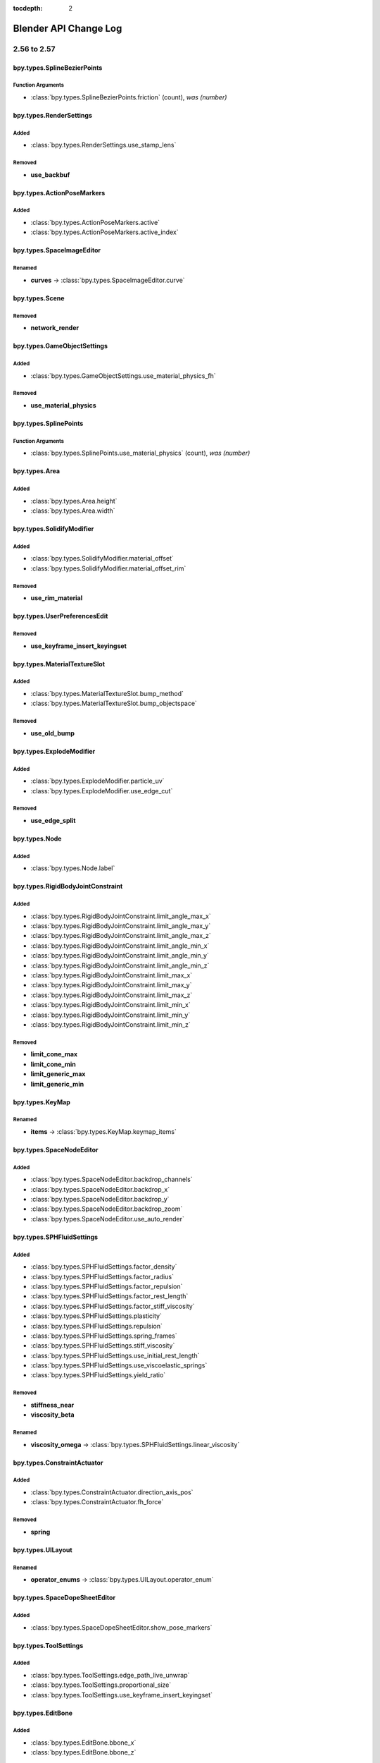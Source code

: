 :tocdepth: 2

Blender API Change Log
**********************

.. note, this document is auto generated by sphinx_changelog_gen.py


2.56 to 2.57
============
bpy.types.SplineBezierPoints
----------------------------

Function Arguments
^^^^^^^^^^^^^^^^^^

* :class:`bpy.types.SplineBezierPoints.friction` (count), *was (number)*

bpy.types.RenderSettings
------------------------

Added
^^^^^

* :class:`bpy.types.RenderSettings.use_stamp_lens`

Removed
^^^^^^^

* **use_backbuf**

bpy.types.ActionPoseMarkers
---------------------------

Added
^^^^^

* :class:`bpy.types.ActionPoseMarkers.active`
* :class:`bpy.types.ActionPoseMarkers.active_index`

bpy.types.SpaceImageEditor
--------------------------

Renamed
^^^^^^^

* **curves** -> :class:`bpy.types.SpaceImageEditor.curve`

bpy.types.Scene
---------------

Removed
^^^^^^^

* **network_render**

bpy.types.GameObjectSettings
----------------------------

Added
^^^^^

* :class:`bpy.types.GameObjectSettings.use_material_physics_fh`

Removed
^^^^^^^

* **use_material_physics**

bpy.types.SplinePoints
----------------------

Function Arguments
^^^^^^^^^^^^^^^^^^

* :class:`bpy.types.SplinePoints.use_material_physics` (count), *was (number)*

bpy.types.Area
--------------

Added
^^^^^

* :class:`bpy.types.Area.height`
* :class:`bpy.types.Area.width`

bpy.types.SolidifyModifier
--------------------------

Added
^^^^^

* :class:`bpy.types.SolidifyModifier.material_offset`
* :class:`bpy.types.SolidifyModifier.material_offset_rim`

Removed
^^^^^^^

* **use_rim_material**

bpy.types.UserPreferencesEdit
-----------------------------

Removed
^^^^^^^

* **use_keyframe_insert_keyingset**

bpy.types.MaterialTextureSlot
-----------------------------

Added
^^^^^

* :class:`bpy.types.MaterialTextureSlot.bump_method`
* :class:`bpy.types.MaterialTextureSlot.bump_objectspace`

Removed
^^^^^^^

* **use_old_bump**

bpy.types.ExplodeModifier
-------------------------

Added
^^^^^

* :class:`bpy.types.ExplodeModifier.particle_uv`
* :class:`bpy.types.ExplodeModifier.use_edge_cut`

Removed
^^^^^^^

* **use_edge_split**

bpy.types.Node
--------------

Added
^^^^^

* :class:`bpy.types.Node.label`

bpy.types.RigidBodyJointConstraint
----------------------------------

Added
^^^^^

* :class:`bpy.types.RigidBodyJointConstraint.limit_angle_max_x`
* :class:`bpy.types.RigidBodyJointConstraint.limit_angle_max_y`
* :class:`bpy.types.RigidBodyJointConstraint.limit_angle_max_z`
* :class:`bpy.types.RigidBodyJointConstraint.limit_angle_min_x`
* :class:`bpy.types.RigidBodyJointConstraint.limit_angle_min_y`
* :class:`bpy.types.RigidBodyJointConstraint.limit_angle_min_z`
* :class:`bpy.types.RigidBodyJointConstraint.limit_max_x`
* :class:`bpy.types.RigidBodyJointConstraint.limit_max_y`
* :class:`bpy.types.RigidBodyJointConstraint.limit_max_z`
* :class:`bpy.types.RigidBodyJointConstraint.limit_min_x`
* :class:`bpy.types.RigidBodyJointConstraint.limit_min_y`
* :class:`bpy.types.RigidBodyJointConstraint.limit_min_z`

Removed
^^^^^^^

* **limit_cone_max**
* **limit_cone_min**
* **limit_generic_max**
* **limit_generic_min**

bpy.types.KeyMap
----------------

Renamed
^^^^^^^

* **items** -> :class:`bpy.types.KeyMap.keymap_items`

bpy.types.SpaceNodeEditor
-------------------------

Added
^^^^^

* :class:`bpy.types.SpaceNodeEditor.backdrop_channels`
* :class:`bpy.types.SpaceNodeEditor.backdrop_x`
* :class:`bpy.types.SpaceNodeEditor.backdrop_y`
* :class:`bpy.types.SpaceNodeEditor.backdrop_zoom`
* :class:`bpy.types.SpaceNodeEditor.use_auto_render`

bpy.types.SPHFluidSettings
--------------------------

Added
^^^^^

* :class:`bpy.types.SPHFluidSettings.factor_density`
* :class:`bpy.types.SPHFluidSettings.factor_radius`
* :class:`bpy.types.SPHFluidSettings.factor_repulsion`
* :class:`bpy.types.SPHFluidSettings.factor_rest_length`
* :class:`bpy.types.SPHFluidSettings.factor_stiff_viscosity`
* :class:`bpy.types.SPHFluidSettings.plasticity`
* :class:`bpy.types.SPHFluidSettings.repulsion`
* :class:`bpy.types.SPHFluidSettings.spring_frames`
* :class:`bpy.types.SPHFluidSettings.stiff_viscosity`
* :class:`bpy.types.SPHFluidSettings.use_initial_rest_length`
* :class:`bpy.types.SPHFluidSettings.use_viscoelastic_springs`
* :class:`bpy.types.SPHFluidSettings.yield_ratio`

Removed
^^^^^^^

* **stiffness_near**
* **viscosity_beta**

Renamed
^^^^^^^

* **viscosity_omega** -> :class:`bpy.types.SPHFluidSettings.linear_viscosity`

bpy.types.ConstraintActuator
----------------------------

Added
^^^^^

* :class:`bpy.types.ConstraintActuator.direction_axis_pos`
* :class:`bpy.types.ConstraintActuator.fh_force`

Removed
^^^^^^^

* **spring**

bpy.types.UILayout
------------------

Renamed
^^^^^^^

* **operator_enums** -> :class:`bpy.types.UILayout.operator_enum`

bpy.types.SpaceDopeSheetEditor
------------------------------

Added
^^^^^

* :class:`bpy.types.SpaceDopeSheetEditor.show_pose_markers`

bpy.types.ToolSettings
----------------------

Added
^^^^^

* :class:`bpy.types.ToolSettings.edge_path_live_unwrap`
* :class:`bpy.types.ToolSettings.proportional_size`
* :class:`bpy.types.ToolSettings.use_keyframe_insert_keyingset`

bpy.types.EditBone
------------------

Added
^^^^^

* :class:`bpy.types.EditBone.bbone_x`
* :class:`bpy.types.EditBone.bbone_z`

Function Arguments
^^^^^^^^^^^^^^^^^^

* :class:`bpy.types.EditBone.bbone_z` (self, matrix, scale, roll), *was (self, matrix)*

bpy.types.ID
------------

Renamed
^^^^^^^

* **update** -> :class:`bpy.types.ID.update_tag`

bpy.types.SpaceGraphEditor
--------------------------

Added
^^^^^

* :class:`bpy.types.SpaceGraphEditor.use_fancy_drawing`

bpy.types.ParticleSystem
------------------------

Added
^^^^^

* :class:`bpy.types.ParticleSystem.child_seed`

bpy.types.SpaceTimeline
-----------------------

Removed
^^^^^^^

* **use_play_3d_editors**
* **use_play_animation_editors**
* **use_play_image_editors**
* **use_play_node_editors**
* **use_play_properties_editors**
* **use_play_sequence_editors**
* **use_play_top_left_3d_editor**

bpy.types.Mesh
--------------

Added
^^^^^

* :class:`bpy.types.Mesh.validate`

Renamed
^^^^^^^

* **show_extra_edge_angle** -> :class:`bpy.types.Mesh.show_extra_face_angle`

Function Arguments
^^^^^^^^^^^^^^^^^^

* :class:`bpy.types.Mesh.show_extra_face_angle` (self, vertices, edges, faces), *was (self, verts, edges, faces)*

bpy.types.EnumProperty
----------------------

Added
^^^^^

* :class:`bpy.types.EnumProperty.default_flag`

Renamed
^^^^^^^

* **items** -> :class:`bpy.types.EnumProperty.enum_items`

bpy.types.Screen
----------------

Added
^^^^^

* :class:`bpy.types.Screen.use_play_3d_editors`
* :class:`bpy.types.Screen.use_play_animation_editors`
* :class:`bpy.types.Screen.use_play_image_editors`
* :class:`bpy.types.Screen.use_play_node_editors`
* :class:`bpy.types.Screen.use_play_properties_editors`
* :class:`bpy.types.Screen.use_play_sequence_editors`
* :class:`bpy.types.Screen.use_play_top_left_3d_editor`

bpy.types.MirrorModifier
------------------------

Added
^^^^^

* :class:`bpy.types.MirrorModifier.use_mirror_merge`

bpy.types.Operator
------------------

Added
^^^^^

* :class:`bpy.types.Operator.cancel`

bpy.types.Brush
---------------

Added
^^^^^

* :class:`bpy.types.Brush.height`
* :class:`bpy.types.Brush.use_fixed_texture`

Renamed
^^^^^^^

* **imagepaint_tool** -> :class:`bpy.types.Brush.image_tool`
* **use_paint_texture** -> :class:`bpy.types.Brush.use_paint_image`
* **vertexpaint_tool** -> :class:`bpy.types.Brush.vertex_tool`

bpy.types.Key
-------------

Renamed
^^^^^^^

* **keys** -> :class:`bpy.types.Key.key_blocks`

bpy.types.CompositorNodeBlur
----------------------------

Added
^^^^^

* :class:`bpy.types.CompositorNodeBlur.aspect_correction`

bpy.types.SpaceTextEditor
-------------------------

Added
^^^^^

* :class:`bpy.types.SpaceTextEditor.margin_column`
* :class:`bpy.types.SpaceTextEditor.show_margin`

bpy.types.GPencilLayer
----------------------

Added
^^^^^

* :class:`bpy.types.GPencilLayer.show_x_ray`

Removed
^^^^^^^

* **active**

bpy.types.MarbleTexture
-----------------------

Renamed
^^^^^^^

* **noisebasis_2** -> :class:`bpy.types.MarbleTexture.noise_basis_2`

bpy.types.Particle
------------------

Removed
^^^^^^^

* **is_hair**

Renamed
^^^^^^^

* **keys** -> :class:`bpy.types.Particle.hair_keys`
* **keys** -> :class:`bpy.types.Particle.particle_keys`

bpy.types.Modifier
------------------

Added
^^^^^

* :class:`bpy.types.Modifier.use_apply_on_spline`

bpy.types.Property
------------------

Added
^^^^^

* :class:`bpy.types.Property.is_enum_flag`

bpy.types.SpaceProperties
-------------------------

Added
^^^^^

* :class:`bpy.types.SpaceProperties.texture_context`

Removed
^^^^^^^

* **show_brush_texture**

bpy.types.VertexGroups
----------------------

Added
^^^^^

* :class:`bpy.types.VertexGroups.remove`

Removed
^^^^^^^

* **assign**

bpy.types.Material
------------------

Added
^^^^^

* :class:`bpy.types.Material.shadow_only_type`

bpy.types.RenderLayer
---------------------

Function Arguments
^^^^^^^^^^^^^^^^^^

* :class:`bpy.types.RenderLayer.shadow_only_type` (filename, x, y), *was (filename)*

bpy.types.Object
----------------

Added
^^^^^

* :class:`bpy.types.Object.is_modified`

Renamed
^^^^^^^

* **create_dupli_list** -> :class:`bpy.types.Object.dupli_list_create`
* **create_mesh** -> :class:`bpy.types.Object.to_mesh`
* **free_dupli_list** -> :class:`bpy.types.Object.dupli_list_clear`

bpy.types.NodeTree
------------------

Added
^^^^^

* :class:`bpy.types.NodeTree.inputs`
* :class:`bpy.types.NodeTree.outputs`

bpy.types.DopeSheet
-------------------

Added
^^^^^

* :class:`bpy.types.DopeSheet.filter_fcurve_name`
* :class:`bpy.types.DopeSheet.show_lattices`
* :class:`bpy.types.DopeSheet.show_only_matching_fcurves`

bpy.types.ActionFCurves
-----------------------

Function Arguments
^^^^^^^^^^^^^^^^^^

* :class:`bpy.types.ActionFCurves.show_only_matching_fcurves` (data_path, index, action_group), *was (data_path, array_index, action_group)*

bpy.types.ShrinkwrapModifier
----------------------------

Added
^^^^^

* :class:`bpy.types.ShrinkwrapModifier.cull_face`

Removed
^^^^^^^

* **use_cull_back_faces**
* **use_cull_front_faces**

bpy.types.WindowManager
-----------------------

Added
^^^^^

* :class:`bpy.types.WindowManager.addon_filter`
* :class:`bpy.types.WindowManager.addon_search`
* :class:`bpy.types.WindowManager.addon_support`
* :class:`bpy.types.WindowManager.event_timer_add`
* :class:`bpy.types.WindowManager.event_timer_remove`

bpy.types.WoodTexture
---------------------

Renamed
^^^^^^^

* **noisebasis_2** -> :class:`bpy.types.WoodTexture.noise_basis_2`

bpy.types.VertexGroup
---------------------

Added
^^^^^

* :class:`bpy.types.VertexGroup.add`
* :class:`bpy.types.VertexGroup.remove`
* :class:`bpy.types.VertexGroup.weight`

bpy.types.FCurveKeyframePoints
------------------------------

Added
^^^^^

* :class:`bpy.types.FCurveKeyframePoints.insert`

Function Arguments
^^^^^^^^^^^^^^^^^^

* :class:`bpy.types.FCurveKeyframePoints.insert` (count), *was (frame, value, replace, needed, fast)*

bpy.types.ThemeView3D
---------------------

Added
^^^^^

* :class:`bpy.types.ThemeView3D.outline_width`

bpy.types.Image
---------------

Added
^^^^^

* :class:`bpy.types.Image.pixels`

bpy.types.Bone
--------------

Added
^^^^^

* :class:`bpy.types.Bone.bbone_x`
* :class:`bpy.types.Bone.bbone_z`

bpy.types.InputKeyMapPanel
--------------------------

Removed
^^^^^^^

* **draw_entry**
* **draw_filtered**
* **draw_hierarchy**
* **draw_keymaps**
* **draw_km**
* **draw_kmi**
* **draw_kmi_properties**
* **indented_layout**

bpy.types.ParticleSettings
--------------------------

Added
^^^^^

* :class:`bpy.types.ParticleSettings.active_texture`
* :class:`bpy.types.ParticleSettings.active_texture_index`
* :class:`bpy.types.ParticleSettings.child_parting_factor`
* :class:`bpy.types.ParticleSettings.child_parting_max`
* :class:`bpy.types.ParticleSettings.child_parting_min`
* :class:`bpy.types.ParticleSettings.color_maximum`
* :class:`bpy.types.ParticleSettings.create_long_hair_children`
* :class:`bpy.types.ParticleSettings.draw_color`
* :class:`bpy.types.ParticleSettings.effector_amount`
* :class:`bpy.types.ParticleSettings.grid_random`
* :class:`bpy.types.ParticleSettings.hair_length`
* :class:`bpy.types.ParticleSettings.hexagonal_grid`
* :class:`bpy.types.ParticleSettings.is_fluid`
* :class:`bpy.types.ParticleSettings.kink_amplitude_clump`
* :class:`bpy.types.ParticleSettings.kink_flat`
* :class:`bpy.types.ParticleSettings.texture_slots`
* :class:`bpy.types.ParticleSettings.timestep`
* :class:`bpy.types.ParticleSettings.use_advanced_hair`

Removed
^^^^^^^

* **reaction_shape**
* **show_material_color**
* **use_animate_branching**
* **use_branching**
* **use_symmetric_branching**

bpy.types.SceneGameData
-----------------------

Added
^^^^^

* :class:`bpy.types.SceneGameData.show_mouse`

bpy.types.MaterialPhysics
-------------------------

Renamed
^^^^^^^

* **damping** -> :class:`bpy.types.MaterialPhysics.fh_damping`
* **distance** -> :class:`bpy.types.MaterialPhysics.fh_distance`
* **force** -> :class:`bpy.types.MaterialPhysics.fh_force`
* **use_normal_align** -> :class:`bpy.types.MaterialPhysics.use_fh_normal`


2.57 to 2.58
============

bpy_extras
----------

Added
^^^^^

* :mod:`bpy_extras`
* :mod:`bpy_extras.view3d_utils`

Moved
^^^^^

* io_utils -> :mod:`bpy_extras.io_utils`
* image_utils -> :mod:`bpy_extras.image_utils`
* mesh_utils -> :mod:`bpy_extras.mesh_utils`
* object_utils -> :mod:`bpy_extras.object_utils`

bpy.types.RenderSettings
------------------------

Added
^^^^^

* :class:`bpy.types.RenderSettings.use_bake_lores_mesh`
* :class:`bpy.types.RenderSettings.use_bake_multires`

bpy.types.Camera
----------------

Added
^^^^^

* :class:`bpy.types.Camera.show_guide`

bpy.types.SpaceImageEditor
--------------------------

Added
^^^^^

* :class:`bpy.types.SpaceImageEditor.zoom`

bpy.types.SpaceView3D
---------------------

Added
^^^^^

* :class:`bpy.types.SpaceView3D.lock_camera`

bpy.types.RegionView3D
----------------------

Added
^^^^^

* :class:`bpy.types.RegionView3D.is_perspective`

bpy.types.Scene
---------------

Added
^^^^^

* :class:`bpy.types.Scene.frame_subframe`

bpy.types.Area
--------------

Removed
^^^^^^^

* **active_space**

bpy.types.DisplaceModifier
--------------------------

Renamed
^^^^^^^

* **texture_coordinate_object** -> :class:`bpy.types.DisplaceModifier.texture_coords_object`

bpy.types.UserPreferencesView
-----------------------------

Added
^^^^^

* :class:`bpy.types.UserPreferencesView.use_camera_lock_parent`

bpy.types.DomainFluidSettings
-----------------------------

Added
^^^^^

* :class:`bpy.types.DomainFluidSettings.fluid_mesh_vertices`
* :class:`bpy.types.DomainFluidSettings.surface_noobs`

bpy.types.Sculpt
----------------

Added
^^^^^

* :class:`bpy.types.Sculpt.use_deform_only`

bpy.types.ClothCollisionSettings
--------------------------------

Added
^^^^^

* :class:`bpy.types.ClothCollisionSettings.distance_repel`
* :class:`bpy.types.ClothCollisionSettings.repel_force`

bpy.types.UILayout
------------------

Added
^^^^^

* :class:`bpy.types.UILayout.template_edit_mode_selection`

bpy.types.ToolSettings
----------------------

Added
^^^^^

* :class:`bpy.types.ToolSettings.use_snap_project_self`

bpy.types.Mesh
--------------

Removed
^^^^^^^

* **edge_face_count**
* **edge_face_count_dict**
* **edge_loops_from_edges**
* **edge_loops_from_faces**

bpy.types.PointDensity
----------------------

Added
^^^^^

* :class:`bpy.types.PointDensity.falloff_curve`
* :class:`bpy.types.PointDensity.falloff_speed_scale`
* :class:`bpy.types.PointDensity.use_falloff_curve`

bpy.types.SpaceTextEditor
-------------------------

Added
^^^^^

* :class:`bpy.types.SpaceTextEditor.use_match_case`

bpy.types.CameraActuator
------------------------

Added
^^^^^

* :class:`bpy.types.CameraActuator.damping`

bpy.types.Property
------------------

Added
^^^^^

* :class:`bpy.types.Property.is_skip_save`

bpy.types.UserPreferencesSystem
-------------------------------

Added
^^^^^

* :class:`bpy.types.UserPreferencesSystem.anisotropic_filter`

bpy.types.Object
----------------

Added
^^^^^

* :class:`bpy.types.Object.empty_image_offset`

bpy.types.Image
---------------

Added
^^^^^

* :class:`bpy.types.Image.resolution`

bpy.types.SceneGameData
-----------------------

Added
^^^^^

* :class:`bpy.types.SceneGameData.use_glsl_color_management`


2.58 to 2.59
============

bpy.types.Scene
---------------

Function Arguments
^^^^^^^^^^^^^^^^^^

* :class:`bpy.types.Scene.collada_export` (filepath, selected), *was (filepath)*

bpy.types.MultiresModifier
--------------------------

Added
^^^^^

* :class:`bpy.types.MultiresModifier.use_subsurf_uv`

bpy.types.KeyMap
----------------

Removed
^^^^^^^

* **copy_to_user**

Renamed
^^^^^^^

* **is_user_defined** -> :class:`bpy.types.KeyMap.is_user_modified`

bpy.types.SceneRenderLayer
--------------------------

Added
^^^^^

* :class:`bpy.types.SceneRenderLayer.use_pass_material_index`

bpy.types.ToolSettings
----------------------

Renamed
^^^^^^^

* **use_snap_project_self** -> :class:`bpy.types.ToolSettings.use_snap_self`

bpy.types.UserPreferencesInput
------------------------------

Added
^^^^^

* :class:`bpy.types.UserPreferencesInput.ndof_fly_helicopter`
* :class:`bpy.types.UserPreferencesInput.ndof_lock_horizon`
* :class:`bpy.types.UserPreferencesInput.ndof_orbit_invert_axes`
* :class:`bpy.types.UserPreferencesInput.ndof_sensitivity`
* :class:`bpy.types.UserPreferencesInput.ndof_show_guide`
* :class:`bpy.types.UserPreferencesInput.ndof_zoom_invert`
* :class:`bpy.types.UserPreferencesInput.ndof_zoom_updown`

Removed
^^^^^^^

* **edited_keymaps**
* **ndof_pan_speed**
* **ndof_rotate_speed**

bpy.types.IDMaterials
---------------------

Function Arguments
^^^^^^^^^^^^^^^^^^

* :class:`bpy.types.IDMaterials.pop` (index, update_data), *was (index)*

bpy.types.Material
------------------

Added
^^^^^

* :class:`bpy.types.Material.pass_index`

bpy.types.RenderLayer
---------------------

Added
^^^^^

* :class:`bpy.types.RenderLayer.use_pass_material_index`

bpy.types.Object
----------------

Added
^^^^^

* :class:`bpy.types.Object.closest_point_on_mesh`

bpy.types.ThemeNodeEditor
-------------------------

Added
^^^^^

* :class:`bpy.types.ThemeNodeEditor.noodle_curving`

bpy.types.ChildOfConstraint
---------------------------

Added
^^^^^

* :class:`bpy.types.ChildOfConstraint.inverse_matrix`

bpy.types.KeyConfigurations
---------------------------

Added
^^^^^

* :class:`bpy.types.KeyConfigurations.addon`
* :class:`bpy.types.KeyConfigurations.user`

bpy.types.Image
---------------

Added
^^^^^

* :class:`bpy.types.Image.use_generated_float`

bpy.types.KeyMapItem
--------------------

Added
^^^^^

* :class:`bpy.types.KeyMapItem.is_user_modified`


2.59 to 2.60
============

.. These have been manually added wait until RC to do final changelog!

bpy.types.MeshTextureFace
-------------------------

Removed
^^^^^^^

* **use_image**
* **use_object_color**
* **use_blend_shared**

Moved
^^^^^

* **hide** -> :class:`bpy.types.Material.game_settings.invisible`
* **use_collision** -> :class:`bpy.types.Material.game_settings.physics`
* **use_light** -> :class:`bpy.types.Material.game_settings.use_shadeless`
* **use_twoside** -> :class:`bpy.types.Material.game_settings.backface_culling`
* **use_bitmap_text** -> :class:`bpy.types.Material.game_settings.text`
* **blend_type** -> :class:`bpy.types.Material.game_settings.alpha_blend`
* **use_alpha_sort** -> :class:`bpy.types.Material.game_settings.alpha_blend`
* **use_billboard** -> :class:`bpy.types.Material.game_settings.face_orientation`
* **use_halo** -> :class:`bpy.types.Material.game_settings.face_orientation`
* **use_shadow_cast** -> :class:`bpy.types.Material.game_settings.face_orientation`

.. Automatically Generated, 2.59 -> r40804!

bpy.types.RenderSettings
------------------------

Added
^^^^^

* :class:`bpy.types.RenderSettings.ffmpeg_audio_channels`

bpy.types.DriverTarget
----------------------

Added
^^^^^

* :class:`bpy.types.DriverTarget.transform_space`

Removed
^^^^^^^

* **use_local_space_transform**

bpy.types.Sound
---------------

Added
^^^^^

* :class:`bpy.types.Sound.factory`
* :class:`bpy.types.Sound.use_mono`

bpy.types.Camera
----------------

Added
^^^^^

* :class:`bpy.types.Camera.view_frame`

bpy.types.Scene
---------------

Added
^^^^^

* :class:`bpy.types.Scene.audio_volume`

bpy.types.KeyingSet
-------------------

Added
^^^^^

* :class:`bpy.types.KeyingSet.refresh`

bpy.types.Armature
------------------

Added
^^^^^

* :class:`bpy.types.Armature.deform_method`

bpy.types.GameObjectSettings
----------------------------

Added
^^^^^

* :class:`bpy.types.GameObjectSettings.obstacle_radius`
* :class:`bpy.types.GameObjectSettings.use_obstacle_create`

bpy.types.BlendData
-------------------

Added
^^^^^

* :class:`bpy.types.BlendData.speakers`

bpy.types.SolidifyModifier
--------------------------

Added
^^^^^

* :class:`bpy.types.SolidifyModifier.thickness_vertex_group`

bpy.types.ThemeGraphEditor
--------------------------

Added
^^^^^

* :class:`bpy.types.ThemeGraphEditor.handle_auto_clamped`
* :class:`bpy.types.ThemeGraphEditor.handle_sel_auto_clamped`

bpy.types.CompositorNodeIDMask
------------------------------

Added
^^^^^

* :class:`bpy.types.CompositorNodeIDMask.use_smooth_mask`

bpy.types.Node
--------------

Added
^^^^^

* :class:`bpy.types.Node.parent`

bpy.types.Texture
-----------------

Added
^^^^^

* :class:`bpy.types.Texture.evaluate`

bpy.types.UILayout
------------------

Added
^^^^^

* :class:`bpy.types.UILayout.template_keymap_item_properties`

bpy.types.ToolSettings
----------------------

Added
^^^^^

* :class:`bpy.types.ToolSettings.use_multipaint`

bpy.types.UserPreferencesInput
------------------------------

Added
^^^^^

* :class:`bpy.types.UserPreferencesInput.ndof_panx_invert_axis`
* :class:`bpy.types.UserPreferencesInput.ndof_pany_invert_axis`
* :class:`bpy.types.UserPreferencesInput.ndof_panz_invert_axis`
* :class:`bpy.types.UserPreferencesInput.ndof_roll_invert_axis`
* :class:`bpy.types.UserPreferencesInput.ndof_rotate_invert_axis`
* :class:`bpy.types.UserPreferencesInput.ndof_tilt_invert_axis`

bpy.types.LockedTrackConstraint
-------------------------------

Added
^^^^^

* :class:`bpy.types.LockedTrackConstraint.head_tail`

bpy.types.SpaceGraphEditor
--------------------------

Moved
^^^^^

* use_fancy_drawing -> :class:`bpy.types.SpaceGraphEditor.use_beauty_drawing`

bpy.types.ParticleSystem
------------------------

Added
^^^^^

* :class:`bpy.types.ParticleSystem.dt_frac`

bpy.types.Mesh
--------------

Added
^^^^^

* :class:`bpy.types.Mesh.use_paint_mask_vertex`

bpy.types.FCurve
----------------

Removed
^^^^^^^

* **use_auto_handle_clamp**

bpy.types.DampedTrackConstraint
-------------------------------

Added
^^^^^

* :class:`bpy.types.DampedTrackConstraint.head_tail`

bpy.types.ImageTexture
----------------------

Added
^^^^^

* :class:`bpy.types.ImageTexture.use_derivative_map`

bpy.types.SoundSequence
-----------------------

Added
^^^^^

* :class:`bpy.types.SoundSequence.pan`
* :class:`bpy.types.SoundSequence.pitch`

Removed
^^^^^^^

* **attenuation**

bpy.types.FModifier
-------------------

Added
^^^^^

* :class:`bpy.types.FModifier.blend_in`
* :class:`bpy.types.FModifier.blend_out`
* :class:`bpy.types.FModifier.frame_end`
* :class:`bpy.types.FModifier.frame_start`
* :class:`bpy.types.FModifier.influence`
* :class:`bpy.types.FModifier.use_influence`
* :class:`bpy.types.FModifier.use_restricted_range`

bpy.types.EnvironmentMap
------------------------

Added
^^^^^

* :class:`bpy.types.EnvironmentMap.clear`
* :class:`bpy.types.EnvironmentMap.is_valid`
* :class:`bpy.types.EnvironmentMap.save`

bpy.types.UserPreferencesSystem
-------------------------------

Added
^^^^^

* :class:`bpy.types.UserPreferencesSystem.use_translate_interface`

Removed
^^^^^^^

* **use_translate_buttons**
* **use_translate_toolbox**

bpy.types.LimitDistanceConstraint
---------------------------------

Added
^^^^^

* :class:`bpy.types.LimitDistanceConstraint.head_tail`
* :class:`bpy.types.LimitDistanceConstraint.use_transform_limit`

bpy.types.MovieSequence
-----------------------

Added
^^^^^

* :class:`bpy.types.MovieSequence.stream_index`

bpy.types.Material
------------------

Added
^^^^^

* :class:`bpy.types.Material.game_settings`

bpy.types.Object
----------------

Added
^^^^^

* :class:`bpy.types.Object.matrix_parent_inverse`

bpy.types.SequenceProxy
-----------------------

Added
^^^^^

* :class:`bpy.types.SequenceProxy.build_100`
* :class:`bpy.types.SequenceProxy.build_25`
* :class:`bpy.types.SequenceProxy.build_50`
* :class:`bpy.types.SequenceProxy.build_75`
* :class:`bpy.types.SequenceProxy.build_free_run`
* :class:`bpy.types.SequenceProxy.build_free_run_rec_date`
* :class:`bpy.types.SequenceProxy.build_record_run`
* :class:`bpy.types.SequenceProxy.quality`
* :class:`bpy.types.SequenceProxy.timecode`

bpy.types.Sequence
------------------

Added
^^^^^

* :class:`bpy.types.Sequence.waveform`

bpy.types.DopeSheet
-------------------

Added
^^^^^

* :class:`bpy.types.DopeSheet.show_datablock_filters`
* :class:`bpy.types.DopeSheet.show_speakers`

bpy.types.ActionActuator
------------------------

Added
^^^^^

* :class:`bpy.types.ActionActuator.apply_to_children`
* :class:`bpy.types.ActionActuator.layer`
* :class:`bpy.types.ActionActuator.layer_weight`
* :class:`bpy.types.ActionActuator.use_additive`
* :class:`bpy.types.ActionActuator.use_force`
* :class:`bpy.types.ActionActuator.use_local`

bpy.types.VertexGroup
---------------------

Added
^^^^^

* :class:`bpy.types.VertexGroup.lock_weight`

bpy.types.ThemeView3D
---------------------

Added
^^^^^

* :class:`bpy.types.ThemeView3D.speaker`

bpy.types.Image
---------------

Added
^^^^^

* :class:`bpy.types.Image.pack`
* :class:`bpy.types.Image.unpack`

bpy.types.Curve
---------------

Added
^^^^^

* :class:`bpy.types.Curve.fill_mode`

Removed
^^^^^^^

* **use_fill_back**
* **use_fill_front**

bpy.types.ParticleSettings
--------------------------

Added
^^^^^

* :class:`bpy.types.ParticleSettings.adaptive_subframes`
* :class:`bpy.types.ParticleSettings.courant_target`

bpy.types.SceneGameData
-----------------------

Added
^^^^^

* :class:`bpy.types.SceneGameData.level_height`
* :class:`bpy.types.SceneGameData.obstacle_simulation`
* :class:`bpy.types.SceneGameData.recast_data`
* :class:`bpy.types.SceneGameData.restrict_animation_updates`
* :class:`bpy.types.SceneGameData.show_obstacle_simulation`


2.60 to 2.61
============

bpy.types.BlendDataGroups
-------------------------

Added
^^^^^

* :class:`bpy.types.BlendDataGroups.is_updated`

bpy.types.BlendDataBrushes
--------------------------

Added
^^^^^

* :class:`bpy.types.BlendDataBrushes.is_updated`

bpy.types.Theme
---------------

Added
^^^^^

* :class:`bpy.types.Theme.clip_editor`

bpy.types.BlendData
-------------------

Added
^^^^^

* :class:`bpy.types.BlendData.movieclips`

bpy.types.BlendDataGreasePencils
--------------------------------

Added
^^^^^

* :class:`bpy.types.BlendDataGreasePencils.is_updated`

bpy.types.BlendDataImages
-------------------------

Added
^^^^^

* :class:`bpy.types.BlendDataImages.is_updated`

bpy.types.CompositorNodes
-------------------------

Added
^^^^^

* :class:`bpy.types.CompositorNodes.clear`

bpy.types.BlendDataScenes
-------------------------

Added
^^^^^

* :class:`bpy.types.BlendDataScenes.is_updated`

bpy.types.RenderEngine
----------------------

Added
^^^^^

* :class:`bpy.types.RenderEngine.bl_use_shading_nodes`
* :class:`bpy.types.RenderEngine.is_animation`
* :class:`bpy.types.RenderEngine.is_preview`
* :class:`bpy.types.RenderEngine.tag_redraw`
* :class:`bpy.types.RenderEngine.tag_update`
* :class:`bpy.types.RenderEngine.update`
* :class:`bpy.types.RenderEngine.update_progress`
* :class:`bpy.types.RenderEngine.view_draw`
* :class:`bpy.types.RenderEngine.view_update`

bpy.types.BackgroundImage
-------------------------

Added
^^^^^

* :class:`bpy.types.BackgroundImage.clip`
* :class:`bpy.types.BackgroundImage.clip_user`
* :class:`bpy.types.BackgroundImage.show_background_image`
* :class:`bpy.types.BackgroundImage.source`
* :class:`bpy.types.BackgroundImage.use_camera_clip`

bpy.types.BlendDataMetaBalls
----------------------------

Added
^^^^^

* :class:`bpy.types.BlendDataMetaBalls.is_updated`

bpy.types.SpaceTimeline
-----------------------

Added
^^^^^

* :class:`bpy.types.SpaceTimeline.cache_dynamicpaint`

bpy.types.BlendDataMeshes
-------------------------

Added
^^^^^

* :class:`bpy.types.BlendDataMeshes.is_updated`

bpy.types.BlendDataNodeTrees
----------------------------

Added
^^^^^

* :class:`bpy.types.BlendDataNodeTrees.is_updated`

bpy.types.RenderSettings
------------------------

Added
^^^^^

* :class:`bpy.types.RenderSettings.image_settings`
* :class:`bpy.types.RenderSettings.use_shading_nodes`

Removed
^^^^^^^

* **cineon_black**
* **cineon_gamma**
* **cineon_white**
* **color_mode**
* **exr_codec**
* **exr_preview**
* **exr_zbuf**
* **file_format**
* **file_quality**
* **jpeg2k_depth**
* **jpeg2k_preset**
* **jpeg2k_ycc**
* **use_cineon_log**
* **use_exr_half**
* **use_tiff_16bit**

bpy.types.RegionView3D
----------------------

Added
^^^^^

* :class:`bpy.types.RegionView3D.view_camera_offset`
* :class:`bpy.types.RegionView3D.view_camera_zoom`

bpy.types.Scene
---------------

Added
^^^^^

* :class:`bpy.types.Scene.active_clip`

bpy.types.NodeLinks
-------------------

Added
^^^^^

* :class:`bpy.types.NodeLinks.clear`

bpy.types.BlendDataLattices
---------------------------

Added
^^^^^

* :class:`bpy.types.BlendDataLattices.is_updated`

bpy.types.BlendDataParticles
----------------------------

Added
^^^^^

* :class:`bpy.types.BlendDataParticles.is_updated`

bpy.types.BlendDataWorlds
-------------------------

Added
^^^^^

* :class:`bpy.types.BlendDataWorlds.is_updated`

bpy.types.ObjectConstraints
---------------------------

Added
^^^^^

* :class:`bpy.types.ObjectConstraints.clear`

bpy.types.RenderLayers
----------------------

Added
^^^^^

* :class:`bpy.types.RenderLayers.new`
* :class:`bpy.types.RenderLayers.remove`

bpy.types.Menu
--------------

Added
^^^^^

* :class:`bpy.types.Menu.bl_description`

bpy.types.Lamp
--------------

Added
^^^^^

* :class:`bpy.types.Lamp.node_tree`
* :class:`bpy.types.Lamp.use_nodes`

bpy.types.CurveSplines
----------------------

Added
^^^^^

* :class:`bpy.types.CurveSplines.clear`

bpy.types.Screen
----------------

Added
^^^^^

* :class:`bpy.types.Screen.use_play_clip_editors`

bpy.types.BlendDataActions
--------------------------

Added
^^^^^

* :class:`bpy.types.BlendDataActions.is_updated`

bpy.types.BlendDataSounds
-------------------------

Added
^^^^^

* :class:`bpy.types.BlendDataSounds.is_updated`

bpy.types.Object
----------------

Added
^^^^^

* :class:`bpy.types.Object.slow_parent_offset`

Removed
^^^^^^^

* **time_offset**
* **use_time_offset_add_parent**
* **use_time_offset_edit**
* **use_time_offset_parent**
* **use_time_offset_particle**

bpy.types.ObjectModifiers
-------------------------

Added
^^^^^

* :class:`bpy.types.ObjectModifiers.clear`

bpy.types.BlendDataMaterials
----------------------------

Added
^^^^^

* :class:`bpy.types.BlendDataMaterials.is_updated`

bpy.types.MetaBallElements
--------------------------

Added
^^^^^

* :class:`bpy.types.MetaBallElements.clear`

bpy.types.NodeSocket
--------------------

Added
^^^^^

* :class:`bpy.types.NodeSocket.group_socket`
* :class:`bpy.types.NodeSocket.show_expanded`

bpy.types.Node
--------------

Added
^^^^^

* :class:`bpy.types.Node.show_texture`

bpy.types.CompositorNodeOutputFile
----------------------------------

Added
^^^^^

* :class:`bpy.types.CompositorNodeOutputFile.image_settings`

Removed
^^^^^^^

* **exr_codec**
* **image_type**
* **quality**
* **use_exr_half**

bpy.types.BlendDataTexts
------------------------

Added
^^^^^

* :class:`bpy.types.BlendDataTexts.is_updated`

bpy.types.ThemeView3D
---------------------

Added
^^^^^

* :class:`bpy.types.ThemeView3D.bundle_solid`
* :class:`bpy.types.ThemeView3D.camera_path`

bpy.types.Event
---------------

Added
^^^^^

* :class:`bpy.types.Event.unicode`

bpy.types.VertexGroups
----------------------

Added
^^^^^

* :class:`bpy.types.VertexGroups.clear`

bpy.types.TexMapping
--------------------

Added
^^^^^

* :class:`bpy.types.TexMapping.mapping`
* :class:`bpy.types.TexMapping.mapping_x`
* :class:`bpy.types.TexMapping.mapping_y`
* :class:`bpy.types.TexMapping.mapping_z`

bpy.types.BlendDataObjects
--------------------------

Added
^^^^^

* :class:`bpy.types.BlendDataObjects.is_updated`

bpy.types.BlendDataCurves
-------------------------

Added
^^^^^

* :class:`bpy.types.BlendDataCurves.is_updated`

bpy.types.BlendDataLibraries
----------------------------

Added
^^^^^

* :class:`bpy.types.BlendDataLibraries.is_updated`

bpy.types.ThemeUserInterface
----------------------------

Added
^^^^^

* :class:`bpy.types.ThemeUserInterface.icon_alpha`
* :class:`bpy.types.ThemeUserInterface.panel`

bpy.types.SpaceNodeEditor
-------------------------

Added
^^^^^

* :class:`bpy.types.SpaceNodeEditor.shader_type`

bpy.types.SpaceView3D
---------------------

Added
^^^^^

* :class:`bpy.types.SpaceView3D.show_bundle_names`
* :class:`bpy.types.SpaceView3D.show_camera_path`
* :class:`bpy.types.SpaceView3D.show_reconstruction`
* :class:`bpy.types.SpaceView3D.tracks_draw_size`
* :class:`bpy.types.SpaceView3D.tracks_draw_type`

bpy.types.BlendDataWindowManagers
---------------------------------

Added
^^^^^

* :class:`bpy.types.BlendDataWindowManagers.is_updated`

bpy.types.BlendDataScreens
--------------------------

Added
^^^^^

* :class:`bpy.types.BlendDataScreens.is_updated`

bpy.types.BlendDataArmatures
----------------------------

Added
^^^^^

* :class:`bpy.types.BlendDataArmatures.is_updated`

bpy.types.UserPreferencesInput
------------------------------

Added
^^^^^

* :class:`bpy.types.UserPreferencesInput.tweak_threshold`

Removed
^^^^^^^

* **ndof_orbit_invert_axes**

bpy.types.BlendDataCameras
--------------------------

Added
^^^^^

* :class:`bpy.types.BlendDataCameras.is_updated`

bpy.types.UILayout
------------------

Added
^^^^^

* :class:`bpy.types.UILayout.template_image_settings`
* :class:`bpy.types.UILayout.template_marker`
* :class:`bpy.types.UILayout.template_movieclip`
* :class:`bpy.types.UILayout.template_node_link`
* :class:`bpy.types.UILayout.template_node_view`
* :class:`bpy.types.UILayout.template_texture_user`
* :class:`bpy.types.UILayout.template_track`

Function Arguments
^^^^^^^^^^^^^^^^^^

* :class:`bpy.types.UILayout.template_list` (data, property, active_data, active_property, prop_list, rows, maxrows, type), *was (data, property, active_data, active_property, rows, maxrows, type)*

bpy.types.ID
------------

Added
^^^^^

* :class:`bpy.types.ID.is_updated`
* :class:`bpy.types.ID.is_updated_data`

bpy.types.World
---------------

Added
^^^^^

* :class:`bpy.types.World.node_tree`
* :class:`bpy.types.World.use_nodes`

bpy.types.BlendDataTextures
---------------------------

Added
^^^^^

* :class:`bpy.types.BlendDataTextures.is_updated`

bpy.types.ShaderNodes
---------------------

Added
^^^^^

* :class:`bpy.types.ShaderNodes.clear`

bpy.types.TimelineMarkers
-------------------------

Added
^^^^^

* :class:`bpy.types.TimelineMarkers.clear`

bpy.types.SpaceFileBrowser
--------------------------

Added
^^^^^

* :class:`bpy.types.SpaceFileBrowser.active_operator`

bpy.types.BlendDataSpeakers
---------------------------

Added
^^^^^

* :class:`bpy.types.BlendDataSpeakers.is_updated`

bpy.types.Camera
----------------

Added
^^^^^

* :class:`bpy.types.Camera.angle_x`
* :class:`bpy.types.Camera.angle_y`
* :class:`bpy.types.Camera.sensor_fit`
* :class:`bpy.types.Camera.sensor_height`
* :class:`bpy.types.Camera.sensor_width`
* :class:`bpy.types.Camera.show_sensor`

bpy.types.BlendDataLamps
------------------------

Added
^^^^^

* :class:`bpy.types.BlendDataLamps.is_updated`

bpy.types.TextureNodes
----------------------

Added
^^^^^

* :class:`bpy.types.TextureNodes.clear`

bpy.types.BlendDataFonts
------------------------

Added
^^^^^

* :class:`bpy.types.BlendDataFonts.is_updated`


2.61 to 2.62
============

bpy.types.SpaceTimeline
-----------------------

Added
^^^^^

* :class:`bpy.types.SpaceTimeline.show_seconds`

bpy.types.MovieClipProxy
------------------------

Added
^^^^^

* :class:`bpy.types.MovieClipProxy.build_undistorted_100`
* :class:`bpy.types.MovieClipProxy.build_undistorted_25`
* :class:`bpy.types.MovieClipProxy.build_undistorted_50`
* :class:`bpy.types.MovieClipProxy.build_undistorted_75`

Removed
^^^^^^^

* **build_undistorted**

bpy.types.ToolSettings
----------------------

Added
^^^^^

* :class:`bpy.types.ToolSettings.unified_paint_settings`
* :class:`bpy.types.ToolSettings.use_uv_sculpt`
* :class:`bpy.types.ToolSettings.uv_relax_method`
* :class:`bpy.types.ToolSettings.uv_sculpt`
* :class:`bpy.types.ToolSettings.uv_sculpt_all_islands`
* :class:`bpy.types.ToolSettings.uv_sculpt_lock_borders`
* :class:`bpy.types.ToolSettings.uv_sculpt_tool`

Removed
^^^^^^^

* **sculpt_paint_use_unified_size**
* **sculpt_paint_use_unified_strength**

bpy.types.DupliObject
---------------------

Added
^^^^^

* :class:`bpy.types.DupliObject.hide`

bpy.types.Curve
---------------

Added
^^^^^

* :class:`bpy.types.Curve.use_fill_caps`

bpy.types.DomainFluidSettings
-----------------------------

Added
^^^^^

* :class:`bpy.types.DomainFluidSettings.frame_offset`
* :class:`bpy.types.DomainFluidSettings.simulation_rate`

bpy.types.SceneGameData
-----------------------

Added
^^^^^

* :class:`bpy.types.SceneGameData.exit_key`
* :class:`bpy.types.SceneGameData.samples`
* :class:`bpy.types.SceneGameData.use_desktop`

bpy.types.Sensor
----------------

Added
^^^^^

* :class:`bpy.types.Sensor.controllers`

bpy.types.Scene
---------------

Removed
^^^^^^^

* **collada_export**

bpy.types.Controller
--------------------

Added
^^^^^

* :class:`bpy.types.Controller.actuators`

bpy.types.SceneRenderLayer
--------------------------

Added
^^^^^

* :class:`bpy.types.SceneRenderLayer.use_pass_diffuse_color`
* :class:`bpy.types.SceneRenderLayer.use_pass_diffuse_direct`
* :class:`bpy.types.SceneRenderLayer.use_pass_diffuse_indirect`
* :class:`bpy.types.SceneRenderLayer.use_pass_glossy_color`
* :class:`bpy.types.SceneRenderLayer.use_pass_glossy_direct`
* :class:`bpy.types.SceneRenderLayer.use_pass_glossy_indirect`
* :class:`bpy.types.SceneRenderLayer.use_pass_transmission_color`
* :class:`bpy.types.SceneRenderLayer.use_pass_transmission_direct`
* :class:`bpy.types.SceneRenderLayer.use_pass_transmission_indirect`

bpy.types.ClothSettings
-----------------------

Added
^^^^^

* :class:`bpy.types.ClothSettings.vel_damping`

bpy.types.FollowTrackConstraint
-------------------------------

Added
^^^^^

* :class:`bpy.types.FollowTrackConstraint.camera`
* :class:`bpy.types.FollowTrackConstraint.depth_object`
* :class:`bpy.types.FollowTrackConstraint.object`

bpy.types.ImageFormatSettings
-----------------------------

Removed
^^^^^^^

* **exr_codec**
* **use_jpeg2k_cinema_48**
* **use_jpeg2k_cinema_preset**
* **use_jpeg2k_ycc**

bpy.types.Property
------------------

Added
^^^^^

* :class:`bpy.types.Property.translation_context`

bpy.types.MovieTrackingTrack
----------------------------

Added
^^^^^

* :class:`bpy.types.MovieTrackingTrack.use_grayscale_preview`

Removed
^^^^^^^

* **marker_find_frame**

bpy.types.Object
----------------

Added
^^^^^

* :class:`bpy.types.Object.dm_info`


bpy.types.UserPreferencesSystem
-------------------------------

Added
^^^^^

* :class:`bpy.types.UserPreferencesSystem.compute_device`
* :class:`bpy.types.UserPreferencesSystem.compute_device_type`
* :class:`bpy.types.UserPreferencesSystem.use_16bit_textures`

bpy.types.SpaceClipEditor
-------------------------

Added
^^^^^

* :class:`bpy.types.SpaceClipEditor.lock_time_cursor`
* :class:`bpy.types.SpaceClipEditor.show_blue_channel`
* :class:`bpy.types.SpaceClipEditor.show_green_channel`
* :class:`bpy.types.SpaceClipEditor.show_red_channel`
* :class:`bpy.types.SpaceClipEditor.use_grayscale_preview`

Removed
^^^^^^^

* **show_grease_pencil**
* **show_pyramid_levels**

bpy.types.VertexPaint
---------------------

Added
^^^^^

* :class:`bpy.types.VertexPaint.use_group_restrict`

bpy.types.DynamicPaintSurface
-----------------------------

Added
^^^^^

* :class:`bpy.types.DynamicPaintSurface.brush_influence_scale`
* :class:`bpy.types.DynamicPaintSurface.brush_radius_scale`
* :class:`bpy.types.DynamicPaintSurface.color_dry_threshold`
* :class:`bpy.types.DynamicPaintSurface.use_drying`

bpy.types.RenderLayer
---------------------

Added
^^^^^

* :class:`bpy.types.RenderLayer.use_pass_diffuse_color`
* :class:`bpy.types.RenderLayer.use_pass_diffuse_direct`
* :class:`bpy.types.RenderLayer.use_pass_diffuse_indirect`
* :class:`bpy.types.RenderLayer.use_pass_glossy_color`
* :class:`bpy.types.RenderLayer.use_pass_glossy_direct`
* :class:`bpy.types.RenderLayer.use_pass_glossy_indirect`
* :class:`bpy.types.RenderLayer.use_pass_transmission_color`
* :class:`bpy.types.RenderLayer.use_pass_transmission_direct`
* :class:`bpy.types.RenderLayer.use_pass_transmission_indirect`

bpy.types.MovieTracking
-----------------------

Added
^^^^^

* :class:`bpy.types.MovieTracking.active_object_index`
* :class:`bpy.types.MovieTracking.objects`

bpy.types.MovieTrackingSettings
-------------------------------

Added
^^^^^

* :class:`bpy.types.MovieTrackingSettings.object_distance`
* :class:`bpy.types.MovieTrackingSettings.use_default_blue_channel`
* :class:`bpy.types.MovieTrackingSettings.use_default_green_channel`
* :class:`bpy.types.MovieTrackingSettings.use_default_red_channel`

bpy.types.Mesh
--------------

Added
^^^^^

* :class:`bpy.types.Mesh.show_extra_indices`

bpy.types.SpaceSequenceEditor
-----------------------------

Added
^^^^^

* :class:`bpy.types.SpaceSequenceEditor.show_seconds`

Removed
^^^^^^^

* **offset_x**
* **offset_y**
* **zoom**

bpy.types.RenderSettings
------------------------

Added
^^^^^

* :class:`bpy.types.RenderSettings.ffmpeg`
* :class:`bpy.types.RenderSettings.use_color_unpremultiply`

Removed
^^^^^^^

* **ffmpeg_audio_bitrate**
* **ffmpeg_audio_channels**
* **ffmpeg_audio_codec**
* **ffmpeg_audio_mixrate**
* **ffmpeg_audio_volume**
* **ffmpeg_autosplit**
* **ffmpeg_buffersize**
* **ffmpeg_codec**
* **ffmpeg_format**
* **ffmpeg_gopsize**
* **ffmpeg_maxrate**
* **ffmpeg_minrate**
* **ffmpeg_muxrate**
* **ffmpeg_packetsize**
* **ffmpeg_video_bitrate**

2.62 to 2.63
============

bpy.types.ThemeView3D
---------------------

Added
^^^^^

* :class:`bpy.types.ThemeView3D.camera`
* :class:`bpy.types.ThemeView3D.empty`

bpy.types.KeyingSet
-------------------

Added
^^^^^

* :class:`bpy.types.KeyingSet.bl_description`
* :class:`bpy.types.KeyingSet.bl_idname`

Renamed
^^^^^^^

* **name** -> :class:`bpy.types.KeyingSet.bl_label`

bpy.types.BlendDataScenes
-------------------------

Added
^^^^^

* :class:`bpy.types.BlendDataScenes.tag`

bpy.types.RenderEngine
----------------------

Added
^^^^^

* :class:`bpy.types.RenderEngine.camera_override`

bpy.types.BackgroundImage
-------------------------

Added
^^^^^

* :class:`bpy.types.BackgroundImage.show_on_foreground`

bpy.types.CyclesRenderSettings
------------------------------

Added
^^^^^

* :class:`bpy.types.CyclesRenderSettings.preview_active_layer`
* :class:`bpy.types.CyclesRenderSettings.sample_clamp`

bpy.types.ToolSettings
----------------------

Added
^^^^^

* :class:`bpy.types.ToolSettings.double_threshold`

bpy.types.Image
---------------

Added
^^^^^

* :class:`bpy.types.Image.render_slot`

bpy.types.MovieTrackingStabilization
------------------------------------

Added
^^^^^

* :class:`bpy.types.MovieTrackingStabilization.filter_type`

bpy.types.DomainFluidSettings
-----------------------------

Removed
^^^^^^^

* **viscosity_preset**

bpy.types.ParticleSettings
--------------------------

Added
^^^^^

* :class:`bpy.types.ParticleSettings.use_rotations`

bpy.types.SceneGameData
-----------------------

Renamed
^^^^^^^

* **dome_tesselation** -> :class:`bpy.types.SceneGameData.dome_tessellation`

bpy.types.RegionView3D
----------------------

Added
^^^^^

* :class:`bpy.types.RegionView3D.update`

bpy.types.Scene
---------------

Added
^^^^^

* :class:`bpy.types.Scene.active_layer`

bpy.types.ShaderNodeTexEnvironment
----------------------------------

Added
^^^^^

* :class:`bpy.types.ShaderNodeTexEnvironment.projection`

bpy.types.UserPreferencesEdit
-----------------------------

Added
^^^^^

* :class:`bpy.types.UserPreferencesEdit.fcurve_unselected_alpha`

bpy.types.MeshTextureFace
-------------------------

Removed
^^^^^^^

* **pin_uv**
* **select_uv**

bpy.types.Menu
--------------

Function Arguments
^^^^^^^^^^^^^^^^^^

* :class:`bpy.types.Menu.path_menu` (self, searchpaths, operator, props_default, filter_ext), *was (self, searchpaths, operator, props_default)*

bpy.types.CompositorNodeDistanceMatte
-------------------------------------

Added
^^^^^

* :class:`bpy.types.CompositorNodeDistanceMatte.channel`

bpy.types.KeyingSetInfo
-----------------------

Added
^^^^^

* :class:`bpy.types.KeyingSetInfo.bl_description`

bpy.types.KeyingSets
--------------------

Function Arguments
^^^^^^^^^^^^^^^^^^

* :class:`bpy.types.KeyingSets.new` (idname, name), *was (name)*

bpy.types.CompositorNodeOutputFile
----------------------------------

Added
^^^^^

* :class:`bpy.types.CompositorNodeOutputFile.active_input`
* :class:`bpy.types.CompositorNodeOutputFile.active_input_index`
* :class:`bpy.types.CompositorNodeOutputFile.base_path`

Removed
^^^^^^^

* **filepath**
* **frame_end**
* **frame_start**

Renamed
^^^^^^^

* **image_settings** -> :class:`bpy.types.CompositorNodeOutputFile.format`

bpy.types.CyclesCameraSettings
------------------------------

Added
^^^^^

* :class:`bpy.types.CyclesCameraSettings.aperture_fstop`
* :class:`bpy.types.CyclesCameraSettings.aperture_type`

bpy.types.Struct
----------------

Added
^^^^^

* :class:`bpy.types.Struct.translation_context`

bpy.types.ThemeSequenceEditor
-----------------------------

Added
^^^^^

* :class:`bpy.types.ThemeSequenceEditor.movieclip_strip`
* :class:`bpy.types.ThemeSequenceEditor.preview_back`

bpy.types.TexMapping
--------------------

Renamed
^^^^^^^

* **location** -> :class:`bpy.types.TexMapping.translation`

bpy.types.ArmatureActuator
--------------------------

Added
^^^^^

* :class:`bpy.types.ArmatureActuator.influence`

bpy.types.ThemeTextEditor
-------------------------

Removed
^^^^^^^

* **scroll_bar**

bpy.types.ThemeUserInterface
----------------------------

Added
^^^^^

* :class:`bpy.types.ThemeUserInterface.wcol_tooltip`

bpy.types.MeshEdge
------------------

Removed
^^^^^^^

* **is_fgon**

bpy.types.Brush
---------------

Added
^^^^^

* :class:`bpy.types.Brush.sculpt_capabilities`

Renamed
^^^^^^^

* **use_space_atten** -> :class:`bpy.types.Brush.use_space_attenuation`

bpy.types.ShaderNodeMapping
---------------------------

Renamed
^^^^^^^

* **location** -> :class:`bpy.types.ShaderNodeMapping.translation`

bpy.types.Mesh
--------------

Added
^^^^^

* :class:`bpy.types.Mesh.auto_texspace`
* :class:`bpy.types.Mesh.calc_tessface`
* :class:`bpy.types.Mesh.loops`
* :class:`bpy.types.Mesh.polygons`
* :class:`bpy.types.Mesh.tessface_uv_textures`
* :class:`bpy.types.Mesh.tessface_vertex_colors`
* :class:`bpy.types.Mesh.tessfaces`
* :class:`bpy.types.Mesh.unit_test_compare`
* :class:`bpy.types.Mesh.uv_layer_clone`
* :class:`bpy.types.Mesh.uv_layer_clone_index`
* :class:`bpy.types.Mesh.uv_layer_stencil`
* :class:`bpy.types.Mesh.uv_layer_stencil_index`
* :class:`bpy.types.Mesh.uv_layers`

Removed
^^^^^^^

* **faces**
* **layers_float**
* **layers_string**

Renamed
^^^^^^^

* **layers_int** -> :class:`bpy.types.Mesh.polygon_layers_float`
* **layers_int** -> :class:`bpy.types.Mesh.polygon_layers_int`
* **layers_int** -> :class:`bpy.types.Mesh.polygon_layers_string`

Function Arguments
^^^^^^^^^^^^^^^^^^

* :class:`bpy.types.Mesh.update` (calc_edges, calc_tessface), *was (calc_edges)*

bpy.types.Key
-------------

Added
^^^^^

* :class:`bpy.types.Key.eval_time`

bpy.types.LatticeModifier
-------------------------

Added
^^^^^

* :class:`bpy.types.LatticeModifier.strength`

bpy.types.UserPreferencesView
-----------------------------

Added
^^^^^

* :class:`bpy.types.UserPreferencesView.quit_dialog`


2.63 to 2.64
============

bpy.types.CyclesLampSettings
----------------------------

Added
^^^^^

* :class:`bpy.types.CyclesLampSettings.samples`

bpy.types.Histogram
-------------------

Added
^^^^^

* :class:`bpy.types.Histogram.show_line`

bpy.types.ThemeView3D
---------------------

Added
^^^^^

* :class:`bpy.types.ThemeView3D.bone_pose_active`
* :class:`bpy.types.ThemeView3D.skin_root`

bpy.types.GameObjectSettings
----------------------------

Added
^^^^^

* :class:`bpy.types.GameObjectSettings.fall_speed`
* :class:`bpy.types.GameObjectSettings.jump_speed`
* :class:`bpy.types.GameObjectSettings.step_height`


bpy.types.BlendData
-------------------

Added
^^^^^

* :class:`bpy.types.BlendData.masks`


bpy.types.TextureNodeMixRGB
---------------------------

Added
^^^^^

* :class:`bpy.types.TextureNodeMixRGB.use_clamp`

bpy.types.SmokeCollSettings
---------------------------

Added
^^^^^

* :class:`bpy.types.SmokeCollSettings.collision_type`

bpy.types.CompositorNodes
-------------------------

Added
^^^^^

* :class:`bpy.types.CompositorNodes.active`

bpy.types.RenderEngine
----------------------

Added
^^^^^

* :class:`bpy.types.RenderEngine.resolution_x`
* :class:`bpy.types.RenderEngine.resolution_y`
* :class:`bpy.types.RenderEngine.tile_x`
* :class:`bpy.types.RenderEngine.tile_y`

Function Arguments
^^^^^^^^^^^^^^^^^^

* :class:`bpy.types.RenderEngine.begin_result` (x, y, w, h, layer), *was (x, y, w, h)*
* :class:`bpy.types.RenderEngine.end_result` (result, cancel), *was (result)*

bpy.types.BackgroundImage
-------------------------

Added
^^^^^

* :class:`bpy.types.BackgroundImage.draw_depth`
* :class:`bpy.types.BackgroundImage.frame_method`

bpy.types.SmokeDomainSettings
-----------------------------

Added
^^^^^

* :class:`bpy.types.SmokeDomainSettings.cell_size`
* :class:`bpy.types.SmokeDomainSettings.density`
* :class:`bpy.types.SmokeDomainSettings.domain_resolution`
* :class:`bpy.types.SmokeDomainSettings.scale`
* :class:`bpy.types.SmokeDomainSettings.start_point`

bpy.types.CyclesRenderSettings
------------------------------

Added
^^^^^

* :class:`bpy.types.CyclesRenderSettings.aa_samples`
* :class:`bpy.types.CyclesRenderSettings.ao_samples`
* :class:`bpy.types.CyclesRenderSettings.blur_glossy`
* :class:`bpy.types.CyclesRenderSettings.diffuse_samples`
* :class:`bpy.types.CyclesRenderSettings.glossy_samples`
* :class:`bpy.types.CyclesRenderSettings.mesh_light_samples`
* :class:`bpy.types.CyclesRenderSettings.preview_aa_samples`
* :class:`bpy.types.CyclesRenderSettings.preview_start_resolution`
* :class:`bpy.types.CyclesRenderSettings.progressive`
* :class:`bpy.types.CyclesRenderSettings.transmission_samples`

Removed
^^^^^^^

* **blur_caustics**
* **debug_min_size**

bpy.types.ActionGroup
---------------------

Added
^^^^^

* :class:`bpy.types.ActionGroup.color_set`
* :class:`bpy.types.ActionGroup.colors`

Removed
^^^^^^^

* **custom_color**

bpy.types.WipeSequence
----------------------

Added
^^^^^

* :class:`bpy.types.WipeSequence.input_1`
* :class:`bpy.types.WipeSequence.input_count`

bpy.types.ToolSettings
----------------------

Added
^^^^^

* :class:`bpy.types.ToolSettings.snap_node_element`
* :class:`bpy.types.ToolSettings.use_proportional_edit_mask`

bpy.types.ThemeClipEditor
-------------------------

Added
^^^^^

* :class:`bpy.types.ThemeClipEditor.space_list`
* :class:`bpy.types.ThemeClipEditor.strips`
* :class:`bpy.types.ThemeClipEditor.strips_selected`

bpy.types.Image
---------------

Added
^^^^^

* :class:`bpy.types.Image.colorspace_settings`
* :class:`bpy.types.Image.frame_duration`
* :class:`bpy.types.Image.gl_touch`
* :class:`bpy.types.Image.scale`
* :class:`bpy.types.Image.view_as_render`


bpy.types.ThemeDopeSheet
------------------------

Added
^^^^^

* :class:`bpy.types.ThemeDopeSheet.summary`

bpy.types.MovieClipUser
-----------------------

Renamed
^^^^^^^

* **current_frame** -> :class:`bpy.types.MovieClipUser.frame_current`

bpy.types.TransformSequence
---------------------------

Added
^^^^^

* :class:`bpy.types.TransformSequence.input_1`
* :class:`bpy.types.TransformSequence.input_count`

bpy.types.ImageSequence
-----------------------

Removed
^^^^^^^

* **color_balance**
* **use_color_balance**

bpy.types.DupliObject
---------------------

Added
^^^^^

* :class:`bpy.types.DupliObject.index`
* :class:`bpy.types.DupliObject.particle_index`

bpy.types.RenderSettings
------------------------

Removed
^^^^^^^

* **use_color_management**
* **use_radiosity**

bpy.types.Curve
---------------

Added
^^^^^

* :class:`bpy.types.Curve.bevel_factor_end`
* :class:`bpy.types.Curve.bevel_factor_start`

bpy.types.MovieClip
-------------------

Added
^^^^^

* :class:`bpy.types.MovieClip.colorspace_settings`
* :class:`bpy.types.MovieClip.frame_duration`
* :class:`bpy.types.MovieClip.frame_offset`
* :class:`bpy.types.MovieClip.frame_start`

bpy.types.CompositorNodeTree
----------------------------

Added
^^^^^

* :class:`bpy.types.CompositorNodeTree.chunk_size`
* :class:`bpy.types.CompositorNodeTree.edit_quality`
* :class:`bpy.types.CompositorNodeTree.render_quality`
* :class:`bpy.types.CompositorNodeTree.two_pass`
* :class:`bpy.types.CompositorNodeTree.use_opencl`

bpy.types.SpaceUVEditor
-----------------------

Removed
^^^^^^^

* **cursor_location**
* **pivot_point**

bpy.types.RemeshModifier
------------------------

Added
^^^^^

* :class:`bpy.types.RemeshModifier.use_smooth_shade`

bpy.types.CurveMapping
----------------------

Added
^^^^^

* :class:`bpy.types.CurveMapping.update`

bpy.types.CompositorNodeMixRGB
------------------------------

Added
^^^^^

* :class:`bpy.types.CompositorNodeMixRGB.use_clamp`

bpy.types.ParticleSettings
--------------------------

Added
^^^^^

* :class:`bpy.types.ParticleSettings.use_scale_dupli`

bpy.types.SceneGameData
-----------------------

Added
^^^^^

* :class:`bpy.types.SceneGameData.deactivation_angular_threshold`
* :class:`bpy.types.SceneGameData.deactivation_linear_threshold`
* :class:`bpy.types.SceneGameData.deactivation_time`

bpy.types.SoundSequence
-----------------------

Added
^^^^^

* :class:`bpy.types.SoundSequence.show_waveform`

bpy.types.Scene
---------------

Added
^^^^^

* :class:`bpy.types.Scene.display_settings`
* :class:`bpy.types.Scene.sequence_editor_clear`
* :class:`bpy.types.Scene.sequence_editor_create`
* :class:`bpy.types.Scene.sequencer_colorspace_settings`
* :class:`bpy.types.Scene.view_settings`

Removed
^^^^^^^

* **collada_export**

bpy.types.Armature
------------------

Removed
^^^^^^^

* **use_deform_envelopes**
* **use_deform_preserve_volume**
* **use_deform_vertex_groups**

bpy.types.MeshUVLoopLayer
-------------------------

Added
^^^^^

* :class:`bpy.types.MeshUVLoopLayer.name`

bpy.types.CurveMap
------------------

Added
^^^^^

* :class:`bpy.types.CurveMap.evaluate`

bpy.types.ShaderNodeTexEnvironment
----------------------------------

Added
^^^^^

* :class:`bpy.types.ShaderNodeTexEnvironment.image_user`

bpy.types.SolidifyModifier
--------------------------

Added
^^^^^

* :class:`bpy.types.SolidifyModifier.use_flip_normals`

bpy.types.TextureNodeMath
-------------------------

Added
^^^^^

* :class:`bpy.types.TextureNodeMath.use_clamp`

bpy.types.SceneRenderLayer
--------------------------

Added
^^^^^

* :class:`bpy.types.SceneRenderLayer.layers_exclude`
* :class:`bpy.types.SceneRenderLayer.samples`

bpy.types.CompositorNodeViewer
------------------------------

Added
^^^^^

* :class:`bpy.types.CompositorNodeViewer.center_x`
* :class:`bpy.types.CompositorNodeViewer.center_y`
* :class:`bpy.types.CompositorNodeViewer.tile_order`

bpy.types.ClothCollisionSettings
--------------------------------

Added
^^^^^

* :class:`bpy.types.ClothCollisionSettings.vertex_group_self_collisions`

bpy.types.SpeedControlSequence
------------------------------

Added
^^^^^

* :class:`bpy.types.SpeedControlSequence.input_1`
* :class:`bpy.types.SpeedControlSequence.input_count`

bpy.types.ActionConstraint
--------------------------

Added
^^^^^

* :class:`bpy.types.ActionConstraint.use_bone_object_action`

bpy.types.CompositorNodeScale
-----------------------------

Added
^^^^^

* :class:`bpy.types.CompositorNodeScale.frame_method`
* :class:`bpy.types.CompositorNodeScale.offset_x`
* :class:`bpy.types.CompositorNodeScale.offset_y`

bpy.types.SpaceDopeSheetEditor
------------------------------

Added
^^^^^

* :class:`bpy.types.SpaceDopeSheetEditor.show_group_colors`

bpy.types.MetaSequence
----------------------

Removed
^^^^^^^

* **color_balance**
* **use_color_balance**

bpy.types.ShaderNodeMixRGB
--------------------------

Added
^^^^^

* :class:`bpy.types.ShaderNodeMixRGB.use_clamp`

bpy.types.FollowTrackConstraint
-------------------------------

Added
^^^^^

* :class:`bpy.types.FollowTrackConstraint.frame_method`

bpy.types.EffectSequence
------------------------

Removed
^^^^^^^

* **color_balance**
* **use_color_balance**

bpy.types.ThemeNLAEditor
------------------------

Added
^^^^^

* :class:`bpy.types.ThemeNLAEditor.active_action`
* :class:`bpy.types.ThemeNLAEditor.active_action_unset`
* :class:`bpy.types.ThemeNLAEditor.meta_strips`
* :class:`bpy.types.ThemeNLAEditor.meta_strips_selected`
* :class:`bpy.types.ThemeNLAEditor.sound_strips`
* :class:`bpy.types.ThemeNLAEditor.sound_strips_selected`
* :class:`bpy.types.ThemeNLAEditor.transition_strips`
* :class:`bpy.types.ThemeNLAEditor.transition_strips_selected`
* :class:`bpy.types.ThemeNLAEditor.tweak`
* :class:`bpy.types.ThemeNLAEditor.tweak_duplicate`

Removed
^^^^^^^

* **bars**
* **bars_selected**

bpy.types.SculptCapabilities
----------------------------

Added
^^^^^

* :class:`bpy.types.SculptCapabilities.has_overlay`
* :class:`bpy.types.SculptCapabilities.has_texture_angle`
* :class:`bpy.types.SculptCapabilities.has_texture_angle_source`

bpy.types.ImageFormatSettings
-----------------------------

Added
^^^^^

* :class:`bpy.types.ImageFormatSettings.display_settings`
* :class:`bpy.types.ImageFormatSettings.view_settings`


bpy.types.Property
------------------

Added
^^^^^

* :class:`bpy.types.Property.is_library_editable`

bpy.types.MovieTrackingTrack
----------------------------

Added
^^^^^

* :class:`bpy.types.MovieTrackingTrack.grease_pencil`
* :class:`bpy.types.MovieTrackingTrack.motion_model`
* :class:`bpy.types.MovieTrackingTrack.use_alpha_preview`
* :class:`bpy.types.MovieTrackingTrack.use_brute`
* :class:`bpy.types.MovieTrackingTrack.use_mask`
* :class:`bpy.types.MovieTrackingTrack.use_normalization`

Removed
^^^^^^^

* **pattern_max**
* **pattern_min**
* **pyramid_levels**
* **search_max**
* **search_min**
* **tracker**

bpy.types.CompositorNodeBlur
----------------------------

Added
^^^^^

* :class:`bpy.types.CompositorNodeBlur.use_variable_size`

bpy.types.Object
----------------

Added
^^^^^

* :class:`bpy.types.Object.dm_info`
* :class:`bpy.types.Object.is_deform_modified`
* :class:`bpy.types.Object.layers_local_view`

Renamed
^^^^^^^

* **animation_visualisation** -> :class:`bpy.types.Object.animation_visualization`

bpy.types.UserPreferencesSystem
-------------------------------

Added
^^^^^

* :class:`bpy.types.UserPreferencesSystem.use_gpu_mipmap`

Removed
^^^^^^^

* **compute_device**
* **compute_device_type**

bpy.types.Sequence
------------------

Added
^^^^^

* :class:`bpy.types.Sequence.modifiers`
* :class:`bpy.types.Sequence.use_linear_modifiers`

Removed
^^^^^^^

* **input_1**
* **input_2**
* **input_3**
* **input_count**
* **waveform**

bpy.types.ConsoleLine
---------------------

Added
^^^^^

* :class:`bpy.types.ConsoleLine.type`

bpy.types.Region
----------------

Added
^^^^^

* :class:`bpy.types.Region.view2d`
* :class:`bpy.types.Region.x`
* :class:`bpy.types.Region.y`

bpy.types.SpaceClipEditor
-------------------------

Added
^^^^^

* :class:`bpy.types.SpaceClipEditor.grease_pencil_source`
* :class:`bpy.types.SpaceClipEditor.mask`
* :class:`bpy.types.SpaceClipEditor.mask_draw_type`
* :class:`bpy.types.SpaceClipEditor.pivot_point`
* :class:`bpy.types.SpaceClipEditor.show_graph_hidden`
* :class:`bpy.types.SpaceClipEditor.show_graph_only_selected`
* :class:`bpy.types.SpaceClipEditor.show_mask_smooth`
* :class:`bpy.types.SpaceClipEditor.show_seconds`

bpy.types.NodeSocket
--------------------

Added
^^^^^

* :class:`bpy.types.NodeSocket.hide`
* :class:`bpy.types.NodeSocket.is_linked`

bpy.types.MovieClipSequence
---------------------------

Removed
^^^^^^^

* **color_balance**
* **use_color_balance**

bpy.types.Node
--------------

Added
^^^^^

* :class:`bpy.types.Node.color`
* :class:`bpy.types.Node.hide`
* :class:`bpy.types.Node.mute`
* :class:`bpy.types.Node.select`
* :class:`bpy.types.Node.show_options`
* :class:`bpy.types.Node.show_preview`
* :class:`bpy.types.Node.use_custom_color`

bpy.types.SceneSequence
-----------------------

Removed
^^^^^^^

* **color_balance**
* **use_color_balance**

bpy.types.CompositorNodeOutputFile
----------------------------------

Added
^^^^^

* :class:`bpy.types.CompositorNodeOutputFile.file_slots`
* :class:`bpy.types.CompositorNodeOutputFile.layer_slots`

Removed
^^^^^^^

* **active_input**

bpy.types.ObjectBase
--------------------

Added
^^^^^

* :class:`bpy.types.ObjectBase.layers_local_view`

bpy.types.CyclesCameraSettings
------------------------------

Added
^^^^^

* :class:`bpy.types.CyclesCameraSettings.fisheye_fov`
* :class:`bpy.types.CyclesCameraSettings.fisheye_lens`
* :class:`bpy.types.CyclesCameraSettings.panorama_type`

bpy.types.CompositorNodeDefocus
-------------------------------

Removed
^^^^^^^

* **samples**

bpy.types.KeyMapItems
---------------------

Function Arguments
^^^^^^^^^^^^^^^^^^

* :class:`bpy.types.KeyMapItems.new` (idname, type, value, any, shift, ctrl, alt, oskey, key_modifier, head), *was (idname, type, value, any, shift, ctrl, alt, oskey, key_modifier)*

bpy.types.CollisionSettings
---------------------------

Added
^^^^^

* :class:`bpy.types.CollisionSettings.stickiness`

Removed
^^^^^^^

* **stickness**

bpy.types.GlowSequence
----------------------

Added
^^^^^

* :class:`bpy.types.GlowSequence.input_1`
* :class:`bpy.types.GlowSequence.input_count`

bpy.types.MouseSensor
---------------------

Added
^^^^^

* :class:`bpy.types.MouseSensor.use_pulse`

bpy.types.MovieSequence
-----------------------

Removed
^^^^^^^

* **color_balance**
* **use_color_balance**

bpy.types.Pose
--------------

Renamed
^^^^^^^

* **animation_visualisation** -> :class:`bpy.types.Pose.animation_visualization`

bpy.types.ThemeSequenceEditor
-----------------------------

Removed
^^^^^^^

* **plugin_strip**

bpy.types.IMAGE_UV_sculpt
-------------------------

Added
^^^^^

* :class:`bpy.types.IMAGE_UV_sculpt.prop_unified_weight`

bpy.types.SpaceImageEditor
--------------------------

Added
^^^^^

* :class:`bpy.types.SpaceImageEditor.cursor_location`
* :class:`bpy.types.SpaceImageEditor.mask`
* :class:`bpy.types.SpaceImageEditor.mask_draw_type`
* :class:`bpy.types.SpaceImageEditor.mode`
* :class:`bpy.types.SpaceImageEditor.pivot_point`
* :class:`bpy.types.SpaceImageEditor.show_mask_smooth`
* :class:`bpy.types.SpaceImageEditor.show_maskedit`

Removed
^^^^^^^

* **curve**
* **use_grease_pencil**
* **use_image_paint**

bpy.types.UserPreferencesFilePaths
----------------------------------

Added
^^^^^

* :class:`bpy.types.UserPreferencesFilePaths.i18n_branches_directory`

Removed
^^^^^^^

* **sequence_plugin_directory**
* **texture_plugin_directory**

bpy.types.CompositorNodeDilateErode
-----------------------------------

Added
^^^^^

* :class:`bpy.types.CompositorNodeDilateErode.edge`
* :class:`bpy.types.CompositorNodeDilateErode.falloff`
* :class:`bpy.types.CompositorNodeDilateErode.type`

bpy.types.ScrewModifier
-----------------------

Added
^^^^^

* :class:`bpy.types.ScrewModifier.use_smooth_shade`

bpy.types.SpaceNodeEditor
-------------------------

Added
^^^^^

* :class:`bpy.types.SpaceNodeEditor.cursor_location`
* :class:`bpy.types.SpaceNodeEditor.edit_tree`
* :class:`bpy.types.SpaceNodeEditor.show_highlight`
* :class:`bpy.types.SpaceNodeEditor.use_hidden_preview`

bpy.types.SpaceView3D
---------------------

Added
^^^^^

* :class:`bpy.types.SpaceView3D.layers_local_view`
* :class:`bpy.types.SpaceView3D.show_backface_culling`

bpy.types.Area
--------------

Added
^^^^^

* :class:`bpy.types.Area.x`
* :class:`bpy.types.Area.y`

bpy.types.RenderLayer
---------------------

Added
^^^^^

* :class:`bpy.types.RenderLayer.layers_exclude`

bpy.types.MovieTracking
-----------------------

Added
^^^^^

* :class:`bpy.types.MovieTracking.dopesheet`

bpy.types.MovieTrackingSettings
-------------------------------

Added
^^^^^

* :class:`bpy.types.MovieTrackingSettings.default_motion_model`
* :class:`bpy.types.MovieTrackingSettings.use_default_brute`
* :class:`bpy.types.MovieTrackingSettings.use_default_mask`
* :class:`bpy.types.MovieTrackingSettings.use_default_normalization`
* :class:`bpy.types.MovieTrackingSettings.use_tripod_solver`

Removed
^^^^^^^

* **default_pyramid_levels**
* **default_tracker**

bpy.types.CompositorNodeIDMask
------------------------------

Renamed
^^^^^^^

* **use_smooth_mask** -> :class:`bpy.types.CompositorNodeIDMask.use_antialiasing`

bpy.types.UserPreferencesInput
------------------------------

Added
^^^^^

* :class:`bpy.types.UserPreferencesInput.ndof_orbit_sensitivity`
* :class:`bpy.types.UserPreferencesInput.ndof_view_rotate_method`

bpy.types.Brush
---------------

Added
^^^^^

* :class:`bpy.types.Brush.mask_tool`
* :class:`bpy.types.Brush.weight`

bpy.types.SpaceSequenceEditor
-----------------------------

Added
^^^^^

* :class:`bpy.types.SpaceSequenceEditor.overlay_type`

Removed
^^^^^^^

* **use_grease_pencil**

bpy.types.MovieTrackingMarkers
------------------------------

Function Arguments
^^^^^^^^^^^^^^^^^^

* :class:`bpy.types.MovieTrackingMarkers.find_frame` (frame, exact), *was (frame)*

bpy.types.UILayout
------------------

Added
^^^^^

* :class:`bpy.types.UILayout.template_colormanaged_view_settings`
* :class:`bpy.types.UILayout.template_colorspace_settings`

Function Arguments
^^^^^^^^^^^^^^^^^^

* :class:`bpy.types.UILayout.template_image_settings` (image_settings, color_management), *was (image_settings)*

bpy.types.ID
------------

Added
^^^^^

* :class:`bpy.types.ID.is_library_indirect`

bpy.types.SpaceGraphEditor
--------------------------

Added
^^^^^

* :class:`bpy.types.SpaceGraphEditor.show_group_colors`

bpy.types.Mesh
--------------

Added
^^^^^

* :class:`bpy.types.Mesh.skin_vertices`

Removed
^^^^^^^

* **sticky**

bpy.types.ShaderNodes
---------------------

Added
^^^^^

* :class:`bpy.types.ShaderNodes.active`

bpy.types.ColorSequence
-----------------------

Added
^^^^^

* :class:`bpy.types.ColorSequence.input_count`

bpy.types.ShaderNodeMath
------------------------

Added
^^^^^

* :class:`bpy.types.ShaderNodeMath.use_clamp`

bpy.types.Paint
---------------

Added
^^^^^

* :class:`bpy.types.Paint.input_samples`

bpy.types.ShaderNodeTexImage
----------------------------

Added
^^^^^

* :class:`bpy.types.ShaderNodeTexImage.image_user`
* :class:`bpy.types.ShaderNodeTexImage.projection`
* :class:`bpy.types.ShaderNodeTexImage.projection_blend`

bpy.types.UserPreferencesView
-----------------------------

Added
^^^^^

* :class:`bpy.types.UserPreferencesView.use_mouse_depth_cursor`

Renamed
^^^^^^^

* **use_mouse_auto_depth** -> :class:`bpy.types.UserPreferencesView.use_mouse_depth_navigate`

bpy.types.CompositorNodeMath
----------------------------

Added
^^^^^

* :class:`bpy.types.CompositorNodeMath.use_clamp`

bpy.types.Material
------------------

Added
^^^^^

* :class:`bpy.types.Material.use_uv_project`

bpy.types.ThemeNodeEditor
-------------------------

Added
^^^^^

* :class:`bpy.types.ThemeNodeEditor.frame_node`
* :class:`bpy.types.ThemeNodeEditor.node_active`
* :class:`bpy.types.ThemeNodeEditor.node_selected`

bpy.types.Camera
----------------

Removed
^^^^^^^

* **use_panorama**

bpy.types.UnifiedPaintSettings
------------------------------

Added
^^^^^

* :class:`bpy.types.UnifiedPaintSettings.use_unified_weight`
* :class:`bpy.types.UnifiedPaintSettings.weight`

bpy.types.TextureNodes
----------------------

Added
^^^^^

* :class:`bpy.types.TextureNodes.active`

bpy.types.MovieTrackingMarker
-----------------------------

Added
^^^^^

* :class:`bpy.types.MovieTrackingMarker.pattern_bound_box`
* :class:`bpy.types.MovieTrackingMarker.pattern_corners`
* :class:`bpy.types.MovieTrackingMarker.search_max`
* :class:`bpy.types.MovieTrackingMarker.search_min`

bpy.types.CyclesWorldSettings
-----------------------------

Added
^^^^^

* :class:`bpy.types.CyclesWorldSettings.samples`

bpy.types.LatticePoint
----------------------

Added
^^^^^

* :class:`bpy.types.LatticePoint.select`


2.64 to 2.65
============

bpy.types.SmokeDomainSettings
-----------------------------

Added
^^^^^

* :class:`bpy.types.SmokeDomainSettings.adapt_margin`
* :class:`bpy.types.SmokeDomainSettings.adapt_threshold`
* :class:`bpy.types.SmokeDomainSettings.additional_res`
* :class:`bpy.types.SmokeDomainSettings.burning_rate`
* :class:`bpy.types.SmokeDomainSettings.flame_ignition`
* :class:`bpy.types.SmokeDomainSettings.flame_max_temp`
* :class:`bpy.types.SmokeDomainSettings.flame_smoke`
* :class:`bpy.types.SmokeDomainSettings.flame_smoke_color`
* :class:`bpy.types.SmokeDomainSettings.flame_vorticity`
* :class:`bpy.types.SmokeDomainSettings.use_adaptive_domain`

Removed
^^^^^^^

* **scale**

bpy.types.BezierSplinePoint
---------------------------

Renamed
^^^^^^^

* **weight** -> :class:`bpy.types.BezierSplinePoint.weight_softbody`

bpy.types.Material
------------------

Added
^^^^^

* :class:`bpy.types.Material.use_light_group_local`

bpy.types.Curve
---------------

Added
^^^^^

* :class:`bpy.types.Curve.use_map_taper`

bpy.types.EffectorWeights
-------------------------

Added
^^^^^

* :class:`bpy.types.EffectorWeights.smokeflow`

bpy.types.FieldSettings
-----------------------

Added
^^^^^

* :class:`bpy.types.FieldSettings.source_object`
* :class:`bpy.types.FieldSettings.use_smoke_density`

bpy.types.GPencilFrame
----------------------

Added
^^^^^

* :class:`bpy.types.GPencilFrame.clear`

bpy.types.UserPreferencesView
-----------------------------

Renamed
^^^^^^^

* **quit_dialog** -> :class:`bpy.types.UserPreferencesView.use_quit_dialog`

bpy.types.GreasePencilLayers
----------------------------

Added
^^^^^

* :class:`bpy.types.GreasePencilLayers.new`
* :class:`bpy.types.GreasePencilLayers.remove`

bpy.types.PointCache
--------------------

Removed
^^^^^^^

* **use_quick_cache**

bpy.types.KinematicConstraint
-----------------------------

Removed
^^^^^^^

* **use_target**

bpy.types.DopeSheet
-------------------

Added
^^^^^

* :class:`bpy.types.DopeSheet.show_only_errors`

bpy.types.UILayout
------------------

Renamed
^^^^^^^

* **template_color_wheel** -> :class:`bpy.types.UILayout.template_color_picker`

bpy.types.GPencilStroke
-----------------------

Added
^^^^^

* :class:`bpy.types.GPencilStroke.draw_mode`

bpy.types.UserPreferencesEdit
-----------------------------

Added
^^^^^

* :class:`bpy.types.UserPreferencesEdit.use_auto_keying_warning`

bpy.types.MovieTrackingObject
-----------------------------

Added
^^^^^

* :class:`bpy.types.MovieTrackingObject.keyframe_a`
* :class:`bpy.types.MovieTrackingObject.keyframe_b`

bpy.types.ShrinkwrapModifier
----------------------------

Added
^^^^^

* :class:`bpy.types.ShrinkwrapModifier.project_limit`

bpy.types.FileSelectParams
--------------------------

Added
^^^^^

* :class:`bpy.types.FileSelectParams.use_filter_backup`

bpy.types.RenderSettings
------------------------

Added
^^^^^

* :class:`bpy.types.RenderSettings.tile_x`
* :class:`bpy.types.RenderSettings.tile_y`
* :class:`bpy.types.RenderSettings.use_persistent_data`

Removed
^^^^^^^

* **parts_x**
* **parts_y**
* **use_sequencer_gl_render**

bpy.types.Sculpt
----------------

Added
^^^^^

* :class:`bpy.types.Sculpt.show_diffuse_color`

bpy.types.SmokeFlowSettings
---------------------------

Added
^^^^^

* :class:`bpy.types.SmokeFlowSettings.density_vertex_group`
* :class:`bpy.types.SmokeFlowSettings.fuel_amount`
* :class:`bpy.types.SmokeFlowSettings.noise_texture`
* :class:`bpy.types.SmokeFlowSettings.smoke_color`
* :class:`bpy.types.SmokeFlowSettings.smoke_flow_source`
* :class:`bpy.types.SmokeFlowSettings.smoke_flow_type`
* :class:`bpy.types.SmokeFlowSettings.surface_distance`
* :class:`bpy.types.SmokeFlowSettings.texture_map_type`
* :class:`bpy.types.SmokeFlowSettings.texture_offset`
* :class:`bpy.types.SmokeFlowSettings.texture_size`
* :class:`bpy.types.SmokeFlowSettings.use_texture`
* :class:`bpy.types.SmokeFlowSettings.uv_layer`
* :class:`bpy.types.SmokeFlowSettings.velocity_normal`
* :class:`bpy.types.SmokeFlowSettings.velocity_random`
* :class:`bpy.types.SmokeFlowSettings.volume_density`

Removed
^^^^^^^

* **use_outflow**

bpy.types.GameObjectSettings
----------------------------

Added
^^^^^

* :class:`bpy.types.GameObjectSettings.collision_group`
* :class:`bpy.types.GameObjectSettings.collision_mask`

bpy.types.SpaceView3D
---------------------

Added
^^^^^

* :class:`bpy.types.SpaceView3D.grid_scale_unit`
* :class:`bpy.types.SpaceView3D.render_border_max_x`
* :class:`bpy.types.SpaceView3D.render_border_max_y`
* :class:`bpy.types.SpaceView3D.render_border_min_x`
* :class:`bpy.types.SpaceView3D.render_border_min_y`
* :class:`bpy.types.SpaceView3D.use_render_border`

bpy.types.DupliObject
---------------------

Added
^^^^^

* :class:`bpy.types.DupliObject.orco`
* :class:`bpy.types.DupliObject.particle_system`
* :class:`bpy.types.DupliObject.persistent_id`
* :class:`bpy.types.DupliObject.type`
* :class:`bpy.types.DupliObject.uv`

Removed
^^^^^^^

* **particle_index**

bpy.types.CyclesRenderSettings
------------------------------

Added
^^^^^

* :class:`bpy.types.CyclesRenderSettings.use_progressive_refine`

bpy.types.MaterialTextureSlot
-----------------------------

Added
^^^^^

* :class:`bpy.types.MaterialTextureSlot.use_map_to_bounds`

bpy.types.MovieSequence
-----------------------

Added
^^^^^

* :class:`bpy.types.MovieSequence.colorspace_settings`

bpy.types.GPencilLayer
----------------------

Added
^^^^^

* :class:`bpy.types.GPencilLayer.clear`

bpy.types.CYCLES
----------------

Added
^^^^^

* :class:`bpy.types.CYCLES.update_script_node`

bpy.types.ImageSequence
-----------------------

Added
^^^^^

* :class:`bpy.types.ImageSequence.colorspace_settings`

bpy.types.LatticePoint
----------------------

Added
^^^^^

* :class:`bpy.types.LatticePoint.weight_softbody`

bpy.types.DecimateModifier
--------------------------

Added
^^^^^

* :class:`bpy.types.DecimateModifier.angle_limit`
* :class:`bpy.types.DecimateModifier.decimate_type`
* :class:`bpy.types.DecimateModifier.invert_vertex_group`
* :class:`bpy.types.DecimateModifier.iterations`
* :class:`bpy.types.DecimateModifier.use_collapse_triangulate`
* :class:`bpy.types.DecimateModifier.use_dissolve_boundaries`
* :class:`bpy.types.DecimateModifier.vertex_group`

bpy.types.UserPreferencesSystem
-------------------------------

Added
^^^^^

* :class:`bpy.types.UserPreferencesSystem.multi_sample`

Removed
^^^^^^^

* **use_antialiasing**

bpy.types.Text
--------------

Removed
^^^^^^^

* **markers**

bpy.types.GreasePencil
----------------------

Added
^^^^^

* :class:`bpy.types.GreasePencil.clear`

bpy.types.UserPreferencesFilePaths
----------------------------------

Added
^^^^^

* :class:`bpy.types.UserPreferencesFilePaths.hide_system_bookmarks`

bpy.types.ToolSettings
----------------------

Added
^^^^^

* :class:`bpy.types.ToolSettings.snap_uv_element`

bpy.types.ShaderNodeTexCoord
----------------------------

Added
^^^^^

* :class:`bpy.types.ShaderNodeTexCoord.from_dupli`

bpy.types.RenderEngine
----------------------

Added
^^^^^

* :class:`bpy.types.RenderEngine.update_memory_stats`
* :class:`bpy.types.RenderEngine.update_script_node`

bpy.types.MovieTrackingSettings
-------------------------------

Added
^^^^^

* :class:`bpy.types.MovieTrackingSettings.reconstruction_success_threshold`
* :class:`bpy.types.MovieTrackingSettings.use_fallback_reconstruction`

Removed
^^^^^^^

* **keyframe_a**
* **keyframe_b**

bpy.types.ThemeUserInterface
----------------------------

Added
^^^^^

* :class:`bpy.types.ThemeUserInterface.axis_x`
* :class:`bpy.types.ThemeUserInterface.axis_y`
* :class:`bpy.types.ThemeUserInterface.axis_z`

bpy.types.BlendDataGreasePencils
--------------------------------

Added
^^^^^

* :class:`bpy.types.BlendDataGreasePencils.new`
* :class:`bpy.types.BlendDataGreasePencils.remove`

bpy.types.Object
----------------

Function Arguments
^^^^^^^^^^^^^^^^^^

* :class:`bpy.types.Object.dupli_list_create` (scene, settings), *was (scene)*

2.65 to 2.66
============

bpy.types.UILayout
------------------

Added
^^^^^

* :class:`bpy.types.UILayout.enum_item_description`
* :class:`bpy.types.UILayout.enum_item_icon`
* :class:`bpy.types.UILayout.enum_item_name`
* :class:`bpy.types.UILayout.icon`
* :class:`bpy.types.UILayout.template_icon_view`

Function Arguments
^^^^^^^^^^^^^^^^^^

* :class:`bpy.types.UILayout.label` (text, text_ctxt, translate, icon, icon_value), *was (text, icon)*
* :class:`bpy.types.UILayout.menu` (menu, text, text_ctxt, translate, icon), *was (menu, text, icon)*
* :class:`bpy.types.UILayout.operator` (operator, text, text_ctxt, translate, icon, emboss), *was (operator, text, icon, emboss)*
* :class:`bpy.types.UILayout.operator_menu_enum` (operator, property, text, text_ctxt, translate, icon), *was (operator, property, text, icon)*
* :class:`bpy.types.UILayout.prop` (data, property, text, text_ctxt, translate, icon, expand, slider, toggle, icon_only, event, full_event, emboss, index), *was (data, property, text, icon, expand, slider, toggle, icon_only, event, full_event, emboss, index)*
* :class:`bpy.types.UILayout.prop_enum` (data, property, value, text, text_ctxt, translate, icon), *was (data, property, value, text, icon)*
* :class:`bpy.types.UILayout.prop_menu_enum` (data, property, text, text_ctxt, translate, icon), *was (data, property, text, icon)*
* :class:`bpy.types.UILayout.prop_search` (data, property, search_data, search_property, text, text_ctxt, translate, icon), *was (data, property, search_data, search_property, text, icon)*
* :class:`bpy.types.UILayout.template_any_ID` (data, property, type_property, text, text_ctxt, translate), *was (data, property, type_property, text)*
* :class:`bpy.types.UILayout.template_list` (listtype_name, list_id, dataptr, propname, active_dataptr, active_propname, rows, maxrows, type), *was (data, property, active_data, active_property, prop_list, rows, maxrows, type)*
* :class:`bpy.types.UILayout.template_path_builder` (data, property, root, text, text_ctxt, translate), *was (data, property, root, text)*

bpy.types.Scene
---------------

Added
^^^^^

* :class:`bpy.types.Scene.cycles_curves`
* :class:`bpy.types.Scene.rigidbody_world`

Function Arguments
^^^^^^^^^^^^^^^^^^

* :class:`bpy.types.Scene.collada_export` (filepath, apply_modifiers, export_mesh_type, selected, include_children, include_armatures, include_shapekeys, deform_bones_only, active_uv_only, include_uv_textures, include_material_textures, use_texture_copies, use_object_instantiation, sort_by_name, second_life), *was (filepath, apply_modifiers, export_mesh_type, selected, include_children, include_armatures, deform_bones_only, active_uv_only, include_uv_textures, include_material_textures, use_texture_copies, use_object_instantiation, sort_by_name, second_life)*

bpy.types.ThemeGraphEditor
--------------------------

Removed
^^^^^^^

* **panel**

bpy.types.Mesh
--------------

Added
^^^^^

* :class:`bpy.types.Mesh.use_customdata_edge_bevel`
* :class:`bpy.types.Mesh.use_customdata_edge_crease`
* :class:`bpy.types.Mesh.use_customdata_vertex_bevel`

Removed
^^^^^^^

* **show_all_edges**

bpy.types.ThemeSpaceGeneric
---------------------------

Added
^^^^^

* :class:`bpy.types.ThemeSpaceGeneric.panelcolors`

bpy.types.ImageFormatSettings
-----------------------------

Added
^^^^^

* :class:`bpy.types.ImageFormatSettings.jpeg2k_codec`

bpy.types.ThemeUserInterface
----------------------------

Added
^^^^^

* :class:`bpy.types.ThemeUserInterface.menu_shadow_fac`
* :class:`bpy.types.ThemeUserInterface.menu_shadow_width`

Removed
^^^^^^^

* **panel**

bpy.types.SceneSequence
-----------------------

Added
^^^^^

* :class:`bpy.types.SceneSequence.alpha_mode`

Removed
^^^^^^^

* **use_premultiply**

bpy.types.UserPreferencesFilePaths
----------------------------------

Added
^^^^^

* :class:`bpy.types.UserPreferencesFilePaths.use_keep_session`

bpy.types.Node
--------------

Added
^^^^^

* :class:`bpy.types.Node.height`
* :class:`bpy.types.Node.width`
* :class:`bpy.types.Node.width_hidden`

bpy.types.Sculpt
----------------

Added
^^^^^

* :class:`bpy.types.Sculpt.detail_size`
* :class:`bpy.types.Sculpt.symmetrize_direction`
* :class:`bpy.types.Sculpt.use_edge_collapse`
* :class:`bpy.types.Sculpt.use_smooth_shading`

bpy.types.EnumPropertyItem
--------------------------

Added
^^^^^

* :class:`bpy.types.EnumPropertyItem.icon`

bpy.types.ThemePanelColors
--------------------------

Added
^^^^^

* :class:`bpy.types.ThemePanelColors.back`
* :class:`bpy.types.ThemePanelColors.show_back`

bpy.types.WindowManager
-----------------------

Removed
^^^^^^^

* **rigify_active_type**
* **rigify_collection**
* **rigify_types**

bpy.types.ParticleSettings
--------------------------

Added
^^^^^

* :class:`bpy.types.ParticleSettings.cycles`

bpy.types.RenderSettings
------------------------

Added
^^^^^

* :class:`bpy.types.RenderSettings.bake_samples`
* :class:`bpy.types.RenderSettings.use_bake_to_vertex_color`
* :class:`bpy.types.RenderSettings.use_sequencer_gl_textured_solid`

Removed
^^^^^^^

* **use_color_unpremultiply**

bpy.types.MovieClipSequence
---------------------------

Added
^^^^^

* :class:`bpy.types.MovieClipSequence.alpha_mode`

Removed
^^^^^^^

* **use_premultiply**

bpy.types.EffectSequence
------------------------

Added
^^^^^

* :class:`bpy.types.EffectSequence.alpha_mode`

Removed
^^^^^^^

* **use_premultiply**

bpy.types.BrushTextureSlot
--------------------------

Added
^^^^^

* :class:`bpy.types.BrushTextureSlot.tex_paint_map_mode`

bpy.types.Sequences
-------------------

Function Arguments
^^^^^^^^^^^^^^^^^^

* :class:`bpy.types.Sequences.new_clip` (name, clip, channel, frame_start), *was (name, clip, channel, start_frame)*
* :class:`bpy.types.Sequences.new_effect` (name, type, channel, frame_start, frame_end, seq1, seq2, seq3), *was (name, type, channel, start_frame, end_frame, seq1, seq2, seq3)*
* :class:`bpy.types.Sequences.new_image` (name, filepath, channel, frame_start), *was (name, filepath, channel, start_frame)*
* :class:`bpy.types.Sequences.new_mask` (name, mask, channel, frame_start), *was (name, mask, channel, start_frame)*
* :class:`bpy.types.Sequences.new_movie` (name, filepath, channel, frame_start), *was (name, filepath, channel, start_frame)*
* :class:`bpy.types.Sequences.new_scene` (name, scene, channel, frame_start), *was (name, scene, channel, start_frame)*
* :class:`bpy.types.Sequences.new_sound` (name, filepath, channel, frame_start), *was (name, filepath, channel, start_frame)*

bpy.types.ThemeTextEditor
-------------------------

Added
^^^^^

* :class:`bpy.types.ThemeTextEditor.syntax_preprocessor`
* :class:`bpy.types.ThemeTextEditor.syntax_reserved`
* :class:`bpy.types.ThemeTextEditor.syntax_symbols`

bpy.types.UserPreferencesInput
------------------------------

Added
^^^^^

* :class:`bpy.types.UserPreferencesInput.use_trackpad_natural`

bpy.types.PoseBone
------------------

Removed
^^^^^^^

* **rigify_parameters**
* **rigify_type**

bpy.types.MetaBall
------------------

Added
^^^^^

* :class:`bpy.types.MetaBall.transform`

bpy.types.Sequence
------------------

Added
^^^^^

* :class:`bpy.types.Sequence.update`

Renamed
^^^^^^^

* **getStripElem** -> :class:`bpy.types.Sequence.strip_elem_from_frame`

bpy.types.LaplacianSmoothModifier
---------------------------------

Added
^^^^^

* :class:`bpy.types.LaplacianSmoothModifier.use_normalized`

bpy.types.Armature
------------------

Removed
^^^^^^^

* **rigify_layers**

bpy.types.Window
----------------

Added
^^^^^

* :class:`bpy.types.Window.height`
* :class:`bpy.types.Window.width`
* :class:`bpy.types.Window.x`
* :class:`bpy.types.Window.y`

bpy.types.Object
----------------

Added
^^^^^

* :class:`bpy.types.Object.convert_space`
* :class:`bpy.types.Object.extra_recalc_data`
* :class:`bpy.types.Object.extra_recalc_object`
* :class:`bpy.types.Object.rigid_body`
* :class:`bpy.types.Object.rigid_body_constraint`
* :class:`bpy.types.Object.show_all_edges`
* :class:`bpy.types.Object.use_dynamic_topology_sculpting`

Function Arguments
^^^^^^^^^^^^^^^^^^

* :class:`bpy.types.Object.to_mesh` (scene, apply_modifiers, settings, calc_tessface), *was (scene, apply_modifiers, settings)*

bpy.types.SceneGameData
-----------------------

Added
^^^^^

* :class:`bpy.types.SceneGameData.raster_storage`
* :class:`bpy.types.SceneGameData.use_material_caching`

bpy.types.CyclesRenderSettings
------------------------------

Added
^^^^^

* :class:`bpy.types.CyclesRenderSettings.tile_order`

bpy.types.Brush
---------------

Removed
^^^^^^^

* **use_fixed_texture**

bpy.types.SpaceClipEditor
-------------------------

Added
^^^^^

* :class:`bpy.types.SpaceClipEditor.show_grease_pencil`

bpy.types.MovieSequence
-----------------------

Added
^^^^^

* :class:`bpy.types.MovieSequence.alpha_mode`

Removed
^^^^^^^

* **use_premultiply**

bpy.types.SpaceNodeEditor
-------------------------

Added
^^^^^

* :class:`bpy.types.SpaceNodeEditor.show_grease_pencil`

bpy.types.MetaSequence
----------------------

Added
^^^^^

* :class:`bpy.types.MetaSequence.alpha_mode`

Removed
^^^^^^^

* **use_premultiply**

bpy.types.ThemeNodeEditor
-------------------------

Added
^^^^^

* :class:`bpy.types.ThemeNodeEditor.distor_node`
* :class:`bpy.types.ThemeNodeEditor.matte_node`

bpy.types.UserPreferencesSystem
-------------------------------

Added
^^^^^

* :class:`bpy.types.UserPreferencesSystem.use_region_overlap`

bpy.types.CyclesLampSettings
----------------------------

Added
^^^^^

* :class:`bpy.types.CyclesLampSettings.use_multiple_importance_sampling`

bpy.types.CompositorNodeTree
----------------------------

Added
^^^^^

* :class:`bpy.types.CompositorNodeTree.use_groupnode_buffer`

bpy.types.ObjectActuator
------------------------

Added
^^^^^

* :class:`bpy.types.ObjectActuator.use_add_character_location`
* :class:`bpy.types.ObjectActuator.use_character_jump`

bpy.types.Bone
--------------

Added
^^^^^

* :class:`bpy.types.Bone.use_relative_parent`

bpy.types.RenderEngine
----------------------

Added
^^^^^

* :class:`bpy.types.RenderEngine.use_highlight_tiles`

bpy.types.ThemeConsole
----------------------

Added
^^^^^

* :class:`bpy.types.ThemeConsole.select`

bpy.types.ThemeLogicEditor
--------------------------

Removed
^^^^^^^

* **panel**

bpy.types.ParticleSystem
------------------------

Added
^^^^^

* :class:`bpy.types.ParticleSystem.co_hair`
* :class:`bpy.types.ParticleSystem.mcol_on_emitter`
* :class:`bpy.types.ParticleSystem.set_resolution`
* :class:`bpy.types.ParticleSystem.uv_on_emitter`

bpy.types.ThemeProperties
-------------------------

Removed
^^^^^^^

* **panel**

bpy.types.ThemeView3D
---------------------

Removed
^^^^^^^

* **panel**

bpy.types.ImageUser
-------------------

Added
^^^^^

* :class:`bpy.types.ImageUser.frame_current`

bpy.types.SpaceTimeline
-----------------------

Added
^^^^^

* :class:`bpy.types.SpaceTimeline.cache_rigidbody`

bpy.types.Function
------------------

Added
^^^^^

* :class:`bpy.types.Function.use_self_type`

bpy.types.SpaceSequenceEditor
-----------------------------

Added
^^^^^

* :class:`bpy.types.SpaceSequenceEditor.preview_channels`
* :class:`bpy.types.SpaceSequenceEditor.show_grease_pencil`

bpy.types.Image
---------------

Added
^^^^^

* :class:`bpy.types.Image.alpha_mode`
* :class:`bpy.types.Image.channels`
* :class:`bpy.types.Image.is_float`
* :class:`bpy.types.Image.use_alpha`

Removed
^^^^^^^

* **use_color_unpremultiply**
* **use_premultiply**

bpy.types.MovieTrackingObjectTracks
-----------------------------------

Added
^^^^^

* :class:`bpy.types.MovieTrackingObjectTracks.new`

Removed
^^^^^^^

* **add**

bpy.types.MovieTrackingTracks
-----------------------------

Added
^^^^^

* :class:`bpy.types.MovieTrackingTracks.new`

Removed
^^^^^^^

* **add**

bpy.types.DynamicPaintSurface
-----------------------------

Added
^^^^^

* :class:`bpy.types.DynamicPaintSurface.use_color_preview`

bpy.types.SPHFluidSettings
--------------------------

Added
^^^^^

* :class:`bpy.types.SPHFluidSettings.solver`

bpy.types.SpaceView3D
---------------------

Added
^^^^^

* :class:`bpy.types.SpaceView3D.matcap_icon`
* :class:`bpy.types.SpaceView3D.show_grease_pencil`
* :class:`bpy.types.SpaceView3D.use_matcap`

bpy.types.Particle
------------------

Added
^^^^^

* :class:`bpy.types.Particle.uv_on_emitter`

bpy.types.EditBone
------------------

Added
^^^^^

* :class:`bpy.types.EditBone.use_relative_parent`

bpy.types.ThemeFileBrowser
--------------------------

Removed
^^^^^^^

* **tiles**

bpy.types.ParticleHairKey
-------------------------

Added
^^^^^

* :class:`bpy.types.ParticleHairKey.co_object`

Renamed
^^^^^^^

* **co_hair_space** -> :class:`bpy.types.ParticleHairKey.co_local`

bpy.types.ImageSequence
-----------------------

Added
^^^^^

* :class:`bpy.types.ImageSequence.alpha_mode`

Removed
^^^^^^^

* **use_premultiply**

bpy.types.MaskSequence
----------------------

Added
^^^^^

* :class:`bpy.types.MaskSequence.alpha_mode`

Removed
^^^^^^^

* **use_premultiply**

bpy.types.BlendDataMeshes
-------------------------

Added
^^^^^

* :class:`bpy.types.BlendDataMeshes.new_from_object`

bpy.types.Addon
---------------

Added
^^^^^

* :class:`bpy.types.Addon.preferences`

bpy.types.Region
----------------

Added
^^^^^

* :class:`bpy.types.Region.callback_add`

bpy.types.Property
------------------

Added
^^^^^

* :class:`bpy.types.Property.icon`

bpy.types.SpaceImageEditor
--------------------------

Added
^^^^^

* :class:`bpy.types.SpaceImageEditor.show_grease_pencil`

2.66 to 2.67
============

bpy.types.SmokeDomainSettings
-----------------------------

Renamed
^^^^^^^

* **smooth_emitter** -> :class:`bpy.types.SmokeDomainSettings.use_smooth_emitter`

bpy.types.NodeLink
------------------

Added
^^^^^

* :class:`bpy.types.NodeLink.is_hidden`
* :class:`bpy.types.NodeLink.is_valid`

bpy.types.ParticleSettings
--------------------------

Renamed
^^^^^^^

* **adaptive_subframes** -> :class:`bpy.types.ParticleSettings.use_adaptive_subframes`

bpy.types.SmokeFlowSettings
---------------------------

Renamed
^^^^^^^

* **initial_velocity** -> :class:`bpy.types.SmokeFlowSettings.use_initial_velocity`

bpy.types.SpaceNodeEditor
-------------------------

Added
^^^^^

* :class:`bpy.types.SpaceNodeEditor.path`
* :class:`bpy.types.SpaceNodeEditor.pin`

bpy.types.SpeedControlSequence
------------------------------

Removed
^^^^^^^

* **use_frame_blend**

bpy.types.MeshVertex
--------------------

Added
^^^^^

* :class:`bpy.types.MeshVertex.undeformed_co`

bpy.types.LoopColors
--------------------

Added
^^^^^

* :class:`bpy.types.LoopColors.remove`

bpy.types.SceneGameData
-----------------------

Renamed
^^^^^^^

* **restrict_animation_updates** -> :class:`bpy.types.SceneGameData.use_restrict_animation_updates`

bpy.types.NodeSocket
--------------------

Added
^^^^^

* :class:`bpy.types.NodeSocket.bl_idname`
* :class:`bpy.types.NodeSocket.draw`
* :class:`bpy.types.NodeSocket.draw_color`
* :class:`bpy.types.NodeSocket.enabled`
* :class:`bpy.types.NodeSocket.identifier`
* :class:`bpy.types.NodeSocket.in_out`
* :class:`bpy.types.NodeSocket.link_limit`
* :class:`bpy.types.NodeSocket.node`

Removed
^^^^^^^

* **group_socket**

bpy.types.CompositorNode
------------------------

Added
^^^^^

* :class:`bpy.types.CompositorNode.init`
* :class:`bpy.types.CompositorNode.poll`
* :class:`bpy.types.CompositorNode.tag_need_exec`
* :class:`bpy.types.CompositorNode.update`

Removed
^^^^^^^

* **type**

bpy.types.SolidifyModifier
--------------------------

Added
^^^^^

* :class:`bpy.types.SolidifyModifier.thickness_clamp`

bpy.types.RigidBodyObject
-------------------------

Renamed
^^^^^^^

* **start_deactivated** -> :class:`bpy.types.RigidBodyObject.use_start_deactivated`

bpy.types.ThemeNodeEditor
-------------------------

Added
^^^^^

* :class:`bpy.types.ThemeNodeEditor.group_socket_node`

bpy.types.CyclesRenderSettings
------------------------------

Added
^^^^^

* :class:`bpy.types.CyclesRenderSettings.subsurface_samples`
* :class:`bpy.types.CyclesRenderSettings.use_layer_samples`

bpy.types.RigidBodyConstraint
-----------------------------

Added
^^^^^

* :class:`bpy.types.RigidBodyConstraint.motor_ang_max_impulse`
* :class:`bpy.types.RigidBodyConstraint.motor_ang_target_velocity`
* :class:`bpy.types.RigidBodyConstraint.motor_lin_max_impulse`
* :class:`bpy.types.RigidBodyConstraint.motor_lin_target_velocity`
* :class:`bpy.types.RigidBodyConstraint.use_motor_ang`
* :class:`bpy.types.RigidBodyConstraint.use_motor_lin`

Renamed
^^^^^^^

* **num_solver_iterations** -> :class:`bpy.types.RigidBodyConstraint.solver_iterations`
* **override_solver_iterations** -> :class:`bpy.types.RigidBodyConstraint.use_override_solver_iterations`

bpy.types.RigidBodyWorld
------------------------

Added
^^^^^

* :class:`bpy.types.RigidBodyWorld.convex_sweep_test`

Renamed
^^^^^^^

* **num_solver_iterations** -> :class:`bpy.types.RigidBodyWorld.solver_iterations`

bpy.types.Image
---------------

Renamed
^^^^^^^

* **view_as_render** -> :class:`bpy.types.Image.use_view_as_render`

bpy.types.DomainFluidSettings
-----------------------------

Added
^^^^^

* :class:`bpy.types.DomainFluidSettings.threads`

Renamed
^^^^^^^

* **surface_noobs** -> :class:`bpy.types.DomainFluidSettings.use_surface_noobs`

bpy.types.Operator
------------------

Added
^^^^^

* :class:`bpy.types.Operator.bl_translation_context`

bpy.types.ThemeGraphEditor
--------------------------

Added
^^^^^

* :class:`bpy.types.ThemeGraphEditor.vertex_unreferenced`

bpy.types.ShaderNode
--------------------

Added
^^^^^

* :class:`bpy.types.ShaderNode.init`
* :class:`bpy.types.ShaderNode.poll`

Removed
^^^^^^^

* **type**

bpy.types.TextureNodeTree
-------------------------

Removed
^^^^^^^

* **nodes**

bpy.types.SpaceUserPreferences
------------------------------

Added
^^^^^

* :class:`bpy.types.SpaceUserPreferences.filter_type`

bpy.types.SPHFluidSettings
--------------------------

Renamed
^^^^^^^

* **factor_density** -> :class:`bpy.types.SPHFluidSettings.use_factor_density`

bpy.types.NodeLinks
-------------------

Function Arguments
^^^^^^^^^^^^^^^^^^

* :class:`bpy.types.NodeLinks.new` (input, output, verify_limits), *was (input, output)*

bpy.types.CyclesCurveRenderSettings
-----------------------------------

Added
^^^^^

* :class:`bpy.types.CyclesCurveRenderSettings.maximum_width`
* :class:`bpy.types.CyclesCurveRenderSettings.minimum_width`

bpy.types.CompositorNodeTree
----------------------------

Added
^^^^^

* :class:`bpy.types.CompositorNodeTree.use_viewer_border`

Removed
^^^^^^^

* **nodes**

Renamed
^^^^^^^

* **two_pass** -> :class:`bpy.types.CompositorNodeTree.use_two_pass`

bpy.types.OceanModifier
-----------------------

Removed
^^^^^^^

* **is_build_enabled**

bpy.types.BevelModifier
-----------------------

Added
^^^^^

* :class:`bpy.types.BevelModifier.segments`
* :class:`bpy.types.BevelModifier.use_clamp_overlap`
* :class:`bpy.types.BevelModifier.vertex_group`

bpy.types.BlendDataMeshes
-------------------------

Function Arguments
^^^^^^^^^^^^^^^^^^

* :class:`bpy.types.BlendDataMeshes.new_from_object` (scene, object, apply_modifiers, settings, calc_tessface, calc_undeformed), *was (scene, object, apply_modifiers, settings, calc_tessface)*

bpy.types.Object
----------------

Added
^^^^^

* :class:`bpy.types.Object.update_from_editmode`

Renamed
^^^^^^^

* **extra_recalc_data** -> :class:`bpy.types.Object.use_extra_recalc_data`
* **extra_recalc_object** -> :class:`bpy.types.Object.use_extra_recalc_object`

Function Arguments
^^^^^^^^^^^^^^^^^^

* :class:`bpy.types.Object.to_mesh` (scene, apply_modifiers, settings, calc_tessface, calc_undeformed), *was (scene, apply_modifiers, settings, calc_tessface)*

bpy.types.RenderLayer
---------------------

Added
^^^^^

* :class:`bpy.types.RenderLayer.use_freestyle`

bpy.types.ShaderNodeTree
------------------------

Removed
^^^^^^^

* **nodes**

bpy.types.Scene
---------------

Added
^^^^^

* :class:`bpy.types.Scene.print_3d`
* :class:`bpy.types.Scene.ray_cast`

Function Arguments
^^^^^^^^^^^^^^^^^^

* :class:`bpy.types.Scene.collada_export` (filepath, apply_modifiers, export_mesh_type, selected, include_children, include_armatures, include_shapekeys, deform_bones_only, active_uv_only, include_uv_textures, include_material_textures, use_texture_copies, use_ngons, use_object_instantiation, sort_by_name, second_life, export_transformation_type), *was (filepath, apply_modifiers, export_mesh_type, selected, include_children, include_armatures, include_shapekeys, deform_bones_only, active_uv_only, include_uv_textures, include_material_textures, use_texture_copies, use_object_instantiation, sort_by_name, second_life)*

bpy.types.Menu
--------------

Added
^^^^^

* :class:`bpy.types.Menu.bl_translation_context`

bpy.types.ImagePaint
--------------------

Removed
^^^^^^^

* **use_projection**

bpy.types.NodeTree
------------------

Added
^^^^^

* :class:`bpy.types.NodeTree.active_input`
* :class:`bpy.types.NodeTree.active_output`
* :class:`bpy.types.NodeTree.bl_description`
* :class:`bpy.types.NodeTree.bl_icon`
* :class:`bpy.types.NodeTree.bl_idname`
* :class:`bpy.types.NodeTree.bl_label`
* :class:`bpy.types.NodeTree.get_from_context`
* :class:`bpy.types.NodeTree.interface_update`
* :class:`bpy.types.NodeTree.nodes`
* :class:`bpy.types.NodeTree.poll`
* :class:`bpy.types.NodeTree.update`
* :class:`bpy.types.NodeTree.view_center`

bpy.types.Mesh
--------------

Added
^^^^^

* :class:`bpy.types.Mesh.show_extra_edge_angle`
* :class:`bpy.types.Mesh.show_freestyle_edge_marks`
* :class:`bpy.types.Mesh.show_freestyle_face_marks`
* :class:`bpy.types.Mesh.show_statvis`
* :class:`bpy.types.Mesh.show_weight`

bpy.types.ToolSettings
----------------------

Added
^^^^^

* :class:`bpy.types.ToolSettings.statvis`
* :class:`bpy.types.ToolSettings.vertex_group_user`

bpy.types.WindowManager
-----------------------

Added
^^^^^

* :class:`bpy.types.WindowManager.progress_begin`
* :class:`bpy.types.WindowManager.progress_end`
* :class:`bpy.types.WindowManager.progress_update`

bpy.types.SequenceEditor
------------------------

Renamed
^^^^^^^

* **overlay_lock** -> :class:`bpy.types.SequenceEditor.use_overlay_lock`

bpy.types.Macro
---------------

Added
^^^^^

* :class:`bpy.types.Macro.bl_translation_context`

bpy.types.BrushTextureSlot
--------------------------

Added
^^^^^

* :class:`bpy.types.BrushTextureSlot.mask_map_mode`

bpy.types.RenderSettings
------------------------

Added
^^^^^

* :class:`bpy.types.RenderSettings.line_thickness`
* :class:`bpy.types.RenderSettings.line_thickness_mode`
* :class:`bpy.types.RenderSettings.use_freestyle`

bpy.types.ThemeImageEditor
--------------------------

Added
^^^^^

* :class:`bpy.types.ThemeImageEditor.freestyle_face_mark`
* :class:`bpy.types.ThemeImageEditor.vertex_unreferenced`

bpy.types.UserPreferencesSystem
-------------------------------

Added
^^^^^

* :class:`bpy.types.UserPreferencesSystem.image_draw_method`
* :class:`bpy.types.UserPreferencesSystem.use_translate_new_dataname`

bpy.types.Panel
---------------

Added
^^^^^

* :class:`bpy.types.Panel.bl_translation_context`

bpy.types.Brush
---------------

Added
^^^^^

* :class:`bpy.types.Brush.brush_capabilities`
* :class:`bpy.types.Brush.cursor_overlay_alpha`
* :class:`bpy.types.Brush.jitter_absolute`
* :class:`bpy.types.Brush.mask_overlay_alpha`
* :class:`bpy.types.Brush.mask_stencil_dimension`
* :class:`bpy.types.Brush.mask_stencil_pos`
* :class:`bpy.types.Brush.mask_texture`
* :class:`bpy.types.Brush.mask_texture_slot`
* :class:`bpy.types.Brush.sculpt_stroke_method`
* :class:`bpy.types.Brush.stencil_dimension`
* :class:`bpy.types.Brush.stencil_pos`
* :class:`bpy.types.Brush.use_cursor_overlay`
* :class:`bpy.types.Brush.use_cursor_overlay_override`
* :class:`bpy.types.Brush.use_primary_overlay_override`
* :class:`bpy.types.Brush.use_relative_jitter`
* :class:`bpy.types.Brush.use_secondary_overlay_override`

Renamed
^^^^^^^

* **use_texture_overlay** -> :class:`bpy.types.Brush.use_primary_overlay`
* **use_texture_overlay** -> :class:`bpy.types.Brush.use_secondary_overlay`

bpy.types.TextureNode
---------------------

Added
^^^^^

* :class:`bpy.types.TextureNode.init`
* :class:`bpy.types.TextureNode.poll`

Removed
^^^^^^^

* **type**

bpy.types.DopeSheet
-------------------

Added
^^^^^

* :class:`bpy.types.DopeSheet.show_linestyles`

bpy.types.NlaStrip
------------------

Added
^^^^^

* :class:`bpy.types.NlaStrip.use_sync_length`

bpy.types.UILayout
------------------

Added
^^^^^

* :class:`bpy.types.UILayout.template_component_menu`
* :class:`bpy.types.UILayout.template_movieclip_information`
* :class:`bpy.types.UILayout.template_node_socket`

bpy.types.BlendData
-------------------

Added
^^^^^

* :class:`bpy.types.BlendData.linestyles`

bpy.types.SimpleDeformModifier
------------------------------

Added
^^^^^

* :class:`bpy.types.SimpleDeformModifier.angle`

bpy.types.RemeshModifier
------------------------

Renamed
^^^^^^^

* **remove_disconnected_pieces** -> :class:`bpy.types.RemeshModifier.use_remove_disconnected`

bpy.types.CyclesCurveSettings
-----------------------------

Added
^^^^^

* :class:`bpy.types.CyclesCurveSettings.radius_scale`

bpy.types.ThemeView3D
---------------------

Added
^^^^^

* :class:`bpy.types.ThemeView3D.extra_edge_angle`
* :class:`bpy.types.ThemeView3D.freestyle_edge_mark`
* :class:`bpy.types.ThemeView3D.freestyle_face_mark`
* :class:`bpy.types.ThemeView3D.vertex_unreferenced`

bpy.types.UVTextures
--------------------

Added
^^^^^

* :class:`bpy.types.UVTextures.remove`

bpy.types.SceneRenderLayer
--------------------------

Added
^^^^^

* :class:`bpy.types.SceneRenderLayer.freestyle_settings`
* :class:`bpy.types.SceneRenderLayer.use_freestyle`

2.67 to 2.68
============

bpy.types.BlendDataTexts
------------------------

Function Arguments
^^^^^^^^^^^^^^^^^^

* :class:`bpy.types.BlendDataTexts.load` (filepath, internal), *was (filepath)*

bpy.types.DopeSheet
-------------------

Added
^^^^^

* :class:`bpy.types.DopeSheet.show_modifiers`

bpy.types.Armature
------------------

Added
^^^^^

* :class:`bpy.types.Armature.is_editmode`

bpy.types.Curve
---------------

Added
^^^^^

* :class:`bpy.types.Curve.is_editmode`

bpy.types.Lattice
-----------------

Added
^^^^^

* :class:`bpy.types.Lattice.is_editmode`

bpy.types.Mesh
--------------

Added
^^^^^

* :class:`bpy.types.Mesh.calc_smooth_groups`
* :class:`bpy.types.Mesh.is_editmode`

bpy.types.MetaBall
------------------

Added
^^^^^

* :class:`bpy.types.MetaBall.is_editmode`

bpy.types.ParticleSettings
--------------------------

Added
^^^^^

* :class:`bpy.types.ParticleSettings.use_modifier_stack`

bpy.types.WindowManager
-----------------------

Added
^^^^^

* :class:`bpy.types.WindowManager.popup_menu`
* :class:`bpy.types.WindowManager.pupmenu_begin__internal`
* :class:`bpy.types.WindowManager.pupmenu_end__internal`

bpy.types.World
---------------

Added
^^^^^

* :class:`bpy.types.World.cycles_visibility`

bpy.types.MaskSpline
--------------------

Added
^^^^^

* :class:`bpy.types.MaskSpline.points`

bpy.types.MaskSplines
---------------------

Added
^^^^^

* :class:`bpy.types.MaskSplines.new`
* :class:`bpy.types.MaskSplines.remove`

Removed
^^^^^^^

* **add**

bpy.types.MeshPolygon
---------------------

Added
^^^^^

* :class:`bpy.types.MeshPolygon.center`

bpy.types.DecimateModifier
--------------------------

Added
^^^^^

* :class:`bpy.types.DecimateModifier.delimit`

bpy.types.MovieTrackingSettings
-------------------------------

Added
^^^^^

* :class:`bpy.types.MovieTrackingSettings.use_keyframe_selection`

bpy.types.Node
--------------

Added
^^^^^

* :class:`bpy.types.Node.dimensions`

bpy.types.NodeSocket
--------------------

Added
^^^^^

* :class:`bpy.types.NodeSocket.hide_value`

Function Arguments
^^^^^^^^^^^^^^^^^^

* :class:`bpy.types.NodeSocket.draw` (context, layout, node, text), *was (context, layout, node)*

bpy.types.NodeSocketStandard
----------------------------

Function Arguments
^^^^^^^^^^^^^^^^^^

* :class:`bpy.types.NodeSocketStandard.draw` (context, layout, node, text), *was (context, layout, node)*

bpy.types.NodeSocketInterfaceStandard
-------------------------------------

Added
^^^^^

* :class:`bpy.types.NodeSocketInterfaceStandard.type`

bpy.types.NodeTreeInputs
------------------------

Added
^^^^^

* :class:`bpy.types.NodeTreeInputs.move`

bpy.types.NodeTreeOutputs
-------------------------

Added
^^^^^

* :class:`bpy.types.NodeTreeOutputs.move`

bpy.types.CyclesMaterialSettings
--------------------------------

Added
^^^^^

* :class:`bpy.types.CyclesMaterialSettings.use_transparent_shadow`

bpy.types.CyclesRenderSettings
------------------------------

Added
^^^^^

* :class:`bpy.types.CyclesRenderSettings.sampling_pattern`

bpy.types.RenderEngine
----------------------

Added
^^^^^

* :class:`bpy.types.RenderEngine.bl_use_exclude_layers`
* :class:`bpy.types.RenderEngine.bl_use_save_buffers`

bpy.types.SmokeDomainSettings
-----------------------------

Added
^^^^^

* :class:`bpy.types.SmokeDomainSettings.highres_sampling`

Removed
^^^^^^^

* **use_smooth_emitter**

bpy.types.SmokeFlowSettings
---------------------------

Added
^^^^^

* :class:`bpy.types.SmokeFlowSettings.particle_size`
* :class:`bpy.types.SmokeFlowSettings.subframes`
* :class:`bpy.types.SmokeFlowSettings.use_particle_size`

bpy.types.SpaceProperties
-------------------------

Added
^^^^^

* :class:`bpy.types.SpaceProperties.use_limited_texture_context`

bpy.types.SpaceView3D
---------------------

Added
^^^^^

* :class:`bpy.types.SpaceView3D.transform_manipulators`

Removed
^^^^^^^

* **use_manipulator_rotate**
* **use_manipulator_scale**
* **use_manipulator_translate**

bpy.types.ThemeFontStyle
------------------------

Renamed
^^^^^^^

* **shadowalpha** -> :class:`bpy.types.ThemeFontStyle.shadow_alpha`
* **shadowcolor** -> :class:`bpy.types.ThemeFontStyle.shadow_value`

bpy.types.ThemeView3D
---------------------

Added
^^^^^

* :class:`bpy.types.ThemeView3D.wire_edit`

bpy.types.ToolSettings
----------------------

Added
^^^^^

* :class:`bpy.types.ToolSettings.vertex_group_subset`

bpy.types.UserPreferences
-------------------------

Added
^^^^^

* :class:`bpy.types.UserPreferences.autoexec_paths`

2.68 to 2.69
============

bpy.types.ActionActuator
------------------------

Added
^^^^^

* :class:`bpy.types.ActionActuator.blend_mode`

bpy.types.ColorManagedViewSettings
----------------------------------

Added
^^^^^

* :class:`bpy.types.ColorManagedViewSettings.look`

bpy.types.ShrinkwrapConstraint
------------------------------

Added
^^^^^

* :class:`bpy.types.ShrinkwrapConstraint.project_axis`
* :class:`bpy.types.ShrinkwrapConstraint.project_axis_space`
* :class:`bpy.types.ShrinkwrapConstraint.project_limit`

Removed
^^^^^^^

* **use_x**
* **use_y**
* **use_z**

bpy.types.CurveMapping
----------------------

Added
^^^^^

* :class:`bpy.types.CurveMapping.initialize`

bpy.types.DynamicPaintSurface
-----------------------------

Added
^^^^^

* :class:`bpy.types.DynamicPaintSurface.wave_smoothness`

bpy.types.Mesh
--------------

Added
^^^^^

* :class:`bpy.types.Mesh.calc_normals_split`
* :class:`bpy.types.Mesh.free_normals_split`

Function Arguments
^^^^^^^^^^^^^^^^^^

* :class:`bpy.types.Mesh.calc_smooth_groups` (use_bitflags), *was ()*

bpy.types.Scene
---------------

Added
^^^^^

* :class:`bpy.types.Scene.frame_current_final`

Function Arguments
^^^^^^^^^^^^^^^^^^

* :class:`bpy.types.Scene.collada_export` (filepath, apply_modifiers, export_mesh_type, selected, include_children, include_armatures, include_shapekeys, deform_bones_only, active_uv_only, include_uv_textures, include_material_textures, use_texture_copies, use_ngons, use_object_instantiation, sort_by_name, open_sim, export_transformation_type), *was (filepath, apply_modifiers, export_mesh_type, selected, include_children, include_armatures, include_shapekeys, deform_bones_only, active_uv_only, include_uv_textures, include_material_textures, use_texture_copies, use_ngons, use_object_instantiation, sort_by_name, second_life, export_transformation_type)*

bpy.types.Text
--------------

Added
^^^^^

* :class:`bpy.types.Text.current_line_index`

bpy.types.IDMaterials
---------------------

Added
^^^^^

* :class:`bpy.types.IDMaterials.clear`

bpy.types.KeyMaps
-----------------

Added
^^^^^

* :class:`bpy.types.KeyMaps.remove`

bpy.types.MaskParent
--------------------

Added
^^^^^

* :class:`bpy.types.MaskParent.type`

bpy.types.MeshLoop
------------------

Added
^^^^^

* :class:`bpy.types.MeshLoop.normal`

bpy.types.SimpleDeformModifier
------------------------------

Removed
^^^^^^^

* **use_relative**

bpy.types.MovieTracking
-----------------------

Added
^^^^^

* :class:`bpy.types.MovieTracking.plane_tracks`

bpy.types.MovieTrackingObject
-----------------------------

Added
^^^^^

* :class:`bpy.types.MovieTrackingObject.plane_tracks`

bpy.types.ShaderNodeMapping
---------------------------

Added
^^^^^

* :class:`bpy.types.ShaderNodeMapping.vector_type`

bpy.types.ShaderNodeSubsurfaceScattering
----------------------------------------

Added
^^^^^

* :class:`bpy.types.ShaderNodeSubsurfaceScattering.falloff`

bpy.types.ShaderNodeTexSky
--------------------------

Added
^^^^^

* :class:`bpy.types.ShaderNodeTexSky.ground_albedo`
* :class:`bpy.types.ShaderNodeTexSky.sky_type`

bpy.types.ParticleSystem
------------------------

Function Arguments
^^^^^^^^^^^^^^^^^^

* :class:`bpy.types.ParticleSystem.co_hair` (object, particle_no, step), *was (object, modifier, particle_no, step)*

bpy.types.Property
------------------

Added
^^^^^

* :class:`bpy.types.Property.is_argument_optional`

bpy.types.CyclesCurveRenderSettings
-----------------------------------

Added
^^^^^

* :class:`bpy.types.CyclesCurveRenderSettings.cull_backfacing`
* :class:`bpy.types.CyclesCurveRenderSettings.shape`

Removed
^^^^^^^

* **encasing_ratio**
* **interpolation**
* **line_method**
* **normalmix**
* **preset**
* **segments**
* **triangle_method**
* **use_backfacing**
* **use_encasing**
* **use_joined**
* **use_parents**
* **use_smooth**
* **use_tangent_normal**
* **use_tangent_normal_correction**
* **use_tangent_normal_geometry**

bpy.types.CyclesRenderSettings
------------------------------

Added
^^^^^

* :class:`bpy.types.CyclesRenderSettings.use_square_samples`

bpy.types.RenderEngine
----------------------

Added
^^^^^

* :class:`bpy.types.RenderEngine.bind_display_space_shader`
* :class:`bpy.types.RenderEngine.support_display_space_shader`
* :class:`bpy.types.RenderEngine.unbind_display_space_shader`

bpy.types.RenderLayer
---------------------

Added
^^^^^

* :class:`bpy.types.RenderLayer.use_pass_subsurface_color`
* :class:`bpy.types.RenderLayer.use_pass_subsurface_direct`
* :class:`bpy.types.RenderLayer.use_pass_subsurface_indirect`

bpy.types.SceneGameData
-----------------------

Added
^^^^^

* :class:`bpy.types.SceneGameData.vsync`

bpy.types.SceneRenderLayer
--------------------------

Added
^^^^^

* :class:`bpy.types.SceneRenderLayer.use_pass_subsurface_color`
* :class:`bpy.types.SceneRenderLayer.use_pass_subsurface_direct`
* :class:`bpy.types.SceneRenderLayer.use_pass_subsurface_indirect`

bpy.types.SpaceNodeEditor
-------------------------

Added
^^^^^

* :class:`bpy.types.SpaceNodeEditor.cursor_location_from_region`

bpy.types.SpaceTextEditor
-------------------------

Added
^^^^^

* :class:`bpy.types.SpaceTextEditor.top`
* :class:`bpy.types.SpaceTextEditor.visible_lines`

bpy.types.SpaceView3D
---------------------

Added
^^^^^

* :class:`bpy.types.SpaceView3D.show_occlude_wire`

bpy.types.TexMapping
--------------------

Added
^^^^^

* :class:`bpy.types.TexMapping.vector_type`

bpy.types.ThemeImageEditor
--------------------------

Added
^^^^^

* :class:`bpy.types.ThemeImageEditor.uv_others`
* :class:`bpy.types.ThemeImageEditor.uv_shadow`

bpy.types.UILayout
------------------

Function Arguments
^^^^^^^^^^^^^^^^^^

* :class:`bpy.types.UILayout.template_list` (listtype_name, list_id, dataptr, propname, active_dataptr, active_propname, rows, maxrows, type, columns), *was (listtype_name, list_id, dataptr, propname, active_dataptr, active_propname, rows, maxrows, type)*

bpy.types.UIList
----------------

Added
^^^^^

* :class:`bpy.types.UIList.bitflag_filter_item`
* :class:`bpy.types.UIList.draw_filter`
* :class:`bpy.types.UIList.filter_items`
* :class:`bpy.types.UIList.filter_name`
* :class:`bpy.types.UIList.use_filter_invert`
* :class:`bpy.types.UIList.use_filter_show`
* :class:`bpy.types.UIList.use_filter_sort_alpha`
* :class:`bpy.types.UIList.use_filter_sort_reverse`

Function Arguments
^^^^^^^^^^^^^^^^^^

* :class:`bpy.types.UIList.draw_item` (context, layout, data, item, icon, active_data, active_property, index, flt_flag), *was (context, layout, data, item, icon, active_data, active_property, index)*

bpy.types.UI_UL_list
--------------------

Added
^^^^^

* :class:`bpy.types.UI_UL_list.filter_items_by_name`
* :class:`bpy.types.UI_UL_list.sort_items_by_name`
* :class:`bpy.types.UI_UL_list.sort_items_helper`

bpy.types.Window
----------------

Added
^^^^^

* :class:`bpy.types.Window.cursor_modal_restore`
* :class:`bpy.types.Window.cursor_modal_set`
* :class:`bpy.types.Window.cursor_set`
* :class:`bpy.types.Window.cursor_warp`

2.69 to 2.70
============

bpy.types.BlendData
-------------------

Added
^^^^^

* :class:`bpy.types.BlendData.use_autopack`

bpy.types.ClothSettings
-----------------------

Added
^^^^^

* :class:`bpy.types.ClothSettings.sewing_force_max`
* :class:`bpy.types.ClothSettings.shrink_max`
* :class:`bpy.types.ClothSettings.shrink_min`
* :class:`bpy.types.ClothSettings.use_sewing_springs`
* :class:`bpy.types.ClothSettings.vertex_group_shrink`

bpy.types.DupliObject
---------------------

Removed
^^^^^^^

* **matrix_original**

bpy.types.FCurve
----------------

Added
^^^^^

* :class:`bpy.types.FCurve.update_autoflags`

bpy.types.FModifierNoise
------------------------

Added
^^^^^

* :class:`bpy.types.FModifierNoise.offset`

bpy.types.FreestyleSettings
---------------------------

Removed
^^^^^^^

* **raycasting_algorithm**

bpy.types.GameObjectSettings
----------------------------

Added
^^^^^

* :class:`bpy.types.GameObjectSettings.use_record_animation`

bpy.types.Armature
------------------

Added
^^^^^

* :class:`bpy.types.Armature.transform`

bpy.types.Brush
---------------

Renamed
^^^^^^^

* **use_restore_mesh** -> :class:`bpy.types.Brush.use_drag_dot`

bpy.types.Curve
---------------

Added
^^^^^

* :class:`bpy.types.Curve.transform`

Removed
^^^^^^^

* **use_time_offset**

bpy.types.Image
---------------

Added
^^^^^

* :class:`bpy.types.Image.filepath_from_user`

Function Arguments
^^^^^^^^^^^^^^^^^^

* :class:`bpy.types.Image.gl_load` (frame, filter, mag), *was (filter, mag)*
* :class:`bpy.types.Image.gl_touch` (frame, filter, mag), *was (filter, mag)*

bpy.types.Lattice
-----------------

Added
^^^^^

* :class:`bpy.types.Lattice.transform`

bpy.types.Mesh
--------------

Added
^^^^^

* :class:`bpy.types.Mesh.calc_tangents`
* :class:`bpy.types.Mesh.free_tangents`

bpy.types.Object
----------------

Added
^^^^^

* :class:`bpy.types.Object.image_user`
* :class:`bpy.types.Object.lod_levels`

bpy.types.ParticleSettings
--------------------------

Added
^^^^^

* :class:`bpy.types.ParticleSettings.material_slot`

bpy.types.Scene
---------------

Added
^^^^^

* :class:`bpy.types.Scene.lock_frame_selection_to_range`

bpy.types.Texture
-----------------

Added
^^^^^

* :class:`bpy.types.Texture.use_clamp`

bpy.types.World
---------------

Removed
^^^^^^^

* **star_settings**

bpy.types.MaskLayer
-------------------

Added
^^^^^

* :class:`bpy.types.MaskLayer.use_fill_holes`
* :class:`bpy.types.MaskLayer.use_fill_overlap`

bpy.types.Menu
--------------

Added
^^^^^

* :class:`bpy.types.Menu.draw_collapsible`

bpy.types.MeshLoop
------------------

Added
^^^^^

* :class:`bpy.types.MeshLoop.bitangent`
* :class:`bpy.types.MeshLoop.bitangent_sign`
* :class:`bpy.types.MeshLoop.tangent`

bpy.types.BevelModifier
-----------------------

Added
^^^^^

* :class:`bpy.types.BevelModifier.offset_type`
* :class:`bpy.types.BevelModifier.profile`

bpy.types.BuildModifier
-----------------------

Added
^^^^^

* :class:`bpy.types.BuildModifier.use_reverse`

bpy.types.ScrewModifier
-----------------------

Added
^^^^^

* :class:`bpy.types.ScrewModifier.use_stretch_u`
* :class:`bpy.types.ScrewModifier.use_stretch_v`

bpy.types.TriangulateModifier
-----------------------------

Added
^^^^^

* :class:`bpy.types.TriangulateModifier.ngon_method`
* :class:`bpy.types.TriangulateModifier.quad_method`

Removed
^^^^^^^

* **use_beauty**

bpy.types.MovieTrackingMarker
-----------------------------

Added
^^^^^

* :class:`bpy.types.MovieTrackingMarker.is_keyed`

bpy.types.MovieTrackingPlaneTrack
---------------------------------

Added
^^^^^

* :class:`bpy.types.MovieTrackingPlaneTrack.image`
* :class:`bpy.types.MovieTrackingPlaneTrack.image_opacity`

bpy.types.MovieTrackingSettings
-------------------------------

Added
^^^^^

* :class:`bpy.types.MovieTrackingSettings.default_weight`
* :class:`bpy.types.MovieTrackingSettings.show_extra_expanded`

Removed
^^^^^^^

* **reconstruction_success_threshold**
* **use_fallback_reconstruction**

bpy.types.MovieTrackingTrack
----------------------------

Added
^^^^^

* :class:`bpy.types.MovieTrackingTrack.offset`
* :class:`bpy.types.MovieTrackingTrack.weight`

bpy.types.Node
--------------

Added
^^^^^

* :class:`bpy.types.Node.draw_label`

bpy.types.CompositorNodeDefocus
-------------------------------

Added
^^^^^

* :class:`bpy.types.CompositorNodeDefocus.scene`

bpy.types.CompositorNodeDespeckle
---------------------------------

Renamed
^^^^^^^

* **threshold_neighbour** -> :class:`bpy.types.CompositorNodeDespeckle.threshold_neighbor`

bpy.types.ShaderNodeOutput
--------------------------

Added
^^^^^

* :class:`bpy.types.ShaderNodeOutput.is_active_output`

bpy.types.ShaderNodeOutputLamp
------------------------------

Added
^^^^^

* :class:`bpy.types.ShaderNodeOutputLamp.is_active_output`

bpy.types.ShaderNodeOutputMaterial
----------------------------------

Added
^^^^^

* :class:`bpy.types.ShaderNodeOutputMaterial.is_active_output`

bpy.types.ShaderNodeOutputWorld
-------------------------------

Added
^^^^^

* :class:`bpy.types.ShaderNodeOutputWorld.is_active_output`

bpy.types.NodeSocket
--------------------

Added
^^^^^

* :class:`bpy.types.NodeSocket.is_output`

Removed
^^^^^^^

* **in_out**

bpy.types.NodeSocketInterface
-----------------------------

Added
^^^^^

* :class:`bpy.types.NodeSocketInterface.is_output`

Removed
^^^^^^^

* **in_out**

bpy.types.Paint
---------------

Added
^^^^^

* :class:`bpy.types.Paint.use_symmetry_feather`
* :class:`bpy.types.Paint.use_symmetry_x`
* :class:`bpy.types.Paint.use_symmetry_y`
* :class:`bpy.types.Paint.use_symmetry_z`

bpy.types.Sculpt
----------------

Added
^^^^^

* :class:`bpy.types.Sculpt.detail_refine_method`
* :class:`bpy.types.Sculpt.gravity`
* :class:`bpy.types.Sculpt.gravity_object`

Removed
^^^^^^^

* **use_edge_collapse**
* **use_symmetry_feather**
* **use_symmetry_x**
* **use_symmetry_y**
* **use_symmetry_z**

bpy.types.VertexPaint
---------------------

Removed
^^^^^^^

* **use_all_faces**

bpy.types.Panel
---------------

Added
^^^^^

* :class:`bpy.types.Panel.bl_category`
* :class:`bpy.types.Panel.use_pin`

bpy.types.CyclesRenderSettings
------------------------------

Added
^^^^^

* :class:`bpy.types.CyclesRenderSettings.sample_clamp_direct`
* :class:`bpy.types.CyclesRenderSettings.sample_clamp_indirect`
* :class:`bpy.types.CyclesRenderSettings.volume_bounces`
* :class:`bpy.types.CyclesRenderSettings.volume_homogeneous_sampling`
* :class:`bpy.types.CyclesRenderSettings.volume_max_steps`
* :class:`bpy.types.CyclesRenderSettings.volume_samples`
* :class:`bpy.types.CyclesRenderSettings.volume_step_size`

Removed
^^^^^^^

* **sample_clamp**

bpy.types.CyclesWorldSettings
-----------------------------

Added
^^^^^

* :class:`bpy.types.CyclesWorldSettings.homogeneous_volume`

bpy.types.RenderEngine
----------------------

Function Arguments
^^^^^^^^^^^^^^^^^^

* :class:`bpy.types.RenderEngine.end_result` (result, cancel, do_merge_results), *was (result, cancel)*

bpy.types.RenderSettings
------------------------

Added
^^^^^

* :class:`bpy.types.RenderSettings.bake_user_scale`
* :class:`bpy.types.RenderSettings.use_bake_user_scale`
* :class:`bpy.types.RenderSettings.use_lock_interface`

bpy.types.RigidBodyObject
-------------------------

Added
^^^^^

* :class:`bpy.types.RigidBodyObject.mesh_source`
* :class:`bpy.types.RigidBodyObject.use_deform`

bpy.types.SceneRenderLayer
--------------------------

Added
^^^^^

* :class:`bpy.types.SceneRenderLayer.pass_alpha_threshold`

bpy.types.SculptToolCapabilities
--------------------------------

Added
^^^^^

* :class:`bpy.types.SculptToolCapabilities.has_gravity`

bpy.types.SpaceClipEditor
-------------------------

Added
^^^^^

* :class:`bpy.types.SpaceClipEditor.mask_overlay_mode`
* :class:`bpy.types.SpaceClipEditor.show_graph_tracks_error`
* :class:`bpy.types.SpaceClipEditor.show_mask_overlay`

Renamed
^^^^^^^

* **show_graph_tracks** -> :class:`bpy.types.SpaceClipEditor.show_graph_tracks_motion`

bpy.types.SpaceGraphEditor
--------------------------

Added
^^^^^

* :class:`bpy.types.SpaceGraphEditor.use_auto_normalization`
* :class:`bpy.types.SpaceGraphEditor.use_normalization`

bpy.types.SpaceImageEditor
--------------------------

Added
^^^^^

* :class:`bpy.types.SpaceImageEditor.mask_overlay_mode`
* :class:`bpy.types.SpaceImageEditor.show_mask_overlay`

bpy.types.SpaceNodeEditor
-------------------------

Removed
^^^^^^^

* **use_hidden_preview**

bpy.types.SpaceView3D
---------------------

Added
^^^^^

* :class:`bpy.types.SpaceView3D.show_textured_shadeless`

bpy.types.TextCharacterFormat
-----------------------------

Added
^^^^^

* :class:`bpy.types.TextCharacterFormat.material_index`

bpy.types.ThemeDopeSheet
------------------------

Added
^^^^^

* :class:`bpy.types.ThemeDopeSheet.keyframe`
* :class:`bpy.types.ThemeDopeSheet.keyframe_border`
* :class:`bpy.types.ThemeDopeSheet.keyframe_border_selected`
* :class:`bpy.types.ThemeDopeSheet.keyframe_breakdown`
* :class:`bpy.types.ThemeDopeSheet.keyframe_breakdown_selected`
* :class:`bpy.types.ThemeDopeSheet.keyframe_extreme`
* :class:`bpy.types.ThemeDopeSheet.keyframe_extreme_selected`
* :class:`bpy.types.ThemeDopeSheet.keyframe_jitter`
* :class:`bpy.types.ThemeDopeSheet.keyframe_jitter_selected`
* :class:`bpy.types.ThemeDopeSheet.keyframe_selected`

bpy.types.ThemeImageEditor
--------------------------

Added
^^^^^

* :class:`bpy.types.ThemeImageEditor.edge_select`
* :class:`bpy.types.ThemeImageEditor.wire_edit`

bpy.types.ThemeInfo
-------------------

Added
^^^^^

* :class:`bpy.types.ThemeInfo.info_debug`
* :class:`bpy.types.ThemeInfo.info_debug_text`
* :class:`bpy.types.ThemeInfo.info_error`
* :class:`bpy.types.ThemeInfo.info_error_text`
* :class:`bpy.types.ThemeInfo.info_info`
* :class:`bpy.types.ThemeInfo.info_info_text`
* :class:`bpy.types.ThemeInfo.info_selected`
* :class:`bpy.types.ThemeInfo.info_selected_text`
* :class:`bpy.types.ThemeInfo.info_warning`
* :class:`bpy.types.ThemeInfo.info_warning_text`

bpy.types.ThemeNLAEditor
------------------------

Added
^^^^^

* :class:`bpy.types.ThemeNLAEditor.keyframe_border`
* :class:`bpy.types.ThemeNLAEditor.keyframe_border_selected`

bpy.types.ThemeNodeEditor
-------------------------

Removed
^^^^^^^

* **in_out_node**

Renamed
^^^^^^^

* **operator_node** -> :class:`bpy.types.ThemeNodeEditor.color_node`
* **operator_node** -> :class:`bpy.types.ThemeNodeEditor.filter_node`
* **operator_node** -> :class:`bpy.types.ThemeNodeEditor.input_node`
* **operator_node** -> :class:`bpy.types.ThemeNodeEditor.layout_node`
* **operator_node** -> :class:`bpy.types.ThemeNodeEditor.output_node`
* **operator_node** -> :class:`bpy.types.ThemeNodeEditor.pattern_node`
* **operator_node** -> :class:`bpy.types.ThemeNodeEditor.script_node`
* **operator_node** -> :class:`bpy.types.ThemeNodeEditor.shader_node`
* **operator_node** -> :class:`bpy.types.ThemeNodeEditor.texture_node`
* **operator_node** -> :class:`bpy.types.ThemeNodeEditor.vector_node`

bpy.types.ThemeSpaceGeneric
---------------------------

Added
^^^^^

* :class:`bpy.types.ThemeSpaceGeneric.tab_active`
* :class:`bpy.types.ThemeSpaceGeneric.tab_back`
* :class:`bpy.types.ThemeSpaceGeneric.tab_inactive`
* :class:`bpy.types.ThemeSpaceGeneric.tab_outline`

bpy.types.ThemeSpaceGradient
----------------------------

Added
^^^^^

* :class:`bpy.types.ThemeSpaceGradient.tab_active`
* :class:`bpy.types.ThemeSpaceGradient.tab_back`
* :class:`bpy.types.ThemeSpaceGradient.tab_inactive`
* :class:`bpy.types.ThemeSpaceGradient.tab_outline`

bpy.types.TimelineMarkers
-------------------------

Function Arguments
^^^^^^^^^^^^^^^^^^

* :class:`bpy.types.TimelineMarkers.new` (name, frame), *was (name)*

bpy.types.UILayout
------------------

Function Arguments
^^^^^^^^^^^^^^^^^^

* :class:`bpy.types.UILayout.prop` (data, property, text, text_ctxt, translate, icon, expand, slider, toggle, icon_only, event, full_event, emboss, index, icon_value), *was (data, property, text, text_ctxt, translate, icon, expand, slider, toggle, icon_only, event, full_event, emboss, index)*
* :class:`bpy.types.UILayout.template_header` (), *was (menus)*

bpy.types.UserPreferencesEdit
-----------------------------

Added
^^^^^

* :class:`bpy.types.UserPreferencesEdit.grease_pencil_default_color`

bpy.types.UserPreferencesInput
------------------------------

Added
^^^^^

* :class:`bpy.types.UserPreferencesInput.navigation_mode`
* :class:`bpy.types.UserPreferencesInput.ndof_pan_yz_swap_axis`
* :class:`bpy.types.UserPreferencesInput.ndof_rotx_invert_axis`
* :class:`bpy.types.UserPreferencesInput.ndof_roty_invert_axis`
* :class:`bpy.types.UserPreferencesInput.ndof_rotz_invert_axis`
* :class:`bpy.types.UserPreferencesInput.ndof_view_navigate_method`
* :class:`bpy.types.UserPreferencesInput.walk_navigation`

Removed
^^^^^^^

* **ndof_roll_invert_axis**
* **ndof_rotate_invert_axis**
* **ndof_tilt_invert_axis**
* **ndof_zoom_updown**

2.70 to 2.71
============

bpy.types.Actuator
------------------

Added
^^^^^

* :class:`bpy.types.Actuator.active`

bpy.types.BlendDataLineStyles
-----------------------------

Added
^^^^^

* :class:`bpy.types.BlendDataLineStyles.is_updated`

bpy.types.TransformConstraint
-----------------------------

Added
^^^^^

* :class:`bpy.types.TransformConstraint.from_max_x_rot`
* :class:`bpy.types.TransformConstraint.from_max_x_scale`
* :class:`bpy.types.TransformConstraint.from_max_y_rot`
* :class:`bpy.types.TransformConstraint.from_max_y_scale`
* :class:`bpy.types.TransformConstraint.from_max_z_rot`
* :class:`bpy.types.TransformConstraint.from_max_z_scale`
* :class:`bpy.types.TransformConstraint.from_min_x_rot`
* :class:`bpy.types.TransformConstraint.from_min_x_scale`
* :class:`bpy.types.TransformConstraint.from_min_y_rot`
* :class:`bpy.types.TransformConstraint.from_min_y_scale`
* :class:`bpy.types.TransformConstraint.from_min_z_rot`
* :class:`bpy.types.TransformConstraint.from_min_z_scale`
* :class:`bpy.types.TransformConstraint.to_max_x_rot`
* :class:`bpy.types.TransformConstraint.to_max_x_scale`
* :class:`bpy.types.TransformConstraint.to_max_y_rot`
* :class:`bpy.types.TransformConstraint.to_max_y_scale`
* :class:`bpy.types.TransformConstraint.to_max_z_rot`
* :class:`bpy.types.TransformConstraint.to_max_z_scale`
* :class:`bpy.types.TransformConstraint.to_min_x_rot`
* :class:`bpy.types.TransformConstraint.to_min_x_scale`
* :class:`bpy.types.TransformConstraint.to_min_y_rot`
* :class:`bpy.types.TransformConstraint.to_min_y_scale`
* :class:`bpy.types.TransformConstraint.to_min_z_rot`
* :class:`bpy.types.TransformConstraint.to_min_z_scale`

bpy.types.Controller
--------------------

Added
^^^^^

* :class:`bpy.types.Controller.active`

bpy.types.FCurve
----------------

Added
^^^^^

* :class:`bpy.types.FCurve.update`

bpy.types.Brush
---------------

Removed
^^^^^^^

* **sculpt_stroke_method**

bpy.types.Curve
---------------

Added
^^^^^

* :class:`bpy.types.Curve.bevel_factor_mapping_end`
* :class:`bpy.types.Curve.bevel_factor_mapping_start`

bpy.types.FreestyleLineStyle
----------------------------

Added
^^^^^

* :class:`bpy.types.FreestyleLineStyle.active_texture`
* :class:`bpy.types.FreestyleLineStyle.active_texture_index`
* :class:`bpy.types.FreestyleLineStyle.integration_type`
* :class:`bpy.types.FreestyleLineStyle.node_tree`
* :class:`bpy.types.FreestyleLineStyle.sort_key`
* :class:`bpy.types.FreestyleLineStyle.sort_order`
* :class:`bpy.types.FreestyleLineStyle.texture_slots`
* :class:`bpy.types.FreestyleLineStyle.texture_spacing`
* :class:`bpy.types.FreestyleLineStyle.use_nodes`
* :class:`bpy.types.FreestyleLineStyle.use_sorting`
* :class:`bpy.types.FreestyleLineStyle.use_texture`

bpy.types.Material
------------------

Added
^^^^^

* :class:`bpy.types.Material.use_cast_shadows`

bpy.types.Mesh
--------------

Added
^^^^^

* :class:`bpy.types.Mesh.show_normal_loop`

bpy.types.Object
----------------

Added
^^^^^

* :class:`bpy.types.Object.cycles`

bpy.types.Scene
---------------

Added
^^^^^

* :class:`bpy.types.Scene.show_keys_from_selected_only`

bpy.types.Speaker
-----------------

Added
^^^^^

* :class:`bpy.types.Speaker.relative`

bpy.types.Keyframe
------------------

Added
^^^^^

* :class:`bpy.types.Keyframe.amplitude`
* :class:`bpy.types.Keyframe.back`
* :class:`bpy.types.Keyframe.easing`
* :class:`bpy.types.Keyframe.period`

bpy.types.Linesets
------------------

Added
^^^^^

* :class:`bpy.types.Linesets.new`
* :class:`bpy.types.Linesets.remove`

bpy.types.MaskSplinePoint
-------------------------

Added
^^^^^

* :class:`bpy.types.MaskSplinePoint.handle_left_type`
* :class:`bpy.types.MaskSplinePoint.handle_right_type`
* :class:`bpy.types.MaskSplinePoint.weight`

bpy.types.MeshEdge
------------------

Added
^^^^^

* :class:`bpy.types.MeshEdge.use_freestyle_mark`

bpy.types.MeshPolygon
---------------------

Added
^^^^^

* :class:`bpy.types.MeshPolygon.use_freestyle_mark`

bpy.types.MeshTessFace
----------------------

Added
^^^^^

* :class:`bpy.types.MeshTessFace.split_normals`

bpy.types.MovieTrackingCamera
-----------------------------

Added
^^^^^

* :class:`bpy.types.MovieTrackingCamera.distortion_model`
* :class:`bpy.types.MovieTrackingCamera.division_k1`
* :class:`bpy.types.MovieTrackingCamera.division_k2`

bpy.types.ShaderNodeTexImage
----------------------------

Added
^^^^^

* :class:`bpy.types.ShaderNodeTexImage.interpolation`

bpy.types.PackedFile
--------------------

Added
^^^^^

* :class:`bpy.types.PackedFile.data`

bpy.types.Sculpt
----------------

Added
^^^^^

* :class:`bpy.types.Sculpt.constant_detail`
* :class:`bpy.types.Sculpt.detail_type_method`

bpy.types.CyclesRenderSettings
------------------------------

Added
^^^^^

* :class:`bpy.types.CyclesRenderSettings.bake_type`
* :class:`bpy.types.CyclesRenderSettings.sample_all_lights_direct`
* :class:`bpy.types.CyclesRenderSettings.sample_all_lights_indirect`

bpy.types.RenderEngine
----------------------

Added
^^^^^

* :class:`bpy.types.RenderEngine.bake`
* :class:`bpy.types.RenderEngine.frame_set`

bpy.types.CYCLES
----------------

Added
^^^^^

* :class:`bpy.types.CYCLES.bake`

bpy.types.RenderSettings
------------------------

Added
^^^^^

* :class:`bpy.types.RenderSettings.bake`

bpy.types.Sensor
----------------

Added
^^^^^

* :class:`bpy.types.Sensor.active`

bpy.types.SequenceElements
--------------------------

Renamed
^^^^^^^

* **push** -> :class:`bpy.types.SequenceElements.append`

bpy.types.SmokeDomainSettings
-----------------------------

Added
^^^^^

* :class:`bpy.types.SmokeDomainSettings.color_grid`
* :class:`bpy.types.SmokeDomainSettings.density_grid`
* :class:`bpy.types.SmokeDomainSettings.flame_grid`

Removed
^^^^^^^

* **density**

bpy.types.Space
---------------

Added
^^^^^

* :class:`bpy.types.Space.show_locked_time`

bpy.types.SpaceTimeline
-----------------------

Removed
^^^^^^^

* **show_only_selected**

bpy.types.SpaceView3D
---------------------

Added
^^^^^

* :class:`bpy.types.SpaceView3D.region_quadviews`

Removed
^^^^^^^

* **region_quadview**

bpy.types.SpaceNodeEditorPath
-----------------------------

Renamed
^^^^^^^

* **push** -> :class:`bpy.types.SpaceNodeEditorPath.append`

bpy.types.ThemeClipEditor
-------------------------

Added
^^^^^

* :class:`bpy.types.ThemeClipEditor.handle_align`
* :class:`bpy.types.ThemeClipEditor.handle_auto`
* :class:`bpy.types.ThemeClipEditor.handle_auto_clamped`
* :class:`bpy.types.ThemeClipEditor.handle_free`
* :class:`bpy.types.ThemeClipEditor.handle_sel_align`
* :class:`bpy.types.ThemeClipEditor.handle_sel_auto`
* :class:`bpy.types.ThemeClipEditor.handle_sel_auto_clamped`
* :class:`bpy.types.ThemeClipEditor.handle_sel_free`

bpy.types.ThemeImageEditor
--------------------------

Added
^^^^^

* :class:`bpy.types.ThemeImageEditor.frame_current`
* :class:`bpy.types.ThemeImageEditor.handle_align`
* :class:`bpy.types.ThemeImageEditor.handle_auto`
* :class:`bpy.types.ThemeImageEditor.handle_auto_clamped`
* :class:`bpy.types.ThemeImageEditor.handle_free`
* :class:`bpy.types.ThemeImageEditor.handle_sel_align`
* :class:`bpy.types.ThemeImageEditor.handle_sel_auto`
* :class:`bpy.types.ThemeImageEditor.handle_sel_auto_clamped`
* :class:`bpy.types.ThemeImageEditor.handle_sel_free`

bpy.types.ThemeView3D
---------------------

Added
^^^^^

* :class:`bpy.types.ThemeView3D.view_overlay`

bpy.types.UILayout
------------------

Function Arguments
^^^^^^^^^^^^^^^^^^

* :class:`bpy.types.UILayout.template_preview` (id, show_buttons, parent, slot, preview_id), *was (id, show_buttons, parent, slot)*

2.71 to 2.72
============

bpy.types.EditObjectActuator
----------------------------

Added
^^^^^

* :class:`bpy.types.EditObjectActuator.track_axis`
* :class:`bpy.types.EditObjectActuator.up_axis`

bpy.types.BlendData
-------------------

Added
^^^^^

* :class:`bpy.types.BlendData.version`

bpy.types.BoneGroups
--------------------

Added
^^^^^

* :class:`bpy.types.BoneGroups.new`
* :class:`bpy.types.BoneGroups.remove`

bpy.types.BrushCapabilities
---------------------------

Added
^^^^^

* :class:`bpy.types.BrushCapabilities.has_smooth_stroke`

bpy.types.ColorRamp
-------------------

Added
^^^^^

* :class:`bpy.types.ColorRamp.color_mode`
* :class:`bpy.types.ColorRamp.hue_interpolation`

bpy.types.ColorRampElement
--------------------------

Added
^^^^^

* :class:`bpy.types.ColorRampElement.alpha`

bpy.types.FollowTrackConstraint
-------------------------------

Added
^^^^^

* :class:`bpy.types.FollowTrackConstraint.use_undistorted_position`

bpy.types.Event
---------------

Added
^^^^^

* :class:`bpy.types.Event.is_tablet`
* :class:`bpy.types.Event.pressure`
* :class:`bpy.types.Event.tilt`

bpy.types.Brush
---------------

Added
^^^^^

* :class:`bpy.types.Brush.blur_kernel_radius`
* :class:`bpy.types.Brush.blur_mode`
* :class:`bpy.types.Brush.fill_threshold`
* :class:`bpy.types.Brush.grad_spacing`
* :class:`bpy.types.Brush.gradient`
* :class:`bpy.types.Brush.gradient_fill_mode`
* :class:`bpy.types.Brush.gradient_stroke_mode`
* :class:`bpy.types.Brush.image_paint_capabilities`
* :class:`bpy.types.Brush.paint_curve`
* :class:`bpy.types.Brush.secondary_color`
* :class:`bpy.types.Brush.sharp_threshold`
* :class:`bpy.types.Brush.use_curve`
* :class:`bpy.types.Brush.use_gradient`
* :class:`bpy.types.Brush.use_line`
* :class:`bpy.types.Brush.use_pressure_masking`

Renamed
^^^^^^^

* **use_drag_dot** -> :class:`bpy.types.Brush.use_restore_mesh`

bpy.types.Curve
---------------

Added
^^^^^

* :class:`bpy.types.Curve.validate_material_indices`

Function Arguments
^^^^^^^^^^^^^^^^^^

* :class:`bpy.types.Curve.transform` (matrix, shape_keys), *was (matrix)*

bpy.types.Lattice
-----------------

Function Arguments
^^^^^^^^^^^^^^^^^^

* :class:`bpy.types.Lattice.transform` (matrix, shape_keys), *was (matrix)*

bpy.types.Library
-----------------

Added
^^^^^

* :class:`bpy.types.Library.packed_file`

bpy.types.Material
------------------

Added
^^^^^

* :class:`bpy.types.Material.line_color`
* :class:`bpy.types.Material.line_priority`
* :class:`bpy.types.Material.paint_active_slot`
* :class:`bpy.types.Material.paint_clone_slot`
* :class:`bpy.types.Material.texture_paint_images`
* :class:`bpy.types.Material.texture_paint_slots`

bpy.types.Mesh
--------------

Added
^^^^^

* :class:`bpy.types.Mesh.validate_material_indices`

Function Arguments
^^^^^^^^^^^^^^^^^^

* :class:`bpy.types.Mesh.transform` (matrix, shape_keys), *was (matrix)*

bpy.types.WindowManager
-----------------------

Added
^^^^^

* :class:`bpy.types.WindowManager.piemenu_begin__internal`
* :class:`bpy.types.WindowManager.piemenu_end__internal`
* :class:`bpy.types.WindowManager.popup_menu_pie`

bpy.types.BevelModifier
-----------------------

Added
^^^^^

* :class:`bpy.types.BevelModifier.material`

bpy.types.HookModifier
----------------------

Added
^^^^^

* :class:`bpy.types.HookModifier.center`

bpy.types.SolidifyModifier
--------------------------

Added
^^^^^

* :class:`bpy.types.SolidifyModifier.use_rim_only`

bpy.types.ShaderNodeBsdfAnisotropic
-----------------------------------

Added
^^^^^

* :class:`bpy.types.ShaderNodeBsdfAnisotropic.distribution`

bpy.types.Paint
---------------

Added
^^^^^

* :class:`bpy.types.Paint.palette`

bpy.types.ImagePaint
--------------------

Added
^^^^^

* :class:`bpy.types.ImagePaint.canvas`
* :class:`bpy.types.ImagePaint.clone_image`
* :class:`bpy.types.ImagePaint.detect_data`
* :class:`bpy.types.ImagePaint.missing_materials`
* :class:`bpy.types.ImagePaint.missing_stencil`
* :class:`bpy.types.ImagePaint.missing_texture`
* :class:`bpy.types.ImagePaint.missing_uvs`
* :class:`bpy.types.ImagePaint.mode`
* :class:`bpy.types.ImagePaint.stencil_color`
* :class:`bpy.types.ImagePaint.stencil_image`

bpy.types.IMAGE_UV_sculpt
-------------------------

Added
^^^^^

* :class:`bpy.types.IMAGE_UV_sculpt.prop_unified_color`
* :class:`bpy.types.IMAGE_UV_sculpt.prop_unified_color_picker`

bpy.types.CyclesCameraSettings
------------------------------

Added
^^^^^

* :class:`bpy.types.CyclesCameraSettings.aperture_ratio`

bpy.types.CyclesMaterialSettings
--------------------------------

Added
^^^^^

* :class:`bpy.types.CyclesMaterialSettings.volume_sampling`

bpy.types.CyclesRenderSettings
------------------------------

Added
^^^^^

* :class:`bpy.types.CyclesRenderSettings.caustics_reflective`
* :class:`bpy.types.CyclesRenderSettings.caustics_refractive`

Removed
^^^^^^^

* **no_caustics**
* **volume_homogeneous_sampling**

bpy.types.CyclesVisibilitySettings
----------------------------------

Added
^^^^^

* :class:`bpy.types.CyclesVisibilitySettings.scatter`

bpy.types.CyclesWorldSettings
-----------------------------

Added
^^^^^

* :class:`bpy.types.CyclesWorldSettings.volume_sampling`

bpy.types.OperatorStrokeElement
-------------------------------

Added
^^^^^

* :class:`bpy.types.OperatorStrokeElement.size`

bpy.types.RenderEngine
----------------------

Added
^^^^^

* :class:`bpy.types.RenderEngine.bl_use_texture_preview`
* :class:`bpy.types.RenderEngine.layer_override`

bpy.types.RenderSettings
------------------------

Added
^^^^^

* :class:`bpy.types.RenderSettings.preview_start_resolution`
* :class:`bpy.types.RenderSettings.use_render_cache`

bpy.types.MouseSensor
---------------------

Added
^^^^^

* :class:`bpy.types.MouseSensor.material`
* :class:`bpy.types.MouseSensor.property`
* :class:`bpy.types.MouseSensor.use_material`
* :class:`bpy.types.MouseSensor.use_x_ray`

bpy.types.SpaceUVEditor
-----------------------

Added
^^^^^

* :class:`bpy.types.SpaceUVEditor.show_texpaint`

bpy.types.ThemeImageEditor
--------------------------

Added
^^^^^

* :class:`bpy.types.ThemeImageEditor.handle_vertex`
* :class:`bpy.types.ThemeImageEditor.handle_vertex_select`
* :class:`bpy.types.ThemeImageEditor.handle_vertex_size`
* :class:`bpy.types.ThemeImageEditor.paint_curve_handle`
* :class:`bpy.types.ThemeImageEditor.paint_curve_pivot`

bpy.types.ThemeUserInterface
----------------------------

Added
^^^^^

* :class:`bpy.types.ThemeUserInterface.wcol_pie_menu`

bpy.types.ThemeView3D
---------------------

Added
^^^^^

* :class:`bpy.types.ThemeView3D.paint_curve_handle`
* :class:`bpy.types.ThemeView3D.paint_curve_pivot`
* :class:`bpy.types.ThemeView3D.split_normal`

bpy.types.UILayout
------------------

Added
^^^^^

* :class:`bpy.types.UILayout.menu_pie`
* :class:`bpy.types.UILayout.template_palette`

Function Arguments
^^^^^^^^^^^^^^^^^^

* :class:`bpy.types.UILayout.template_curve_mapping` (data, property, type, levels, brush, use_negative_slope), *was (data, property, type, levels, brush)*

bpy.types.UnifiedPaintSettings
------------------------------

Added
^^^^^

* :class:`bpy.types.UnifiedPaintSettings.color`
* :class:`bpy.types.UnifiedPaintSettings.secondary_color`
* :class:`bpy.types.UnifiedPaintSettings.use_unified_color`

bpy.types.UserPreferencesFilePaths
----------------------------------

Added
^^^^^

* :class:`bpy.types.UserPreferencesFilePaths.render_cache_directory`

bpy.types.UserPreferencesSystem
-------------------------------

Added
^^^^^

* :class:`bpy.types.UserPreferencesSystem.font_path_ui`
* :class:`bpy.types.UserPreferencesSystem.is_occlusion_query_supported`
* :class:`bpy.types.UserPreferencesSystem.select_method`

bpy.types.UserPreferencesView
-----------------------------

Added
^^^^^

* :class:`bpy.types.UserPreferencesView.pie_animation_timeout`
* :class:`bpy.types.UserPreferencesView.pie_initial_timeout`
* :class:`bpy.types.UserPreferencesView.pie_menu_radius`
* :class:`bpy.types.UserPreferencesView.pie_menu_threshold`

2.72 to 2.73
============

bpy.types.ActionGroup
---------------------

Added
^^^^^

* :class:`bpy.types.ActionGroup.is_custom_color_set`

bpy.types.BoneGroup
-------------------

Added
^^^^^

* :class:`bpy.types.BoneGroup.is_custom_color_set`

bpy.types.StretchToConstraint
-----------------------------

Added
^^^^^

* :class:`bpy.types.StretchToConstraint.bulge_max`
* :class:`bpy.types.StretchToConstraint.bulge_min`
* :class:`bpy.types.StretchToConstraint.bulge_smooth`
* :class:`bpy.types.StretchToConstraint.use_bulge_max`
* :class:`bpy.types.StretchToConstraint.use_bulge_min`

bpy.types.DopeSheet
-------------------

Added
^^^^^

* :class:`bpy.types.DopeSheet.show_gpencil`

bpy.types.FreestyleSettings
---------------------------

Added
^^^^^

* :class:`bpy.types.FreestyleSettings.use_view_map_cache`

bpy.types.GPencilLayer
----------------------

Added
^^^^^

* :class:`bpy.types.GPencilLayer.after_color`
* :class:`bpy.types.GPencilLayer.before_color`
* :class:`bpy.types.GPencilLayer.fill_alpha`
* :class:`bpy.types.GPencilLayer.fill_color`
* :class:`bpy.types.GPencilLayer.ghost_after_range`
* :class:`bpy.types.GPencilLayer.ghost_before_range`
* :class:`bpy.types.GPencilLayer.use_ghost_custom_colors`
* :class:`bpy.types.GPencilLayer.use_volumetric_strokes`

Removed
^^^^^^^

* **ghost_range_max**

bpy.types.GPencilStroke
-----------------------

Added
^^^^^

* :class:`bpy.types.GPencilStroke.select`

bpy.types.GPencilStrokePoint
----------------------------

Added
^^^^^

* :class:`bpy.types.GPencilStrokePoint.select`

bpy.types.GreasePencilLayers
----------------------------

Added
^^^^^

* :class:`bpy.types.GreasePencilLayers.active_index`

bpy.types.FreestyleLineStyle
----------------------------

Added
^^^^^

* :class:`bpy.types.FreestyleLineStyle.chain_count`
* :class:`bpy.types.FreestyleLineStyle.use_chain_count`

bpy.types.GreasePencil
----------------------

Added
^^^^^

* :class:`bpy.types.GreasePencil.animation_data`
* :class:`bpy.types.GreasePencil.use_stroke_edit_mode`

bpy.types.Image
---------------

Added
^^^^^

* :class:`bpy.types.Image.generated_color`
* :class:`bpy.types.Image.render_slots`

Removed
^^^^^^^

* **render_slot**

bpy.types.Scene
---------------

Added
^^^^^

* :class:`bpy.types.Scene.uvedit_aspect`

bpy.types.CyclesLampSettings
----------------------------

Added
^^^^^

* :class:`bpy.types.CyclesLampSettings.max_bounces`

bpy.types.CyclesMaterialSettings
--------------------------------

Added
^^^^^

* :class:`bpy.types.CyclesMaterialSettings.volume_interpolation`

bpy.types.CyclesWorldSettings
-----------------------------

Added
^^^^^

* :class:`bpy.types.CyclesWorldSettings.volume_interpolation`

bpy.types.RenderEngine
----------------------

Added
^^^^^

* :class:`bpy.types.RenderEngine.error_set`

bpy.types.RenderPass
--------------------

Added
^^^^^

* :class:`bpy.types.RenderPass.debug_type`

bpy.types.SculptToolCapabilities
--------------------------------

Renamed
^^^^^^^

* **has_strength** -> :class:`bpy.types.SculptToolCapabilities.has_strength_pressure`

bpy.types.SceneSequence
-----------------------

Added
^^^^^

* :class:`bpy.types.SceneSequence.use_grease_pencil`

bpy.types.SpaceSequenceEditor
-----------------------------

Added
^^^^^

* :class:`bpy.types.SpaceSequenceEditor.show_backdrop`
* :class:`bpy.types.SpaceSequenceEditor.show_strip_offset`
* :class:`bpy.types.SpaceSequenceEditor.waveform_draw_type`

bpy.types.SpaceView3D
---------------------

Added
^^^^^

* :class:`bpy.types.SpaceView3D.show_world`

bpy.types.ThemeClipEditor
-------------------------

Removed
^^^^^^^

* **grid**

bpy.types.ThemeNodeEditor
-------------------------

Added
^^^^^

* :class:`bpy.types.ThemeNodeEditor.wire_inner`

bpy.types.ThemeUserInterface
----------------------------

Added
^^^^^

* :class:`bpy.types.ThemeUserInterface.widget_emboss`

bpy.types.ToolSettings
----------------------

Added
^^^^^

* :class:`bpy.types.ToolSettings.grease_pencil_source`

bpy.types.UILayout
------------------

Function Arguments
^^^^^^^^^^^^^^^^^^

* :class:`bpy.types.UILayout.operator` (operator, text, text_ctxt, translate, icon, emboss, icon_value), *was (operator, text, text_ctxt, translate, icon, emboss)*

bpy.types.UserPreferencesSystem
-------------------------------

Added
^^^^^

* :class:`bpy.types.UserPreferencesSystem.virtual_pixel_mode`

bpy.types.UserPreferencesView
-----------------------------

Added
^^^^^

* :class:`bpy.types.UserPreferencesView.pie_menu_confirm`

2.73 to 2.74
============

bpy.types.SteeringActuator
--------------------------

Added
^^^^^

* :class:`bpy.types.SteeringActuator.lock_z_velocity`

bpy.types.BackgroundImage
-------------------------

Added
^^^^^

* :class:`bpy.types.BackgroundImage.rotation`
* :class:`bpy.types.BackgroundImage.use_flip_x`
* :class:`bpy.types.BackgroundImage.use_flip_y`

bpy.types.BrushCapabilities
---------------------------

Removed
^^^^^^^

* **has_texture_angle**
* **has_texture_angle_source**

bpy.types.ClothCollisionSettings
--------------------------------

Added
^^^^^

* :class:`bpy.types.ClothCollisionSettings.damping`

bpy.types.ClothSettings
-----------------------

Added
^^^^^

* :class:`bpy.types.ClothSettings.bending_damping`
* :class:`bpy.types.ClothSettings.density_strength`
* :class:`bpy.types.ClothSettings.density_target`
* :class:`bpy.types.ClothSettings.voxel_cell_size`

Removed
^^^^^^^

* **pre_roll**

bpy.types.SplineIKConstraint
----------------------------

Added
^^^^^

* :class:`bpy.types.SplineIKConstraint.bulge`
* :class:`bpy.types.SplineIKConstraint.bulge_max`
* :class:`bpy.types.SplineIKConstraint.bulge_min`
* :class:`bpy.types.SplineIKConstraint.bulge_smooth`
* :class:`bpy.types.SplineIKConstraint.use_bulge_max`
* :class:`bpy.types.SplineIKConstraint.use_bulge_min`

bpy.types.FCurve
----------------

Added
^^^^^

* :class:`bpy.types.FCurve.convert_to_keyframes`
* :class:`bpy.types.FCurve.convert_to_samples`

bpy.types.FileSelectParams
--------------------------

Added
^^^^^

* :class:`bpy.types.FileSelectParams.filter_search`

bpy.types.GPencilLayer
----------------------

Added
^^^^^

* :class:`bpy.types.GPencilLayer.is_fill_visible`
* :class:`bpy.types.GPencilLayer.is_stroke_visible`

bpy.types.Brush
---------------

Removed
^^^^^^^

* **texture_angle_source_no_random**
* **texture_angle_source_random**
* **use_rake**
* **use_random_rotation**

bpy.types.Camera
----------------

Added
^^^^^

* :class:`bpy.types.Camera.gpu_dof`
* :class:`bpy.types.Camera.show_safe_center`

Renamed
^^^^^^^

* **show_title_safe** -> :class:`bpy.types.Camera.show_safe_areas`

bpy.types.Image
---------------

Added
^^^^^

* :class:`bpy.types.Image.use_deinterlace`

Function Arguments
^^^^^^^^^^^^^^^^^^

* :class:`bpy.types.Image.pack` (as_png, data, data_len), *was (as_png)*

bpy.types.Key
-------------

Removed
^^^^^^^

* **slurph**

bpy.types.Mesh
--------------

Added
^^^^^

* :class:`bpy.types.Mesh.create_normals_split`
* :class:`bpy.types.Mesh.has_custom_normals`
* :class:`bpy.types.Mesh.normals_split_custom_set`
* :class:`bpy.types.Mesh.normals_split_custom_set_from_vertices`
* :class:`bpy.types.Mesh.vertex_layers_float`
* :class:`bpy.types.Mesh.vertex_layers_int`
* :class:`bpy.types.Mesh.vertex_layers_string`

Function Arguments
^^^^^^^^^^^^^^^^^^

* :class:`bpy.types.Mesh.calc_normals_split` (), *was (split_angle)*
* :class:`bpy.types.Mesh.validate` (verbose, clean_customdata), *was (verbose)*

bpy.types.Object
----------------

Added
^^^^^

* :class:`bpy.types.Object.calc_matrix_camera`
* :class:`bpy.types.Object.camera_fit_coords`

bpy.types.ParticleSettings
--------------------------

Added
^^^^^

* :class:`bpy.types.ParticleSettings.bending_random`
* :class:`bpy.types.ParticleSettings.clump_curve`
* :class:`bpy.types.ParticleSettings.clump_noise_size`
* :class:`bpy.types.ParticleSettings.kink_amplitude_random`
* :class:`bpy.types.ParticleSettings.kink_axis_random`
* :class:`bpy.types.ParticleSettings.kink_extra_steps`
* :class:`bpy.types.ParticleSettings.roughness_curve`
* :class:`bpy.types.ParticleSettings.show_guide_hairs`
* :class:`bpy.types.ParticleSettings.show_hair_grid`
* :class:`bpy.types.ParticleSettings.use_clump_curve`
* :class:`bpy.types.ParticleSettings.use_clump_noise`
* :class:`bpy.types.ParticleSettings.use_roughness_curve`

bpy.types.Scene
---------------

Added
^^^^^

* :class:`bpy.types.Scene.safe_areas`

bpy.types.Screen
----------------

Added
^^^^^

* :class:`bpy.types.Screen.use_follow`

bpy.types.Sound
---------------

Added
^^^^^

* :class:`bpy.types.Sound.pack`
* :class:`bpy.types.Sound.unpack`

bpy.types.VectorFont
--------------------

Added
^^^^^

* :class:`bpy.types.VectorFont.pack`
* :class:`bpy.types.VectorFont.unpack`

bpy.types.KeyingSet
-------------------

Added
^^^^^

* :class:`bpy.types.KeyingSet.use_insertkey_needed`
* :class:`bpy.types.KeyingSet.use_insertkey_override_needed`
* :class:`bpy.types.KeyingSet.use_insertkey_override_visual`
* :class:`bpy.types.KeyingSet.use_insertkey_override_xyz_to_rgb`
* :class:`bpy.types.KeyingSet.use_insertkey_visual`
* :class:`bpy.types.KeyingSet.use_insertkey_xyz_to_rgb`

Removed
^^^^^^^

* **bl_options**

bpy.types.KeyingSetPath
-----------------------

Added
^^^^^

* :class:`bpy.types.KeyingSetPath.use_insertkey_needed`
* :class:`bpy.types.KeyingSetPath.use_insertkey_override_needed`
* :class:`bpy.types.KeyingSetPath.use_insertkey_override_visual`
* :class:`bpy.types.KeyingSetPath.use_insertkey_override_xyz_to_rgb`
* :class:`bpy.types.KeyingSetPath.use_insertkey_visual`
* :class:`bpy.types.KeyingSetPath.use_insertkey_xyz_to_rgb`

Removed
^^^^^^^

* **bl_options**

bpy.types.ClothModifier
-----------------------

Added
^^^^^

* :class:`bpy.types.ClothModifier.hair_grid_max`
* :class:`bpy.types.ClothModifier.hair_grid_min`
* :class:`bpy.types.ClothModifier.hair_grid_resolution`
* :class:`bpy.types.ClothModifier.solver_result`

bpy.types.HookModifier
----------------------

Added
^^^^^

* :class:`bpy.types.HookModifier.falloff_curve`
* :class:`bpy.types.HookModifier.falloff_type`
* :class:`bpy.types.HookModifier.use_falloff_uniform`

Renamed
^^^^^^^

* **falloff** -> :class:`bpy.types.HookModifier.falloff_radius`
* **force** -> :class:`bpy.types.HookModifier.strength`

bpy.types.Node
--------------

Added
^^^^^

* :class:`bpy.types.Node.shading_compatibility`

bpy.types.CompositorNodePlaneTrackDeform
----------------------------------------

Added
^^^^^

* :class:`bpy.types.CompositorNodePlaneTrackDeform.motion_blur_samples`
* :class:`bpy.types.CompositorNodePlaneTrackDeform.motion_blur_shutter`
* :class:`bpy.types.CompositorNodePlaneTrackDeform.use_motion_blur`

bpy.types.NodeFrame
-------------------

Added
^^^^^

* :class:`bpy.types.NodeFrame.text`

bpy.types.ShaderNodeTexCoord
----------------------------

Added
^^^^^

* :class:`bpy.types.ShaderNodeTexCoord.object`

bpy.types.Paint
---------------

Added
^^^^^

* :class:`bpy.types.Paint.cavity_curve`
* :class:`bpy.types.Paint.use_cavity`

bpy.types.ImagePaint
--------------------

Added
^^^^^

* :class:`bpy.types.ImagePaint.dither`

bpy.types.ParticleEdit
----------------------

Added
^^^^^

* :class:`bpy.types.ParticleEdit.shape_object`

bpy.types.CyclesCameraSettings
------------------------------

Added
^^^^^

* :class:`bpy.types.CyclesCameraSettings.latitude_max`
* :class:`bpy.types.CyclesCameraSettings.latitude_min`
* :class:`bpy.types.CyclesCameraSettings.longitude_max`
* :class:`bpy.types.CyclesCameraSettings.longitude_min`

bpy.types.RegionView3D
----------------------

Added
^^^^^

* :class:`bpy.types.RegionView3D.window_matrix`

bpy.types.SequenceProxy
-----------------------

Added
^^^^^

* :class:`bpy.types.SequenceProxy.use_overwrite`

bpy.types.SpaceFileBrowser
--------------------------

Added
^^^^^

* :class:`bpy.types.SpaceFileBrowser.bookmarks`
* :class:`bpy.types.SpaceFileBrowser.bookmarks_active`
* :class:`bpy.types.SpaceFileBrowser.recent_folders`
* :class:`bpy.types.SpaceFileBrowser.recent_folders_active`
* :class:`bpy.types.SpaceFileBrowser.system_bookmarks`
* :class:`bpy.types.SpaceFileBrowser.system_bookmarks_active`
* :class:`bpy.types.SpaceFileBrowser.system_folders`
* :class:`bpy.types.SpaceFileBrowser.system_folders_active`

bpy.types.SpaceOutliner
-----------------------

Added
^^^^^

* :class:`bpy.types.SpaceOutliner.use_sort_alpha`

bpy.types.SpaceSequenceEditor
-----------------------------

Added
^^^^^

* :class:`bpy.types.SpaceSequenceEditor.show_safe_areas`
* :class:`bpy.types.SpaceSequenceEditor.show_safe_center`

Removed
^^^^^^^

* **show_safe_margin**

bpy.types.SpaceTextEditor
-------------------------

Added
^^^^^

* :class:`bpy.types.SpaceTextEditor.region_location_from_cursor`

bpy.types.SpaceView3D
---------------------

Added
^^^^^

* :class:`bpy.types.SpaceView3D.fx_settings`

bpy.types.BrushTextureSlot
--------------------------

Added
^^^^^

* :class:`bpy.types.BrushTextureSlot.has_random_texture_angle`
* :class:`bpy.types.BrushTextureSlot.has_texture_angle`
* :class:`bpy.types.BrushTextureSlot.has_texture_angle_source`
* :class:`bpy.types.BrushTextureSlot.random_angle`
* :class:`bpy.types.BrushTextureSlot.use_rake`
* :class:`bpy.types.BrushTextureSlot.use_random`

bpy.types.ParticleSettingsTextureSlot
-------------------------------------

Added
^^^^^

* :class:`bpy.types.ParticleSettingsTextureSlot.kink_amp_factor`
* :class:`bpy.types.ParticleSettingsTextureSlot.kink_freq_factor`
* :class:`bpy.types.ParticleSettingsTextureSlot.use_map_kink_amp`
* :class:`bpy.types.ParticleSettingsTextureSlot.use_map_kink_freq`

Removed
^^^^^^^

* **kink_factor**
* **use_map_kink**

bpy.types.ThemeClipEditor
-------------------------

Added
^^^^^

* :class:`bpy.types.ThemeClipEditor.gp_vertex`
* :class:`bpy.types.ThemeClipEditor.gp_vertex_select`
* :class:`bpy.types.ThemeClipEditor.gp_vertex_size`

bpy.types.ThemeImageEditor
--------------------------

Added
^^^^^

* :class:`bpy.types.ThemeImageEditor.gp_vertex`
* :class:`bpy.types.ThemeImageEditor.gp_vertex_select`
* :class:`bpy.types.ThemeImageEditor.gp_vertex_size`

bpy.types.ThemeNodeEditor
-------------------------

Added
^^^^^

* :class:`bpy.types.ThemeNodeEditor.gp_vertex`
* :class:`bpy.types.ThemeNodeEditor.gp_vertex_select`
* :class:`bpy.types.ThemeNodeEditor.gp_vertex_size`

bpy.types.ThemeSequenceEditor
-----------------------------

Added
^^^^^

* :class:`bpy.types.ThemeSequenceEditor.gp_vertex`
* :class:`bpy.types.ThemeSequenceEditor.gp_vertex_select`
* :class:`bpy.types.ThemeSequenceEditor.gp_vertex_size`

bpy.types.ThemeTimeline
-----------------------

Added
^^^^^

* :class:`bpy.types.ThemeTimeline.time_grease_pencil`
* :class:`bpy.types.ThemeTimeline.time_keyframe`

bpy.types.ThemeView3D
---------------------

Added
^^^^^

* :class:`bpy.types.ThemeView3D.clipping_border_3d`
* :class:`bpy.types.ThemeView3D.gp_vertex`
* :class:`bpy.types.ThemeView3D.gp_vertex_select`
* :class:`bpy.types.ThemeView3D.gp_vertex_size`

bpy.types.UILayout
------------------

Function Arguments
^^^^^^^^^^^^^^^^^^

* :class:`bpy.types.UILayout.template_list` (listtype_name, list_id, dataptr, propname, active_dataptr, active_propname, item_dyntip_propname, rows, maxrows, type, columns), *was (listtype_name, list_id, dataptr, propname, active_dataptr, active_propname, rows, maxrows, type, columns)*

bpy.types.UserPreferencesSystem
-------------------------------

Added
^^^^^

* :class:`bpy.types.UserPreferencesSystem.pixel_size`

bpy.types.UserPreferencesView
-----------------------------

Added
^^^^^

* :class:`bpy.types.UserPreferencesView.use_gl_warn_support`

bpy.types.VoxelData
-------------------

Added
^^^^^

* :class:`bpy.types.VoxelData.hair_data_type`

2.74 to 2.75
============

bpy.types.BakePixel
-------------------

Added
^^^^^

* :class:`bpy.types.BakePixel.object_id`

bpy.types.BlendData
-------------------

Added
^^^^^

* :class:`bpy.types.BlendData.palettes`

bpy.types.BlendDataImages
-------------------------

Function Arguments
^^^^^^^^^^^^^^^^^^

* :class:`bpy.types.BlendDataImages.new` (name, width, height, alpha, float_buffer, stereo3d), *was (name, width, height, alpha, float_buffer)*

bpy.types.BlendDataSounds
-------------------------

Added
^^^^^

* :class:`bpy.types.BlendDataSounds.load`
* :class:`bpy.types.BlendDataSounds.remove`

bpy.types.DopeSheet
-------------------

Added
^^^^^

* :class:`bpy.types.DopeSheet.filter_text`
* :class:`bpy.types.DopeSheet.use_filter_text`

bpy.types.FileSelectParams
--------------------------

Added
^^^^^

* :class:`bpy.types.FileSelectParams.thumbnail_size`

bpy.types.GPUDOFSettings
------------------------

Added
^^^^^

* :class:`bpy.types.GPUDOFSettings.blades`
* :class:`bpy.types.GPUDOFSettings.is_hq_supported`
* :class:`bpy.types.GPUDOFSettings.use_high_quality`

bpy.types.Camera
----------------

Added
^^^^^

* :class:`bpy.types.Camera.stereo`

bpy.types.Image
---------------

Added
^^^^^

* :class:`bpy.types.Image.buffers_free`
* :class:`bpy.types.Image.is_multiview`
* :class:`bpy.types.Image.is_stereo_3d`
* :class:`bpy.types.Image.packed_files`
* :class:`bpy.types.Image.stereo_3d_format`
* :class:`bpy.types.Image.use_multiview`
* :class:`bpy.types.Image.views_format`

bpy.types.SunLamp
-----------------

Added
^^^^^

* :class:`bpy.types.SunLamp.show_shadow_box`

bpy.types.Mesh
--------------

Added
^^^^^

* :class:`bpy.types.Mesh.vertex_paint_masks`

Function Arguments
^^^^^^^^^^^^^^^^^^

* :class:`bpy.types.Mesh.calc_tessface` (free_mpoly), *was ()*

bpy.types.Object
----------------

Added
^^^^^

* :class:`bpy.types.Object.cache_release`
* :class:`bpy.types.Object.shape_key_remove`

bpy.types.Scene
---------------

Added
^^^^^

* :class:`bpy.types.Scene.depsgraph`

bpy.types.ImageFormatSettings
-----------------------------

Added
^^^^^

* :class:`bpy.types.ImageFormatSettings.stereo_3d_format`
* :class:`bpy.types.ImageFormatSettings.views_format`

bpy.types.ImageUser
-------------------

Added
^^^^^

* :class:`bpy.types.ImageUser.multilayer_view`

Removed
^^^^^^^

* **multilayer_pass**

bpy.types.LodLevel
------------------

Added
^^^^^

* :class:`bpy.types.LodLevel.object_hysteresis_percentage`
* :class:`bpy.types.LodLevel.use_object_hysteresis`

bpy.types.DecimateModifier
--------------------------

Added
^^^^^

* :class:`bpy.types.DecimateModifier.vertex_group_factor`

bpy.types.CompositorNodeImage
-----------------------------

Added
^^^^^

* :class:`bpy.types.CompositorNodeImage.has_layers`
* :class:`bpy.types.CompositorNodeImage.has_views`
* :class:`bpy.types.CompositorNodeImage.view`

bpy.types.TextureNodeImage
--------------------------

Added
^^^^^

* :class:`bpy.types.TextureNodeImage.image_user`

bpy.types.Operator
------------------

Added
^^^^^

* :class:`bpy.types.Operator.macros`
* :class:`bpy.types.Operator.options`

bpy.types.Sculpt
----------------

Added
^^^^^

* :class:`bpy.types.Sculpt.detail_percent`

bpy.types.PointCache
--------------------

Renamed
^^^^^^^

* **frames_skipped** -> :class:`bpy.types.PointCache.is_frame_skip`

bpy.types.CyclesLampSettings
----------------------------

Added
^^^^^

* :class:`bpy.types.CyclesLampSettings.is_portal`

bpy.types.CyclesRenderSettings
------------------------------

Added
^^^^^

* :class:`bpy.types.CyclesRenderSettings.use_animated_seed`

bpy.types.Region
----------------

Removed
^^^^^^^

* **callback_add**

bpy.types.RenderEngine
----------------------

Added
^^^^^

* :class:`bpy.types.RenderEngine.active_view_set`
* :class:`bpy.types.RenderEngine.bl_use_shading_nodes_custom`
* :class:`bpy.types.RenderEngine.camera_model_matrix`
* :class:`bpy.types.RenderEngine.camera_shift_x`

Function Arguments
^^^^^^^^^^^^^^^^^^

* :class:`bpy.types.RenderEngine.bake` (scene, object, pass_type, object_id, pixel_array, num_pixels, depth, result), *was (scene, object, pass_type, pixel_array, num_pixels, depth, result)*
* :class:`bpy.types.RenderEngine.begin_result` (x, y, w, h, layer, view), *was (x, y, w, h, layer)*

bpy.types.CYCLES
----------------

Function Arguments
^^^^^^^^^^^^^^^^^^

* :class:`bpy.types.CYCLES.bake` (self, scene, obj, pass_type, object_id, pixel_array, num_pixels, depth, result), *was (self, scene, obj, pass_type, pixel_array, num_pixels, depth, result)*

bpy.types.RenderLayer
---------------------

Removed
^^^^^^^

* **rect**

bpy.types.RenderPass
--------------------

Added
^^^^^

* :class:`bpy.types.RenderPass.view_id`

bpy.types.RenderResult
----------------------

Added
^^^^^

* :class:`bpy.types.RenderResult.views`

bpy.types.RenderSettings
------------------------

Added
^^^^^

* :class:`bpy.types.RenderSettings.simplify_child_particles_render`
* :class:`bpy.types.RenderSettings.simplify_subdivision_render`
* :class:`bpy.types.RenderSettings.stereo_views`
* :class:`bpy.types.RenderSettings.use_multiview`
* :class:`bpy.types.RenderSettings.views`
* :class:`bpy.types.RenderSettings.views_format`

Function Arguments
^^^^^^^^^^^^^^^^^^

* :class:`bpy.types.RenderSettings.frame_path` (frame, preview, view), *was (frame)*

bpy.types.SceneGameData
-----------------------

Added
^^^^^

* :class:`bpy.types.SceneGameData.scene_hysteresis_percentage`
* :class:`bpy.types.SceneGameData.use_scene_hysteresis`

bpy.types.Sensor
----------------

Added
^^^^^

* :class:`bpy.types.Sensor.tick_skip`

Removed
^^^^^^^

* **frequency**

bpy.types.EffectSequence
------------------------

Removed
^^^^^^^

* **use_proxy_custom_directory**
* **use_proxy_custom_file**

bpy.types.ImageSequence
-----------------------

Added
^^^^^

* :class:`bpy.types.ImageSequence.stereo_3d_format`
* :class:`bpy.types.ImageSequence.use_multiview`
* :class:`bpy.types.ImageSequence.views_format`

Removed
^^^^^^^

* **use_proxy_custom_directory**
* **use_proxy_custom_file**

bpy.types.MetaSequence
----------------------

Removed
^^^^^^^

* **use_proxy_custom_directory**
* **use_proxy_custom_file**

bpy.types.MovieSequence
-----------------------

Added
^^^^^

* :class:`bpy.types.MovieSequence.stereo_3d_format`
* :class:`bpy.types.MovieSequence.use_multiview`
* :class:`bpy.types.MovieSequence.views_format`

Removed
^^^^^^^

* **use_proxy_custom_directory**
* **use_proxy_custom_file**

bpy.types.SceneSequence
-----------------------

Removed
^^^^^^^

* **use_proxy_custom_directory**
* **use_proxy_custom_file**

bpy.types.SequenceEditor
------------------------

Added
^^^^^

* :class:`bpy.types.SequenceEditor.proxy_dir`
* :class:`bpy.types.SequenceEditor.proxy_storage`

bpy.types.SequenceProxy
-----------------------

Added
^^^^^

* :class:`bpy.types.SequenceProxy.use_proxy_custom_directory`
* :class:`bpy.types.SequenceProxy.use_proxy_custom_file`

bpy.types.SpaceImageEditor
--------------------------

Added
^^^^^

* :class:`bpy.types.SpaceImageEditor.show_stereo_3d`

bpy.types.SpaceSequenceEditor
-----------------------------

Added
^^^^^

* :class:`bpy.types.SpaceSequenceEditor.show_metadata`

bpy.types.SpaceView3D
---------------------

Added
^^^^^

* :class:`bpy.types.SpaceView3D.show_stereo_3d_cameras`
* :class:`bpy.types.SpaceView3D.show_stereo_3d_convergence_plane`
* :class:`bpy.types.SpaceView3D.show_stereo_3d_volume`
* :class:`bpy.types.SpaceView3D.stereo_3d_camera`
* :class:`bpy.types.SpaceView3D.stereo_3d_convergence_plane_alpha`
* :class:`bpy.types.SpaceView3D.stereo_3d_eye`
* :class:`bpy.types.SpaceView3D.stereo_3d_volume_alpha`

bpy.types.SpaceUVEditor
-----------------------

Added
^^^^^

* :class:`bpy.types.SpaceUVEditor.show_metadata`

bpy.types.ThemeImageEditor
--------------------------

Added
^^^^^

* :class:`bpy.types.ThemeImageEditor.metadatabg`
* :class:`bpy.types.ThemeImageEditor.metadatatext`

bpy.types.ThemeSequenceEditor
-----------------------------

Added
^^^^^

* :class:`bpy.types.ThemeSequenceEditor.metadatabg`
* :class:`bpy.types.ThemeSequenceEditor.metadatatext`

bpy.types.ToolSettings
----------------------

Added
^^^^^

* :class:`bpy.types.ToolSettings.lock_markers`
* :class:`bpy.types.ToolSettings.use_proportional_action`
* :class:`bpy.types.ToolSettings.use_proportional_fcurve`

bpy.types.UILayout
------------------

Added
^^^^^

* :class:`bpy.types.UILayout.template_image_stereo_3d`
* :class:`bpy.types.UILayout.template_image_views`

Function Arguments
^^^^^^^^^^^^^^^^^^

* :class:`bpy.types.UILayout.menu` (menu, text, text_ctxt, translate, icon, icon_value), *was (menu, text, text_ctxt, translate, icon)*
* :class:`bpy.types.UILayout.template_icon_view` (data, property, show_labels), *was (data, property)*
* :class:`bpy.types.UILayout.template_image` (data, property, image_user, compact, multiview), *was (data, property, image_user, compact)*

bpy.types.UserPreferencesView
-----------------------------

Added
^^^^^

* :class:`bpy.types.UserPreferencesView.view_frame_keyframes`
* :class:`bpy.types.UserPreferencesView.view_frame_seconds`
* :class:`bpy.types.UserPreferencesView.view_frame_type`

bpy.types.Window
----------------

Added
^^^^^

* :class:`bpy.types.Window.stereo_3d_display`

2.75 to 2.76
============

bpy.types.ActionFCurves
-----------------------

Added
^^^^^

* :class:`bpy.types.ActionFCurves.find`

bpy.types.BlendDataBrushes
--------------------------

Function Arguments
^^^^^^^^^^^^^^^^^^

* :class:`bpy.types.BlendDataBrushes.new` (name, mode), *was (name)*

bpy.types.FileSelectParams
--------------------------

Added
^^^^^

* :class:`bpy.types.FileSelectParams.filter_id`
* :class:`bpy.types.FileSelectParams.filter_id_category`
* :class:`bpy.types.FileSelectParams.recursion_level`
* :class:`bpy.types.FileSelectParams.use_filter_blendid`
* :class:`bpy.types.FileSelectParams.use_library_browsing`

bpy.types.GameObjectSettings
----------------------------

Added
^^^^^

* :class:`bpy.types.GameObjectSettings.angular_velocity_max`
* :class:`bpy.types.GameObjectSettings.angular_velocity_min`

bpy.types.ID
------------

Added
^^^^^

* :class:`bpy.types.ID.preview`

bpy.types.Brush
---------------

Removed
^^^^^^^

* **use_wrap**

bpy.types.ImagePreview
----------------------

Added
^^^^^

* :class:`bpy.types.ImagePreview.icon_pixels_float`
* :class:`bpy.types.ImagePreview.image_pixels_float`

bpy.types.ImageUser
-------------------

Added
^^^^^

* :class:`bpy.types.ImageUser.multilayer_pass`

bpy.types.BevelModifier
-----------------------

Added
^^^^^

* :class:`bpy.types.BevelModifier.loop_slide`

bpy.types.SubsurfModifier
-------------------------

Added
^^^^^

* :class:`bpy.types.SubsurfModifier.use_opensubdiv`

bpy.types.ShaderNodeTexImage
----------------------------

Added
^^^^^

* :class:`bpy.types.ShaderNodeTexImage.extension`

bpy.types.Paint
---------------

Added
^^^^^

* :class:`bpy.types.Paint.tile_offset`
* :class:`bpy.types.Paint.tile_x`
* :class:`bpy.types.Paint.tile_y`
* :class:`bpy.types.Paint.tile_z`

bpy.types.CyclesObjectBlurSettings
----------------------------------

Added
^^^^^

* :class:`bpy.types.CyclesObjectBlurSettings.use_camera_cull`

bpy.types.CyclesRenderSettings
------------------------------

Added
^^^^^

* :class:`bpy.types.CyclesRenderSettings.camera_cull_margin`
* :class:`bpy.types.CyclesRenderSettings.use_camera_cull`

bpy.types.CyclesWorldSettings
-----------------------------

Added
^^^^^

* :class:`bpy.types.CyclesWorldSettings.max_bounces`

bpy.types.RenderSettings
------------------------

Added
^^^^^

* :class:`bpy.types.RenderSettings.use_stamp_strip_meta`

bpy.types.SmokeDomainSettings
-----------------------------

Added
^^^^^

* :class:`bpy.types.SmokeDomainSettings.velocity_grid`

bpy.types.SpaceClipEditor
-------------------------

Added
^^^^^

* :class:`bpy.types.SpaceClipEditor.show_metadata`

bpy.types.SpaceNodeEditor
-------------------------

Added
^^^^^

* :class:`bpy.types.SpaceNodeEditor.insert_offset_direction`
* :class:`bpy.types.SpaceNodeEditor.use_insert_offset`

bpy.types.ToolSettings
----------------------

Added
^^^^^

* :class:`bpy.types.ToolSettings.use_snap_grid_absolute`

bpy.types.UILayout
------------------

Function Arguments
^^^^^^^^^^^^^^^^^^

* :class:`bpy.types.UILayout.template_icon_view` (data, property, show_labels, scale), *was (data, property, show_labels)*

bpy.types.UserPreferencesEdit
-----------------------------

Added
^^^^^

* :class:`bpy.types.UserPreferencesEdit.node_margin`

bpy.types.UserPreferencesInput
------------------------------

Added
^^^^^

* :class:`bpy.types.UserPreferencesInput.ndof_deadzone`

bpy.types.UserPreferencesSystem
-------------------------------

Added
^^^^^

* :class:`bpy.types.UserPreferencesSystem.opensubdiv_compute_type`

2.76 to 2.77
============

bpy.types.AnimDataDrivers
-------------------------

Added
^^^^^

* :class:`bpy.types.AnimDataDrivers.find`

bpy.types.BakeSettings
----------------------

Added
^^^^^

* :class:`bpy.types.BakeSettings.pass_filter`
* :class:`bpy.types.BakeSettings.use_pass_ambient_occlusion`
* :class:`bpy.types.BakeSettings.use_pass_color`
* :class:`bpy.types.BakeSettings.use_pass_diffuse`
* :class:`bpy.types.BakeSettings.use_pass_direct`
* :class:`bpy.types.BakeSettings.use_pass_emit`
* :class:`bpy.types.BakeSettings.use_pass_glossy`
* :class:`bpy.types.BakeSettings.use_pass_indirect`
* :class:`bpy.types.BakeSettings.use_pass_subsurface`
* :class:`bpy.types.BakeSettings.use_pass_transmission`

bpy.types.BlendData
-------------------

Removed
^^^^^^^

* **scripts**

bpy.types.BlendDataFonts
------------------------

Function Arguments
^^^^^^^^^^^^^^^^^^

* :class:`bpy.types.BlendDataFonts.load` (filepath, check_existing), *was (filepath)*

bpy.types.BlendDataImages
-------------------------

Function Arguments
^^^^^^^^^^^^^^^^^^

* :class:`bpy.types.BlendDataImages.load` (filepath, check_existing), *was (filepath)*

bpy.types.BlendDataMasks
------------------------

Added
^^^^^

* :class:`bpy.types.BlendDataMasks.is_updated`

bpy.types.BlendDataMovieClips
-----------------------------

Added
^^^^^

* :class:`bpy.types.BlendDataMovieClips.is_updated`

Function Arguments
^^^^^^^^^^^^^^^^^^

* :class:`bpy.types.BlendDataMovieClips.load` (filepath, check_existing), *was (filepath)*

bpy.types.BlendDataSounds
-------------------------

Function Arguments
^^^^^^^^^^^^^^^^^^

* :class:`bpy.types.BlendDataSounds.load` (filepath, check_existing), *was (filepath)*

bpy.types.DopeSheet
-------------------

Added
^^^^^

* :class:`bpy.types.DopeSheet.show_gpencil_3d_only`

bpy.types.FileSelectParams
--------------------------

Added
^^^^^

* :class:`bpy.types.FileSelectParams.display_size`

Removed
^^^^^^^

* **thumbnail_size**

bpy.types.GameObjectSettings
----------------------------

Added
^^^^^

* :class:`bpy.types.GameObjectSettings.jump_max`

bpy.types.ID
------------

Added
^^^^^

* :class:`bpy.types.ID.user_of_id`

bpy.types.Brush
---------------

Added
^^^^^

* :class:`bpy.types.Brush.rake_factor`

bpy.types.FreestyleLineStyle
----------------------------

Added
^^^^^

* :class:`bpy.types.FreestyleLineStyle.animation_data`

bpy.types.GreasePencil
----------------------

Added
^^^^^

* :class:`bpy.types.GreasePencil.use_onion_skinning`

Removed
^^^^^^^

* **draw_mode**
* **use_stroke_endpoints**

bpy.types.Object
----------------

Function Arguments
^^^^^^^^^^^^^^^^^^

* :class:`bpy.types.Object.closest_point_on_mesh` (origin, distance), *was (point, max_dist)*
* :class:`bpy.types.Object.ray_cast` (origin, direction, distance), *was (start, end)*

bpy.types.Scene
---------------

Function Arguments
^^^^^^^^^^^^^^^^^^

* :class:`bpy.types.Scene.ray_cast` (origin, direction, distance), *was (start, end)*

bpy.types.ImageFormatSettings
-----------------------------

Added
^^^^^

* :class:`bpy.types.ImageFormatSettings.tiff_codec`

bpy.types.ImagePackedFile
-------------------------

Added
^^^^^

* :class:`bpy.types.ImagePackedFile.save`

bpy.types.DataTransferModifier
------------------------------

Removed
^^^^^^^

* **data_types_loops_uv**
* **data_types_loops_vcol**
* **data_types_verts_vgroup**

bpy.types.DecimateModifier
--------------------------

Added
^^^^^

* :class:`bpy.types.DecimateModifier.symmetry_axis`
* :class:`bpy.types.DecimateModifier.use_symmetry`

bpy.types.Node
--------------

Added
^^^^^

* :class:`bpy.types.Node.insert_link`

bpy.types.CompositorNodeBlur
----------------------------

Added
^^^^^

* :class:`bpy.types.CompositorNodeBlur.use_extended_bounds`

bpy.types.CompositorNodeBokehBlur
---------------------------------

Added
^^^^^

* :class:`bpy.types.CompositorNodeBokehBlur.use_extended_bounds`

bpy.types.CompositorNodeStabilize
---------------------------------

Added
^^^^^

* :class:`bpy.types.CompositorNodeStabilize.invert`

bpy.types.ShaderNodeTexEnvironment
----------------------------------

Added
^^^^^

* :class:`bpy.types.ShaderNodeTexEnvironment.interpolation`

bpy.types.ShaderNodeTexPointDensity
-----------------------------------

Added
^^^^^

* :class:`bpy.types.ShaderNodeTexPointDensity.cache_point_density`
* :class:`bpy.types.ShaderNodeTexPointDensity.calc_point_density_minmax`

bpy.types.ShaderNodeTexWave
---------------------------

Added
^^^^^

* :class:`bpy.types.ShaderNodeTexWave.wave_profile`

bpy.types.PoseBone
------------------

Added
^^^^^

* :class:`bpy.types.PoseBone.custom_shape_scale`
* :class:`bpy.types.PoseBone.use_custom_shape_bone_size`

bpy.types.EnumProperty
----------------------

Added
^^^^^

* :class:`bpy.types.EnumProperty.enum_items_static`

bpy.types.CyclesRenderSettings
------------------------------

Added
^^^^^

* :class:`bpy.types.CyclesRenderSettings.debug_opencl_device_type`
* :class:`bpy.types.CyclesRenderSettings.debug_opencl_kernel_type`
* :class:`bpy.types.CyclesRenderSettings.debug_use_cpu_avx`
* :class:`bpy.types.CyclesRenderSettings.debug_use_cpu_avx2`
* :class:`bpy.types.CyclesRenderSettings.debug_use_cpu_sse2`
* :class:`bpy.types.CyclesRenderSettings.debug_use_cpu_sse3`
* :class:`bpy.types.CyclesRenderSettings.debug_use_cpu_sse41`
* :class:`bpy.types.CyclesRenderSettings.debug_use_opencl_debug`
* :class:`bpy.types.CyclesRenderSettings.debug_use_qbvh`
* :class:`bpy.types.CyclesRenderSettings.motion_blur_position`
* :class:`bpy.types.CyclesRenderSettings.pixel_filter_type`
* :class:`bpy.types.CyclesRenderSettings.rolling_shutter_duration`
* :class:`bpy.types.CyclesRenderSettings.rolling_shutter_type`

Removed
^^^^^^^

* **use_cache**

bpy.types.RenderEngine
----------------------

Function Arguments
^^^^^^^^^^^^^^^^^^

* :class:`bpy.types.RenderEngine.bake` (scene, object, pass_type, pass_filter, object_id, pixel_array, num_pixels, depth, result), *was (scene, object, pass_type, object_id, pixel_array, num_pixels, depth, result)*

bpy.types.CYCLES
----------------

Function Arguments
^^^^^^^^^^^^^^^^^^

* :class:`bpy.types.CYCLES.bake` (self, scene, obj, pass_type, pass_filter, object_id, pixel_array, num_pixels, depth, result), *was (self, scene, obj, pass_type, object_id, pixel_array, num_pixels, depth, result)*

bpy.types.RenderLayer
---------------------

Added
^^^^^

* :class:`bpy.types.RenderLayer.use_ao`

bpy.types.RenderSettings
------------------------

Added
^^^^^

* :class:`bpy.types.RenderSettings.motion_blur_shutter_curve`

Removed
^^^^^^^

* **use_free_unused_nodes**

bpy.types.SceneRenderLayer
--------------------------

Added
^^^^^

* :class:`bpy.types.SceneRenderLayer.use_ao`

bpy.types.SculptToolCapabilities
--------------------------------

Added
^^^^^

* :class:`bpy.types.SculptToolCapabilities.has_rake_factor`

bpy.types.TextSequence
----------------------

Added
^^^^^

* :class:`bpy.types.TextSequence.align_y`
* :class:`bpy.types.TextSequence.wrap_width`

Renamed
^^^^^^^

* **align** -> :class:`bpy.types.TextSequence.align_x`

bpy.types.WipeSequence
----------------------

Added
^^^^^

* :class:`bpy.types.WipeSequence.input_2`

bpy.types.SceneSequence
-----------------------

Added
^^^^^

* :class:`bpy.types.SceneSequence.use_sequence`

bpy.types.SoundSequence
-----------------------

Removed
^^^^^^^

* **filepath**

bpy.types.SequenceModifier
--------------------------

Added
^^^^^

* :class:`bpy.types.SequenceModifier.mask_time`

bpy.types.ShapeKey
------------------

Added
^^^^^

* :class:`bpy.types.ShapeKey.normals_polygon_get`
* :class:`bpy.types.ShapeKey.normals_split_get`
* :class:`bpy.types.ShapeKey.normals_vertex_get`

bpy.types.SmokeDomainSettings
-----------------------------

Added
^^^^^

* :class:`bpy.types.SmokeDomainSettings.cache_file_format`
* :class:`bpy.types.SmokeDomainSettings.data_depth`
* :class:`bpy.types.SmokeDomainSettings.openvdb_cache_compress_type`

bpy.types.SpaceGraphEditor
--------------------------

Added
^^^^^

* :class:`bpy.types.SpaceGraphEditor.cursor_position_x`

bpy.types.ThemeSequenceEditor
-----------------------------

Added
^^^^^

* :class:`bpy.types.ThemeSequenceEditor.text_strip`

bpy.types.ThemeView3D
---------------------

Added
^^^^^

* :class:`bpy.types.ThemeView3D.text_grease_pencil`
* :class:`bpy.types.ThemeView3D.text_keyframe`

bpy.types.ToolSettings
----------------------

Added
^^^^^

* :class:`bpy.types.ToolSettings.gpencil_sculpt`
* :class:`bpy.types.ToolSettings.gpencil_stroke_placement_image_editor`
* :class:`bpy.types.ToolSettings.gpencil_stroke_placement_sequencer_preview`
* :class:`bpy.types.ToolSettings.gpencil_stroke_placement_view2d`
* :class:`bpy.types.ToolSettings.gpencil_stroke_placement_view3d`
* :class:`bpy.types.ToolSettings.use_gpencil_additive_drawing`
* :class:`bpy.types.ToolSettings.use_gpencil_stroke_endpoints`

Renamed
^^^^^^^

* **use_grease_pencil_sessions** -> :class:`bpy.types.ToolSettings.use_gpencil_continuous_drawing`

bpy.types.UserPreferencesSystem
-------------------------------

Added
^^^^^

* :class:`bpy.types.UserPreferencesSystem.font_path_ui_mono`

Removed
^^^^^^^

* **is_occlusion_query_supported**
* **use_vertex_buffer_objects**

bpy.types.UserPreferencesView
-----------------------------

Removed
^^^^^^^

* **use_gl_warn_support**

2.77 to 2.78
============

bpy.types.AnimData
------------------

Added
^^^^^

* :class:`bpy.types.AnimData.use_tweak_mode`

bpy.types.BlendData
-------------------

Added
^^^^^

* :class:`bpy.types.BlendData.cache_files`
* :class:`bpy.types.BlendData.paint_curves`

bpy.types.BlendDataActions
--------------------------

Function Arguments
^^^^^^^^^^^^^^^^^^

* :class:`bpy.types.BlendDataActions.remove` (action, do_unlink), *was (action)*

bpy.types.BlendDataArmatures
----------------------------

Function Arguments
^^^^^^^^^^^^^^^^^^

* :class:`bpy.types.BlendDataArmatures.remove` (armature, do_unlink), *was (armature)*

bpy.types.BlendDataBrushes
--------------------------

Function Arguments
^^^^^^^^^^^^^^^^^^

* :class:`bpy.types.BlendDataBrushes.remove` (brush, do_unlink), *was (brush)*

bpy.types.BlendDataCameras
--------------------------

Function Arguments
^^^^^^^^^^^^^^^^^^

* :class:`bpy.types.BlendDataCameras.remove` (camera, do_unlink), *was (camera)*

bpy.types.BlendDataCurves
-------------------------

Function Arguments
^^^^^^^^^^^^^^^^^^

* :class:`bpy.types.BlendDataCurves.remove` (curve, do_unlink), *was (curve)*

bpy.types.BlendDataFonts
------------------------

Function Arguments
^^^^^^^^^^^^^^^^^^

* :class:`bpy.types.BlendDataFonts.remove` (vfont, do_unlink), *was (vfont)*

bpy.types.BlendDataGreasePencils
--------------------------------

Function Arguments
^^^^^^^^^^^^^^^^^^

* :class:`bpy.types.BlendDataGreasePencils.remove` (grease_pencil, do_unlink), *was (grease_pencil)*

bpy.types.BlendDataGroups
-------------------------

Function Arguments
^^^^^^^^^^^^^^^^^^

* :class:`bpy.types.BlendDataGroups.remove` (group, do_unlink), *was (group)*

bpy.types.BlendDataImages
-------------------------

Function Arguments
^^^^^^^^^^^^^^^^^^

* :class:`bpy.types.BlendDataImages.remove` (image, do_unlink), *was (image)*

bpy.types.BlendDataLamps
------------------------

Function Arguments
^^^^^^^^^^^^^^^^^^

* :class:`bpy.types.BlendDataLamps.remove` (lamp, do_unlink), *was (lamp)*

bpy.types.BlendDataLattices
---------------------------

Function Arguments
^^^^^^^^^^^^^^^^^^

* :class:`bpy.types.BlendDataLattices.remove` (lattice, do_unlink), *was (lattice)*

bpy.types.BlendDataLineStyles
-----------------------------

Function Arguments
^^^^^^^^^^^^^^^^^^

* :class:`bpy.types.BlendDataLineStyles.remove` (linestyle, do_unlink), *was (linestyle)*

bpy.types.BlendDataMasks
------------------------

Function Arguments
^^^^^^^^^^^^^^^^^^

* :class:`bpy.types.BlendDataMasks.remove` (mask, do_unlink), *was (mask)*

bpy.types.BlendDataMaterials
----------------------------

Function Arguments
^^^^^^^^^^^^^^^^^^

* :class:`bpy.types.BlendDataMaterials.remove` (material, do_unlink), *was (material)*

bpy.types.BlendDataMeshes
-------------------------

Function Arguments
^^^^^^^^^^^^^^^^^^

* :class:`bpy.types.BlendDataMeshes.remove` (mesh, do_unlink), *was (mesh)*

bpy.types.BlendDataMetaBalls
----------------------------

Function Arguments
^^^^^^^^^^^^^^^^^^

* :class:`bpy.types.BlendDataMetaBalls.remove` (metaball, do_unlink), *was (metaball)*

bpy.types.BlendDataMovieClips
-----------------------------

Function Arguments
^^^^^^^^^^^^^^^^^^

* :class:`bpy.types.BlendDataMovieClips.remove` (clip, do_unlink), *was (clip)*

bpy.types.BlendDataNodeTrees
----------------------------

Function Arguments
^^^^^^^^^^^^^^^^^^

* :class:`bpy.types.BlendDataNodeTrees.remove` (tree, do_unlink), *was (tree)*

bpy.types.BlendDataObjects
--------------------------

Function Arguments
^^^^^^^^^^^^^^^^^^

* :class:`bpy.types.BlendDataObjects.remove` (object, do_unlink), *was (object)*

bpy.types.BlendDataPalettes
---------------------------

Function Arguments
^^^^^^^^^^^^^^^^^^

* :class:`bpy.types.BlendDataPalettes.remove` (palette, do_unlink), *was (palette)*

bpy.types.BlendDataParticles
----------------------------

Function Arguments
^^^^^^^^^^^^^^^^^^

* :class:`bpy.types.BlendDataParticles.remove` (particle, do_unlink), *was (particle)*

bpy.types.BlendDataScenes
-------------------------

Function Arguments
^^^^^^^^^^^^^^^^^^

* :class:`bpy.types.BlendDataScenes.remove` (scene, do_unlink), *was (scene)*

bpy.types.BlendDataSounds
-------------------------

Function Arguments
^^^^^^^^^^^^^^^^^^

* :class:`bpy.types.BlendDataSounds.remove` (sound, do_unlink), *was (sound)*

bpy.types.BlendDataSpeakers
---------------------------

Function Arguments
^^^^^^^^^^^^^^^^^^

* :class:`bpy.types.BlendDataSpeakers.remove` (speaker, do_unlink), *was (speaker)*

bpy.types.BlendDataTexts
------------------------

Function Arguments
^^^^^^^^^^^^^^^^^^

* :class:`bpy.types.BlendDataTexts.remove` (text, do_unlink), *was (text)*

bpy.types.BlendDataTextures
---------------------------

Function Arguments
^^^^^^^^^^^^^^^^^^

* :class:`bpy.types.BlendDataTextures.remove` (texture, do_unlink), *was (texture)*

bpy.types.BlendDataWorlds
-------------------------

Function Arguments
^^^^^^^^^^^^^^^^^^

* :class:`bpy.types.BlendDataWorlds.remove` (world, do_unlink), *was (world)*

bpy.types.Bone
--------------

Added
^^^^^

* :class:`bpy.types.Bone.bbone_curveinx`
* :class:`bpy.types.Bone.bbone_curveiny`
* :class:`bpy.types.Bone.bbone_curveoutx`
* :class:`bpy.types.Bone.bbone_curveouty`
* :class:`bpy.types.Bone.bbone_rollin`
* :class:`bpy.types.Bone.bbone_rollout`
* :class:`bpy.types.Bone.bbone_scalein`
* :class:`bpy.types.Bone.bbone_scaleout`
* :class:`bpy.types.Bone.use_endroll_as_inroll`

bpy.types.CameraStereoData
--------------------------

Added
^^^^^

* :class:`bpy.types.CameraStereoData.pole_merge_angle_from`
* :class:`bpy.types.CameraStereoData.pole_merge_angle_to`
* :class:`bpy.types.CameraStereoData.use_pole_merge`
* :class:`bpy.types.CameraStereoData.use_spherical_stereo`

bpy.types.ClothSettings
-----------------------

Added
^^^^^

* :class:`bpy.types.ClothSettings.time_scale`
* :class:`bpy.types.ClothSettings.use_dynamic_mesh`

bpy.types.CopyLocationConstraint
--------------------------------

Added
^^^^^

* :class:`bpy.types.CopyLocationConstraint.use_bbone_shape`

bpy.types.CopyTransformsConstraint
----------------------------------

Added
^^^^^

* :class:`bpy.types.CopyTransformsConstraint.use_bbone_shape`

bpy.types.DampedTrackConstraint
-------------------------------

Added
^^^^^

* :class:`bpy.types.DampedTrackConstraint.use_bbone_shape`

bpy.types.LimitDistanceConstraint
---------------------------------

Added
^^^^^

* :class:`bpy.types.LimitDistanceConstraint.use_bbone_shape`

bpy.types.LockedTrackConstraint
-------------------------------

Added
^^^^^

* :class:`bpy.types.LockedTrackConstraint.use_bbone_shape`

bpy.types.PivotConstraint
-------------------------

Added
^^^^^

* :class:`bpy.types.PivotConstraint.use_bbone_shape`

bpy.types.StretchToConstraint
-----------------------------

Added
^^^^^

* :class:`bpy.types.StretchToConstraint.use_bbone_shape`

bpy.types.TrackToConstraint
---------------------------

Added
^^^^^

* :class:`bpy.types.TrackToConstraint.use_bbone_shape`

bpy.types.DopeSheet
-------------------

Added
^^^^^

* :class:`bpy.types.DopeSheet.use_datablock_sort`
* :class:`bpy.types.DopeSheet.use_multi_word_filter`

bpy.types.Driver
----------------

Added
^^^^^

* :class:`bpy.types.Driver.use_self`

bpy.types.DriverVariable
------------------------

Added
^^^^^

* :class:`bpy.types.DriverVariable.is_name_valid`

bpy.types.EditBone
------------------

Added
^^^^^

* :class:`bpy.types.EditBone.bbone_curveinx`
* :class:`bpy.types.EditBone.bbone_curveiny`
* :class:`bpy.types.EditBone.bbone_curveoutx`
* :class:`bpy.types.EditBone.bbone_curveouty`
* :class:`bpy.types.EditBone.bbone_rollin`
* :class:`bpy.types.EditBone.bbone_rollout`
* :class:`bpy.types.EditBone.bbone_scalein`
* :class:`bpy.types.EditBone.bbone_scaleout`
* :class:`bpy.types.EditBone.use_endroll_as_inroll`

bpy.types.FCurveKeyframePoints
------------------------------

Function Arguments
^^^^^^^^^^^^^^^^^^

* :class:`bpy.types.FCurveKeyframePoints.insert` (frame, value, options, keyframe_type), *was (frame, value, options)*

bpy.types.GPencilLayer
----------------------

Added
^^^^^

* :class:`bpy.types.GPencilLayer.is_parented`
* :class:`bpy.types.GPencilLayer.matrix_inverse`
* :class:`bpy.types.GPencilLayer.parent`
* :class:`bpy.types.GPencilLayer.parent_bone`
* :class:`bpy.types.GPencilLayer.parent_type`
* :class:`bpy.types.GPencilLayer.tint_color`
* :class:`bpy.types.GPencilLayer.tint_factor`
* :class:`bpy.types.GPencilLayer.unlock_color`

Removed
^^^^^^^

* **color**
* **fill_alpha**
* **fill_color**
* **is_fill_visible**
* **is_stroke_visible**

Renamed
^^^^^^^

* **alpha** -> :class:`bpy.types.GPencilLayer.opacity`
* **line_width** -> :class:`bpy.types.GPencilLayer.line_change`

bpy.types.GPencilSculptSettings
-------------------------------

Added
^^^^^

* :class:`bpy.types.GPencilSculptSettings.affect_position`
* :class:`bpy.types.GPencilSculptSettings.affect_strength`
* :class:`bpy.types.GPencilSculptSettings.affect_thickness`
* :class:`bpy.types.GPencilSculptSettings.selection_alpha`

bpy.types.GPencilStroke
-----------------------

Added
^^^^^

* :class:`bpy.types.GPencilStroke.color`
* :class:`bpy.types.GPencilStroke.colorname`
* :class:`bpy.types.GPencilStroke.draw_cyclic`
* :class:`bpy.types.GPencilStroke.line_width`
* :class:`bpy.types.GPencilStroke.triangles`

bpy.types.GPencilStrokePoint
----------------------------

Added
^^^^^

* :class:`bpy.types.GPencilStrokePoint.strength`

bpy.types.GPencilStrokePoints
-----------------------------

Function Arguments
^^^^^^^^^^^^^^^^^^

* :class:`bpy.types.GPencilStrokePoints.add` (count, pressure, strength), *was (count)*

bpy.types.GPencilStrokes
------------------------

Function Arguments
^^^^^^^^^^^^^^^^^^

* :class:`bpy.types.GPencilStrokes.new` (colorname), *was ()*

bpy.types.ID
------------

Added
^^^^^

* :class:`bpy.types.ID.user_remap`

bpy.types.TextCurve
-------------------

Added
^^^^^

* :class:`bpy.types.TextCurve.align_x`
* :class:`bpy.types.TextCurve.align_y`

Removed
^^^^^^^

* **align**

bpy.types.GreasePencil
----------------------

Added
^^^^^

* :class:`bpy.types.GreasePencil.palettes`
* :class:`bpy.types.GreasePencil.show_stroke_direction`

bpy.types.PointLamp
-------------------

Added
^^^^^

* :class:`bpy.types.PointLamp.constant_coefficient`
* :class:`bpy.types.PointLamp.linear_coefficient`
* :class:`bpy.types.PointLamp.quadratic_coefficient`

bpy.types.SpotLamp
------------------

Added
^^^^^

* :class:`bpy.types.SpotLamp.constant_coefficient`
* :class:`bpy.types.SpotLamp.linear_coefficient`
* :class:`bpy.types.SpotLamp.quadratic_coefficient`

bpy.types.Library
-----------------

Added
^^^^^

* :class:`bpy.types.Library.reload`

bpy.types.Mesh
--------------

Added
^^^^^

* :class:`bpy.types.Mesh.flip_normals`
* :class:`bpy.types.Mesh.split_faces`

bpy.types.MovieClip
-------------------

Added
^^^^^

* :class:`bpy.types.MovieClip.animation_data`

bpy.types.ParticleSettings
--------------------------

Added
^^^^^

* :class:`bpy.types.ParticleSettings.collision_group`

bpy.types.Scene
---------------

Added
^^^^^

* :class:`bpy.types.Scene.alembic_export`

Function Arguments
^^^^^^^^^^^^^^^^^^

* :class:`bpy.types.Scene.collada_export` (filepath, apply_modifiers, export_mesh_type, selected, include_children, include_armatures, include_shapekeys, deform_bones_only, active_uv_only, include_uv_textures, include_material_textures, use_texture_copies, use_ngons, use_object_instantiation, use_blender_profile, sort_by_name, open_sim, export_transformation_type), *was (filepath, apply_modifiers, export_mesh_type, selected, include_children, include_armatures, include_shapekeys, deform_bones_only, active_uv_only, include_uv_textures, include_material_textures, use_texture_copies, use_ngons, use_object_instantiation, sort_by_name, open_sim, export_transformation_type)*

bpy.types.WholeCharacter
------------------------

Added
^^^^^

* :class:`bpy.types.WholeCharacter.doBBone`

bpy.types.MeshPolygon
---------------------

Added
^^^^^

* :class:`bpy.types.MeshPolygon.flip`

bpy.types.BooleanModifier
-------------------------

Added
^^^^^

* :class:`bpy.types.BooleanModifier.double_threshold`
* :class:`bpy.types.BooleanModifier.solver`

bpy.types.HookModifier
----------------------

Added
^^^^^

* :class:`bpy.types.HookModifier.matrix_inverse`

bpy.types.NormalEditModifier
----------------------------

Added
^^^^^

* :class:`bpy.types.NormalEditModifier.mix_limit`

bpy.types.ShrinkwrapModifier
----------------------------

Added
^^^^^

* :class:`bpy.types.ShrinkwrapModifier.invert_vertex_group`

bpy.types.SimpleDeformModifier
------------------------------

Added
^^^^^

* :class:`bpy.types.SimpleDeformModifier.invert_vertex_group`

bpy.types.MovieTrackingStabilization
------------------------------------

Added
^^^^^

* :class:`bpy.types.MovieTrackingStabilization.active_rotation_track_index`
* :class:`bpy.types.MovieTrackingStabilization.anchor_frame`
* :class:`bpy.types.MovieTrackingStabilization.rotation_tracks`
* :class:`bpy.types.MovieTrackingStabilization.show_tracks_expanded`
* :class:`bpy.types.MovieTrackingStabilization.target_position`
* :class:`bpy.types.MovieTrackingStabilization.target_rotation`
* :class:`bpy.types.MovieTrackingStabilization.target_scale`
* :class:`bpy.types.MovieTrackingStabilization.use_stabilize_scale`

Removed
^^^^^^^

* **rotation_track**

bpy.types.MovieTrackingTrack
----------------------------

Added
^^^^^

* :class:`bpy.types.MovieTrackingTrack.weight_stab`

bpy.types.CompositorNodeColorBalance
------------------------------------

Added
^^^^^

* :class:`bpy.types.CompositorNodeColorBalance.offset_basis`

bpy.types.ShaderNodeTexPointDensity
-----------------------------------

Added
^^^^^

* :class:`bpy.types.ShaderNodeTexPointDensity.vertex_attribute_name`

Renamed
^^^^^^^

* **color_source** -> :class:`bpy.types.ShaderNodeTexPointDensity.particle_color_source`
* **color_source** -> :class:`bpy.types.ShaderNodeTexPointDensity.vertex_color_source`

bpy.types.PointDensity
----------------------

Added
^^^^^

* :class:`bpy.types.PointDensity.vertex_attribute_name`

Renamed
^^^^^^^

* **color_source** -> :class:`bpy.types.PointDensity.particle_color_source`
* **color_source** -> :class:`bpy.types.PointDensity.vertex_color_source`

bpy.types.PoseBone
------------------

Added
^^^^^

* :class:`bpy.types.PoseBone.bbone_curveinx`
* :class:`bpy.types.PoseBone.bbone_curveiny`
* :class:`bpy.types.PoseBone.bbone_curveoutx`
* :class:`bpy.types.PoseBone.bbone_curveouty`
* :class:`bpy.types.PoseBone.bbone_custom_handle_end`
* :class:`bpy.types.PoseBone.bbone_custom_handle_start`
* :class:`bpy.types.PoseBone.bbone_rollin`
* :class:`bpy.types.PoseBone.bbone_rollout`
* :class:`bpy.types.PoseBone.bbone_scalein`
* :class:`bpy.types.PoseBone.bbone_scaleout`
* :class:`bpy.types.PoseBone.use_bbone_custom_handles`
* :class:`bpy.types.PoseBone.use_bbone_relative_end_handle`
* :class:`bpy.types.PoseBone.use_bbone_relative_start_handle`

bpy.types.BoolProperty
----------------------

Added
^^^^^

* :class:`bpy.types.BoolProperty.is_array`

bpy.types.FloatProperty
-----------------------

Added
^^^^^

* :class:`bpy.types.FloatProperty.is_array`

bpy.types.IntProperty
---------------------

Added
^^^^^

* :class:`bpy.types.IntProperty.is_array`

bpy.types.CyclesMaterialSettings
--------------------------------

Added
^^^^^

* :class:`bpy.types.CyclesMaterialSettings.displacement_method`

bpy.types.CyclesMeshSettings
----------------------------

Removed
^^^^^^^

* **dicing_rate**
* **displacement_method**
* **use_subdivision**

bpy.types.CyclesRenderSettings
------------------------------

Added
^^^^^

* :class:`bpy.types.CyclesRenderSettings.debug_bvh_time_steps`
* :class:`bpy.types.CyclesRenderSettings.debug_use_cuda_adaptive_compile`
* :class:`bpy.types.CyclesRenderSettings.debug_use_hair_bvh`
* :class:`bpy.types.CyclesRenderSettings.dicing_rate`
* :class:`bpy.types.CyclesRenderSettings.distance_cull_margin`
* :class:`bpy.types.CyclesRenderSettings.light_sampling_threshold`
* :class:`bpy.types.CyclesRenderSettings.max_subdivisions`
* :class:`bpy.types.CyclesRenderSettings.preview_dicing_rate`
* :class:`bpy.types.CyclesRenderSettings.texture_limit`
* :class:`bpy.types.CyclesRenderSettings.texture_limit_render`
* :class:`bpy.types.CyclesRenderSettings.use_distance_cull`

bpy.types.RenderEngine
----------------------

Added
^^^^^

* :class:`bpy.types.RenderEngine.active_view_get`
* :class:`bpy.types.RenderEngine.bl_use_spherical_stereo`
* :class:`bpy.types.RenderEngine.use_spherical_stereo`

Function Arguments
^^^^^^^^^^^^^^^^^^

* :class:`bpy.types.RenderEngine.camera_model_matrix` (camera, use_spherical_stereo, r_model_matrix), *was (camera, r_model_matrix)*
* :class:`bpy.types.RenderEngine.camera_shift_x` (camera, use_spherical_stereo), *was (camera)*

bpy.types.RenderSettings
------------------------

Added
^^^^^

* :class:`bpy.types.RenderSettings.use_spherical_stereo`
* :class:`bpy.types.RenderSettings.use_stamp_labels`
* :class:`bpy.types.RenderSettings.use_stamp_memory`
* :class:`bpy.types.RenderSettings.use_world_space_shading`

bpy.types.SceneGameData
-----------------------

Added
^^^^^

* :class:`bpy.types.SceneGameData.use_glsl_environment_lighting`

bpy.types.SceneGameRecastData
-----------------------------

Added
^^^^^

* :class:`bpy.types.SceneGameRecastData.partitioning`

bpy.types.TextSequence
----------------------

Added
^^^^^

* :class:`bpy.types.TextSequence.color`
* :class:`bpy.types.TextSequence.shadow_color`

bpy.types.SmokeDomainSettings
-----------------------------

Added
^^^^^

* :class:`bpy.types.SmokeDomainSettings.heat_grid`

bpy.types.SoftBodySettings
--------------------------

Added
^^^^^

* :class:`bpy.types.SoftBodySettings.collision_group`

bpy.types.SpaceNLA
------------------

Added
^^^^^

* :class:`bpy.types.SpaceNLA.show_local_markers`

bpy.types.ThemeDopeSheet
------------------------

Added
^^^^^

* :class:`bpy.types.ThemeDopeSheet.keyframe_scale_factor`

bpy.types.ThemeFileBrowser
--------------------------

Removed
^^^^^^^

* **active_file**
* **active_file_text**
* **scroll_handle**
* **scrollbar**
* **space_list**

bpy.types.ToolSettings
----------------------

Added
^^^^^

* :class:`bpy.types.ToolSettings.curve_paint_settings`
* :class:`bpy.types.ToolSettings.gpencil_brushes`
* :class:`bpy.types.ToolSettings.keyframe_type`
* :class:`bpy.types.ToolSettings.use_gpencil_draw_onback`

bpy.types.UILayout
------------------

Added
^^^^^

* :class:`bpy.types.UILayout.template_cache_file`

bpy.types.UserPreferences
-------------------------

Added
^^^^^

* :class:`bpy.types.UserPreferences.version`

bpy.types.UserPreferencesEdit
-----------------------------

Removed
^^^^^^^

* **use_grease_pencil_smooth_stroke**

bpy.types.UserPreferencesInput
------------------------------

Added
^^^^^

* :class:`bpy.types.UserPreferencesInput.use_ndof`

bpy.types.UserPreferencesSystem
-------------------------------

Added
^^^^^

* :class:`bpy.types.UserPreferencesSystem.legacy_compute_device_type`

Removed
^^^^^^^

* **compute_device**
* **compute_device_type**

2.78 to 2.79
============

bpy.types.DupliObject
---------------------

Added
^^^^^

* :class:`bpy.types.DupliObject.random_id`

bpy.types.FFmpegSettings
------------------------

Added
^^^^^

* :class:`bpy.types.FFmpegSettings.constant_rate_factor`
* :class:`bpy.types.FFmpegSettings.ffmpeg_preset`
* :class:`bpy.types.FFmpegSettings.max_b_frames`
* :class:`bpy.types.FFmpegSettings.use_max_b_frames`

bpy.types.FieldSettings
-----------------------

Added
^^^^^

* :class:`bpy.types.FieldSettings.use_gravity_falloff`

bpy.types.GPencilLayer
----------------------

Added
^^^^^

* :class:`bpy.types.GPencilLayer.use_ghosts_always`

bpy.types.GPencilSculptSettings
-------------------------------

Added
^^^^^

* :class:`bpy.types.GPencilSculptSettings.lockaxis`

bpy.types.Header
----------------

Added
^^^^^

* :class:`bpy.types.Header.is_extended`

bpy.types.ID
------------

Added
^^^^^

* :class:`bpy.types.ID.make_local`

bpy.types.Mesh
--------------

Function Arguments
^^^^^^^^^^^^^^^^^^

* :class:`bpy.types.Mesh.split_faces` (free_loop_normals), *was ()*

bpy.types.Scene
---------------

Added
^^^^^

* :class:`bpy.types.Scene.frame_float`
* :class:`bpy.types.Scene.show_subframe`

Function Arguments
^^^^^^^^^^^^^^^^^^

* :class:`bpy.types.Scene.alembic_export` (filepath, frame_start, frame_end, xform_samples, geom_samples, shutter_open, shutter_close, selected_only, uvs, normals, vcolors, apply_subdiv, flatten, visible_layers_only, renderable_only, face_sets, subdiv_schema, export_hair, export_particles, compression_type, packuv, scale, triangulate, quad_method, ngon_method), *was (filepath, frame_start, frame_end, xform_samples, geom_samples, shutter_open, shutter_close, selected_only, uvs, normals, vcolors, apply_subdiv, flatten, visible_layers_only, renderable_only, face_sets, subdiv_schema, compression_type, packuv, scale)*
* :class:`bpy.types.Scene.collada_export` (filepath, apply_modifiers, export_mesh_type, selected, include_children, include_armatures, include_shapekeys, deform_bones_only, active_uv_only, export_texture_type, use_texture_copies, triangulate, use_object_instantiation, use_blender_profile, sort_by_name, export_transformation_type, open_sim, limit_precision, keep_bind_info), *was (filepath, apply_modifiers, export_mesh_type, selected, include_children, include_armatures, include_shapekeys, deform_bones_only, active_uv_only, include_uv_textures, include_material_textures, use_texture_copies, use_ngons, use_object_instantiation, use_blender_profile, sort_by_name, open_sim, export_transformation_type)*

bpy.types.Macro
---------------

Added
^^^^^

* :class:`bpy.types.Macro.bl_undo_group`

bpy.types.Menu
--------------

Added
^^^^^

* :class:`bpy.types.Menu.is_extended`

Function Arguments
^^^^^^^^^^^^^^^^^^

* :class:`bpy.types.Menu.path_menu` (self, searchpaths, operator), *was (self, searchpaths, operator, props_default, filter_ext)*

bpy.types.GPENCIL_PIE_sculpt
----------------------------

Added
^^^^^

* :class:`bpy.types.GPENCIL_PIE_sculpt.is_extended`

Function Arguments
^^^^^^^^^^^^^^^^^^

* :class:`bpy.types.GPENCIL_PIE_sculpt.path_menu` (self, searchpaths, operator), *was (self, searchpaths, operator, props_default, filter_ext)*

bpy.types.GPENCIL_PIE_settings_palette
--------------------------------------

Added
^^^^^

* :class:`bpy.types.GPENCIL_PIE_settings_palette.is_extended`

Function Arguments
^^^^^^^^^^^^^^^^^^

* :class:`bpy.types.GPENCIL_PIE_settings_palette.path_menu` (self, searchpaths, operator), *was (self, searchpaths, operator, props_default, filter_ext)*

bpy.types.GPENCIL_PIE_tool_palette
----------------------------------

Added
^^^^^

* :class:`bpy.types.GPENCIL_PIE_tool_palette.is_extended`

Function Arguments
^^^^^^^^^^^^^^^^^^

* :class:`bpy.types.GPENCIL_PIE_tool_palette.path_menu` (self, searchpaths, operator), *was (self, searchpaths, operator, props_default, filter_ext)*

bpy.types.GPENCIL_PIE_tools_more
--------------------------------

Added
^^^^^

* :class:`bpy.types.GPENCIL_PIE_tools_more.is_extended`

Function Arguments
^^^^^^^^^^^^^^^^^^

* :class:`bpy.types.GPENCIL_PIE_tools_more.path_menu` (self, searchpaths, operator), *was (self, searchpaths, operator, props_default, filter_ext)*

bpy.types.DisplaceModifier
--------------------------

Added
^^^^^

* :class:`bpy.types.DisplaceModifier.space`

bpy.types.MirrorModifier
------------------------

Added
^^^^^

* :class:`bpy.types.MirrorModifier.mirror_offset_u`
* :class:`bpy.types.MirrorModifier.mirror_offset_v`

bpy.types.ScrewModifier
-----------------------

Added
^^^^^

* :class:`bpy.types.ScrewModifier.merge_threshold`
* :class:`bpy.types.ScrewModifier.use_merge_vertices`

bpy.types.MotionPath
--------------------

Added
^^^^^

* :class:`bpy.types.MotionPath.color`
* :class:`bpy.types.MotionPath.line_thickness`
* :class:`bpy.types.MotionPath.lines`
* :class:`bpy.types.MotionPath.use_custom_color`

bpy.types.CompositorNodeBrightContrast
--------------------------------------

Added
^^^^^

* :class:`bpy.types.CompositorNodeBrightContrast.use_premultiply`

bpy.types.CompositorNodeHueSat
------------------------------

Removed
^^^^^^^

* **color_hue**
* **color_saturation**
* **color_value**

bpy.types.CompositorNodeSwitchView
----------------------------------

Removed
^^^^^^^

* **check**

bpy.types.Operator
------------------

Added
^^^^^

* :class:`bpy.types.Operator.bl_undo_group`
* :class:`bpy.types.Operator.is_repeat`

bpy.types.Sculpt
----------------

Added
^^^^^

* :class:`bpy.types.Sculpt.constant_detail_resolution`

Removed
^^^^^^^

* **constant_detail**

bpy.types.Panel
---------------

Added
^^^^^

* :class:`bpy.types.Panel.is_extended`

bpy.types.IMAGE_UV_sculpt
-------------------------

Added
^^^^^

* :class:`bpy.types.IMAGE_UV_sculpt.is_extended`

bpy.types.IMAGE_UV_sculpt_curve
-------------------------------

Added
^^^^^

* :class:`bpy.types.IMAGE_UV_sculpt_curve.is_extended`

bpy.types.CyclesObjectSettings
------------------------------

Added
^^^^^

* :class:`bpy.types.CyclesObjectSettings.is_shadow_catcher`

bpy.types.CyclesRenderSettings
------------------------------

Added
^^^^^

* :class:`bpy.types.CyclesRenderSettings.ao_bounces`
* :class:`bpy.types.CyclesRenderSettings.ao_bounces_render`
* :class:`bpy.types.CyclesRenderSettings.debug_opencl_kernel_single_program`
* :class:`bpy.types.CyclesRenderSettings.debug_opencl_mem_limit`
* :class:`bpy.types.CyclesRenderSettings.debug_use_cpu_split_kernel`
* :class:`bpy.types.CyclesRenderSettings.debug_use_cuda_split_kernel`

bpy.types.PropertyGroupItem
---------------------------

Added
^^^^^

* :class:`bpy.types.PropertyGroupItem.id`

bpy.types.RenderEngine
----------------------

Added
^^^^^

* :class:`bpy.types.RenderEngine.add_pass`
* :class:`bpy.types.RenderEngine.register_pass`
* :class:`bpy.types.RenderEngine.update_render_passes`

Function Arguments
^^^^^^^^^^^^^^^^^^

* :class:`bpy.types.RenderEngine.end_result` (result, cancel, highlight, do_merge_results), *was (result, cancel, do_merge_results)*

bpy.types.CYCLES
----------------

Added
^^^^^

* :class:`bpy.types.CYCLES.update_render_passes`

bpy.types.RenderPass
--------------------

Added
^^^^^

* :class:`bpy.types.RenderPass.fullname`

Removed
^^^^^^^

* **debug_type**
* **type**

bpy.types.RenderPasses
----------------------

Added
^^^^^

* :class:`bpy.types.RenderPasses.find_by_name`

bpy.types.RenderSettings
------------------------

Removed
^^^^^^^

* **sequencer_gl_render**
* **use_sequencer_gl_preview**

bpy.types.RigidBodyConstraint
-----------------------------

Added
^^^^^

* :class:`bpy.types.RigidBodyConstraint.spring_damping_ang_x`
* :class:`bpy.types.RigidBodyConstraint.spring_damping_ang_y`
* :class:`bpy.types.RigidBodyConstraint.spring_damping_ang_z`
* :class:`bpy.types.RigidBodyConstraint.spring_stiffness_ang_x`
* :class:`bpy.types.RigidBodyConstraint.spring_stiffness_ang_y`
* :class:`bpy.types.RigidBodyConstraint.spring_stiffness_ang_z`
* :class:`bpy.types.RigidBodyConstraint.use_spring_ang_x`
* :class:`bpy.types.RigidBodyConstraint.use_spring_ang_y`
* :class:`bpy.types.RigidBodyConstraint.use_spring_ang_z`

bpy.types.SceneRenderLayer
--------------------------

Added
^^^^^

* :class:`bpy.types.SceneRenderLayer.cycles`
* :class:`bpy.types.SceneRenderLayer.update_render_passes`

bpy.types.SmokeDomainSettings
-----------------------------

Added
^^^^^

* :class:`bpy.types.SmokeDomainSettings.axis_slice_method`
* :class:`bpy.types.SmokeDomainSettings.coba_field`
* :class:`bpy.types.SmokeDomainSettings.color_ramp`
* :class:`bpy.types.SmokeDomainSettings.display_thickness`
* :class:`bpy.types.SmokeDomainSettings.draw_velocity`
* :class:`bpy.types.SmokeDomainSettings.slice_axis`
* :class:`bpy.types.SmokeDomainSettings.slice_depth`
* :class:`bpy.types.SmokeDomainSettings.slice_method`
* :class:`bpy.types.SmokeDomainSettings.slice_per_voxel`
* :class:`bpy.types.SmokeDomainSettings.use_color_ramp`
* :class:`bpy.types.SmokeDomainSettings.vector_draw_type`
* :class:`bpy.types.SmokeDomainSettings.vector_scale`

bpy.types.SpaceNodeEditor
-------------------------

Removed
^^^^^^^

* **show_highlight**

bpy.types.SpaceView3D
---------------------

Added
^^^^^

* :class:`bpy.types.SpaceView3D.active_layer`

bpy.types.SpaceUVEditor
-----------------------

Added
^^^^^

* :class:`bpy.types.SpaceUVEditor.other_uv_filter`

bpy.types.ThemeGraphEditor
--------------------------

Added
^^^^^

* :class:`bpy.types.ThemeGraphEditor.vertex_bevel`

bpy.types.ThemeImageEditor
--------------------------

Added
^^^^^

* :class:`bpy.types.ThemeImageEditor.vertex_bevel`

bpy.types.ThemeView3D
---------------------

Added
^^^^^

* :class:`bpy.types.ThemeView3D.edge_bevel`
* :class:`bpy.types.ThemeView3D.vertex_bevel`

bpy.types.ToolSettings
----------------------

Added
^^^^^

* :class:`bpy.types.ToolSettings.gpencil_interpolate`

bpy.types.UIList
----------------

Added
^^^^^

* :class:`bpy.types.UIList.is_extended`

bpy.types.CLIP_UL_tracking_objects
----------------------------------

Added
^^^^^

* :class:`bpy.types.CLIP_UL_tracking_objects.is_extended`

bpy.types.FILEBROWSER_UL_dir
----------------------------

Added
^^^^^

* :class:`bpy.types.FILEBROWSER_UL_dir.is_extended`

bpy.types.GPENCIL_UL_brush
--------------------------

Added
^^^^^

* :class:`bpy.types.GPENCIL_UL_brush.is_extended`

bpy.types.GPENCIL_UL_layer
--------------------------

Added
^^^^^

* :class:`bpy.types.GPENCIL_UL_layer.is_extended`

bpy.types.GPENCIL_UL_palettecolor
---------------------------------

Added
^^^^^

* :class:`bpy.types.GPENCIL_UL_palettecolor.is_extended`

bpy.types.MASK_UL_layers
------------------------

Added
^^^^^

* :class:`bpy.types.MASK_UL_layers.is_extended`

bpy.types.MATERIAL_UL_matslots
------------------------------

Added
^^^^^

* :class:`bpy.types.MATERIAL_UL_matslots.is_extended`

bpy.types.MESH_UL_shape_keys
----------------------------

Added
^^^^^

* :class:`bpy.types.MESH_UL_shape_keys.is_extended`

bpy.types.MESH_UL_uvmaps_vcols
------------------------------

Added
^^^^^

* :class:`bpy.types.MESH_UL_uvmaps_vcols.is_extended`

bpy.types.MESH_UL_vgroups
-------------------------

Added
^^^^^

* :class:`bpy.types.MESH_UL_vgroups.is_extended`

bpy.types.NODE_UL_interface_sockets
-----------------------------------

Added
^^^^^

* :class:`bpy.types.NODE_UL_interface_sockets.is_extended`

bpy.types.PARTICLE_UL_particle_systems
--------------------------------------

Added
^^^^^

* :class:`bpy.types.PARTICLE_UL_particle_systems.is_extended`

bpy.types.PHYSICS_UL_dynapaint_surfaces
---------------------------------------

Added
^^^^^

* :class:`bpy.types.PHYSICS_UL_dynapaint_surfaces.is_extended`

bpy.types.RENDERLAYER_UL_linesets
---------------------------------

Added
^^^^^

* :class:`bpy.types.RENDERLAYER_UL_linesets.is_extended`

bpy.types.RENDERLAYER_UL_renderlayers
-------------------------------------

Added
^^^^^

* :class:`bpy.types.RENDERLAYER_UL_renderlayers.is_extended`

bpy.types.RENDERLAYER_UL_renderviews
------------------------------------

Added
^^^^^

* :class:`bpy.types.RENDERLAYER_UL_renderviews.is_extended`

bpy.types.SCENE_UL_keying_set_paths
-----------------------------------

Added
^^^^^

* :class:`bpy.types.SCENE_UL_keying_set_paths.is_extended`

bpy.types.TEXTURE_UL_texpaintslots
----------------------------------

Added
^^^^^

* :class:`bpy.types.TEXTURE_UL_texpaintslots.is_extended`

bpy.types.TEXTURE_UL_texslots
-----------------------------

Added
^^^^^

* :class:`bpy.types.TEXTURE_UL_texslots.is_extended`

bpy.types.UI_UL_list
--------------------

Added
^^^^^

* :class:`bpy.types.UI_UL_list.is_extended`

bpy.types.UserPreferences
-------------------------

Added
^^^^^

* :class:`bpy.types.UserPreferences.app_template`

bpy.types.UserPreferencesSystem
-------------------------------

Added
^^^^^

* :class:`bpy.types.UserPreferencesSystem.use_select_pick_depth`

Removed
^^^^^^^

* **use_textured_fonts**
* **virtual_pixel_mode**

bpy.types.UserPreferencesView
-----------------------------

Added
^^^^^

* :class:`bpy.types.UserPreferencesView.ui_line_width`
* :class:`bpy.types.UserPreferencesView.ui_scale`
* :class:`bpy.types.UserPreferencesView.use_cursor_lock_adjust`
